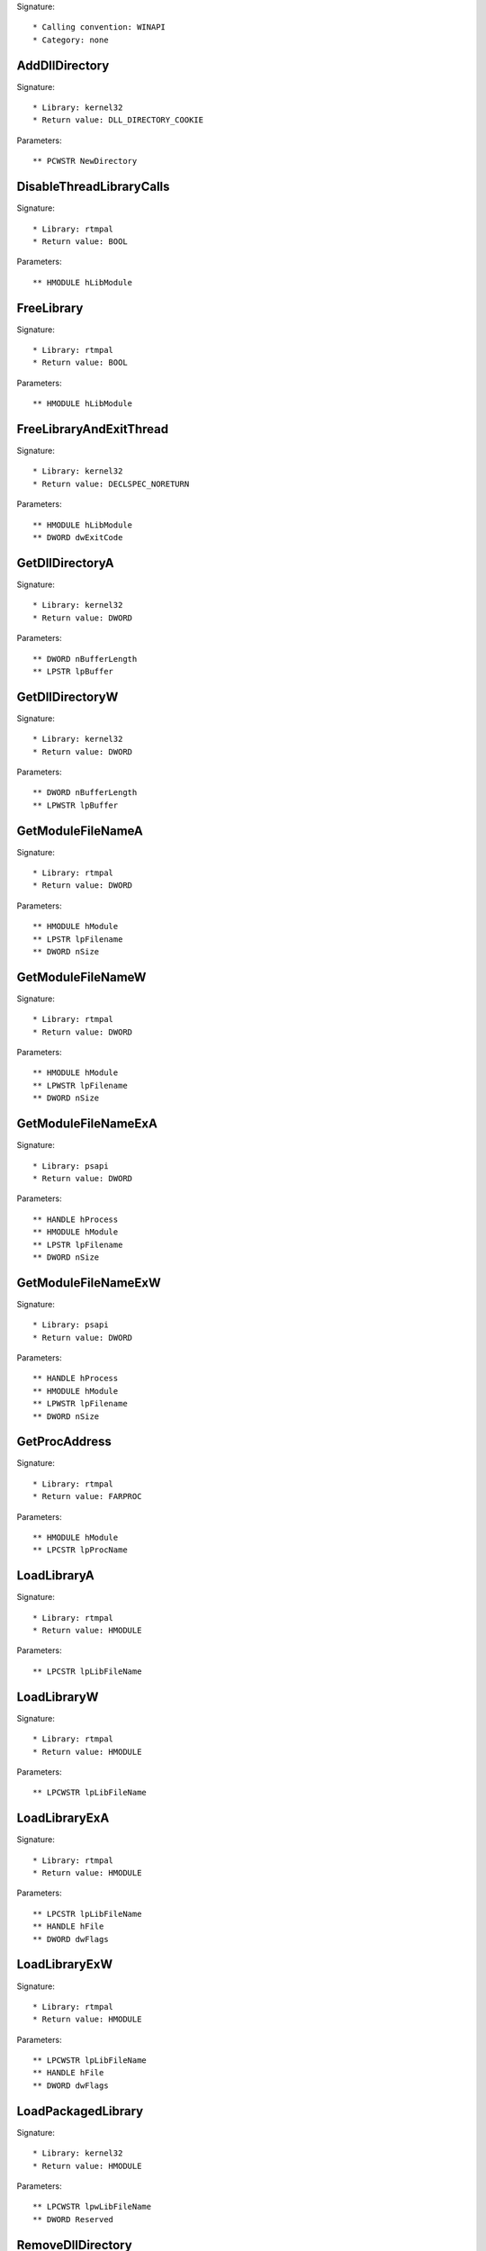 Signature::

    * Calling convention: WINAPI
    * Category: none


AddDllDirectory
===============

Signature::

    * Library: kernel32
    * Return value: DLL_DIRECTORY_COOKIE

Parameters::

    ** PCWSTR NewDirectory


DisableThreadLibraryCalls
=========================

Signature::

    * Library: rtmpal
    * Return value: BOOL

Parameters::

    ** HMODULE hLibModule


FreeLibrary
===========

Signature::

    * Library: rtmpal
    * Return value: BOOL

Parameters::

    ** HMODULE hLibModule


FreeLibraryAndExitThread
========================

Signature::

    * Library: kernel32
    * Return value: DECLSPEC_NORETURN

Parameters::

    ** HMODULE hLibModule
    ** DWORD dwExitCode


GetDllDirectoryA
================

Signature::

    * Library: kernel32
    * Return value: DWORD

Parameters::

    ** DWORD nBufferLength
    ** LPSTR lpBuffer


GetDllDirectoryW
================

Signature::

    * Library: kernel32
    * Return value: DWORD

Parameters::

    ** DWORD nBufferLength
    ** LPWSTR lpBuffer


GetModuleFileNameA
==================

Signature::

    * Library: rtmpal
    * Return value: DWORD

Parameters::

    ** HMODULE hModule
    ** LPSTR lpFilename
    ** DWORD nSize


GetModuleFileNameW
==================

Signature::

    * Library: rtmpal
    * Return value: DWORD

Parameters::

    ** HMODULE hModule
    ** LPWSTR lpFilename
    ** DWORD nSize


GetModuleFileNameExA
====================

Signature::

    * Library: psapi
    * Return value: DWORD

Parameters::

    ** HANDLE hProcess
    ** HMODULE hModule
    ** LPSTR lpFilename
    ** DWORD nSize


GetModuleFileNameExW
====================

Signature::

    * Library: psapi
    * Return value: DWORD

Parameters::

    ** HANDLE hProcess
    ** HMODULE hModule
    ** LPWSTR lpFilename
    ** DWORD nSize


GetProcAddress
==============

Signature::

    * Library: rtmpal
    * Return value: FARPROC

Parameters::

    ** HMODULE hModule
    ** LPCSTR lpProcName


LoadLibraryA
============

Signature::

    * Library: rtmpal
    * Return value: HMODULE

Parameters::

    ** LPCSTR lpLibFileName


LoadLibraryW
============

Signature::

    * Library: rtmpal
    * Return value: HMODULE

Parameters::

    ** LPCWSTR lpLibFileName


LoadLibraryExA
==============

Signature::

    * Library: rtmpal
    * Return value: HMODULE

Parameters::

    ** LPCSTR lpLibFileName
    ** HANDLE hFile
    ** DWORD dwFlags


LoadLibraryExW
==============

Signature::

    * Library: rtmpal
    * Return value: HMODULE

Parameters::

    ** LPCWSTR lpLibFileName
    ** HANDLE hFile
    ** DWORD dwFlags


LoadPackagedLibrary
===================

Signature::

    * Library: kernel32
    * Return value: HMODULE

Parameters::

    ** LPCWSTR lpwLibFileName
    ** DWORD Reserved


RemoveDllDirectory
==================

Signature::

    * Library: kernel32
    * Return value: BOOL

Parameters::

    ** DLL_DIRECTORY_COOKIE Cookie


SetDefaultDllDirectories
========================

Signature::

    * Library: kernel32
    * Return value: BOOL

Parameters::

    ** DWORD DirectoryFlags


SetDllDirectoryA
================

Signature::

    * Library: kernel32
    * Return value: BOOL

Parameters::

    ** LPCSTR lpPathName


SetDllDirectoryW
================

Signature::

    * Library: kernel32
    * Return value: BOOL

Parameters::

    ** LPCWSTR lpPathName


AddUsersToEncryptedFile
=======================

Signature::

    * Library: advapi32
    * Return value: DWORD

Parameters::

    ** LPCWSTR lpFileName
    ** PENCRYPTION_CERTIFICATE_LIST pEncryptionCertificates


AreFileApisANSI
===============

Signature::

    * Library: kernel32
    * Return value: BOOL


CancelIo
========

Signature::

    * Library: kernel32
    * Return value: BOOL

Parameters::

    ** HANDLE hFile


CancelIoEx
==========

Signature::

    * Library: kernel32
    * Return value: BOOL

Parameters::

    ** HANDLE hFile
    ** LPOVERLAPPED lpOverlapped


CancelSynchronousIo
===================

Signature::

    * Library: kernel32
    * Return value: BOOL

Parameters::

    ** HANDLE hThread


CheckNameLegalDOS8Dot3A
=======================

Signature::

    * Library: kernel32
    * Return value: BOOL

Parameters::

    ** LPCSTR lpName
    ** LPSTR lpOemName
    ** DWORD OemNameSize
    ** PBOOL pbNameContainsSpaces
    ** PBOOL pbNameLegal


CheckNameLegalDOS8Dot3W
=======================

Signature::

    * Library: kernel32
    * Return value: BOOL

Parameters::

    ** LPCWSTR lpName
    ** LPSTR lpOemName
    ** DWORD OemNameSize
    ** PBOOL pbNameContainsSpaces
    ** PBOOL pbNameLegal


CloseEncryptedFileRaw
=====================

Signature::

    * Library: advapi32
    * Return value: void

Parameters::

    ** PVOID pvContext


CopyFileA
=========

Signature::

    * Library: kernel32
    * Return value: BOOL

Parameters::

    ** LPCSTR lpExistingFileName
    ** LPCSTR lpNewFileName
    ** BOOL bFailIfExists

Pre::

    wchar_t *newfilepath = get_unicode_buffer();

    // From https://stackoverflow.com/questions/22706166/how-to-convert-lpcstr-to-wchar#22706856
    int wchars_num =  MultiByteToWideChar( CP_UTF8 , 0 , lpNewFileName  , -1, NULL , 0 );
    WCHAR wstr_n[wchars_num];
    MultiByteToWideChar( CP_UTF8 , 0 , lpNewFileName  , -1, wstr_n , wchars_num );

    if(lpNewFileName != NULL) {
        path_get_full_pathW(wstr_n, newfilepath);
    }

Post::

    if(ret != FALSE) {
        pipe("FILE_NEW:%Z", newfilepath);
    }

    free_unicode_buffer(newfilepath);


CopyFileW
=========

Signature::

    * Library: rtmpal
    * Return value: BOOL

Parameters::

    ** LPCWSTR lpExistingFileName
    ** LPCWSTR lpNewFileName
    ** BOOL bFailIfExists

Pre::

    wchar_t *newfilepath = get_unicode_buffer();
    if(lpNewFileName != NULL) {
        path_get_full_pathW(lpNewFileName, newfilepath);
    }

Post::

    if(ret != FALSE) {
        pipe("FILE_NEW:%Z", newfilepath);
    }

    free_unicode_buffer(newfilepath);


CopyFileExA
===========

Signature::

    * Library: kernel32
    * Return value: BOOL

Parameters::

    ** LPCSTR lpExistingFileName
    ** LPCSTR lpNewFileName
    ** LPPROGRESS_ROUTINE lpProgressRoutine
    ** LPVOID lpData
    ** LPBOOL pbCancel
    ** DWORD dwCopyFlags

Pre::

    wchar_t *newfilepath = get_unicode_buffer();

    // From https://stackoverflow.com/questions/22706166/how-to-convert-lpcstr-to-wchar#22706856
    int wchars_num =  MultiByteToWideChar( CP_UTF8 , 0 , lpNewFileName  , -1, NULL , 0 );
    WCHAR wstr_n[wchars_num];
    MultiByteToWideChar( CP_UTF8 , 0 , lpNewFileName  , -1, wstr_n , wchars_num );

    if(lpNewFileName != NULL) {
        path_get_full_pathW(wstr_n, newfilepath);
    }

Post::

    if(ret != FALSE) {
        pipe("FILE_NEW:%Z", newfilepath);
    }

    free_unicode_buffer(newfilepath);


CopyFileExW
===========

Signature::

    * Library: kernel32
    * Return value: BOOL

Parameters::

    ** LPCWSTR lpExistingFileName
    ** LPCWSTR lpNewFileName
    ** LPPROGRESS_ROUTINE lpProgressRoutine
    ** LPVOID lpData
    ** LPBOOL pbCancel
    ** DWORD dwCopyFlags

Pre::

    wchar_t *newfilepath = get_unicode_buffer();
    if(lpNewFileName != NULL) {
        path_get_full_pathW(lpNewFileName, newfilepath);
    }

Post::

    if(ret != FALSE) {
        pipe("FILE_NEW:%Z", newfilepath);
    }

    free_unicode_buffer(newfilepath);


CopyFileTransactedA
===================

Signature::

    * Library: kernel32
    * Return value: BOOL

Parameters::

    ** LPCSTR lpExistingFileName
    ** LPCSTR lpNewFileName
    ** LPPROGRESS_ROUTINE lpProgressRoutine
    ** LPVOID lpData
    ** LPBOOL pbCancel
    ** DWORD dwCopyFlags
    ** HANDLE hTransaction

Pre::

    wchar_t *newfilepath = get_unicode_buffer();

    // From https://stackoverflow.com/questions/22706166/how-to-convert-lpcstr-to-wchar#22706856
    int wchars_num =  MultiByteToWideChar( CP_UTF8 , 0 , lpNewFileName  , -1, NULL , 0 );
    WCHAR wstr_n[wchars_num];
    MultiByteToWideChar( CP_UTF8 , 0 , lpNewFileName  , -1, wstr_n , wchars_num );

    if(lpNewFileName != NULL) {
        path_get_full_pathW(wstr_n, newfilepath);
    }

Post::

    if(ret != FALSE) {
        pipe("FILE_NEW:%Z", newfilepath);
    }

    free_unicode_buffer(newfilepath);


CopyFileTransactedW
===================

Signature::

    * Library: kernel32
    * Return value: BOOL

Parameters::

    ** LPCWSTR lpExistingFileName
    ** LPCWSTR lpNewFileName
    ** LPPROGRESS_ROUTINE lpProgressRoutine
    ** LPVOID lpData
    ** LPBOOL pbCancel
    ** DWORD dwCopyFlags
    ** HANDLE hTransaction

Pre::

    wchar_t *newfilepath = get_unicode_buffer();
    if(lpNewFileName != NULL) {
        path_get_full_pathW(lpNewFileName, newfilepath);
    }

Post::

    if(ret != FALSE) {
        pipe("FILE_NEW:%Z", newfilepath);
    }

    free_unicode_buffer(newfilepath);


CreateDirectoryA
================

Signature::

    * Library: rtmpal
    * Return value: BOOL

Parameters::

    ** LPCSTR lpPathName
    ** LPSECURITY_ATTRIBUTES lpSecurityAttributes


CreateDirectoryW
================

Signature::

    * Library: rtmpal
    * Return value: BOOL

Parameters::

    ** LPCWSTR lpPathName
    ** LPSECURITY_ATTRIBUTES lpSecurityAttributes


CreateDirectoryExA
==================

Signature::

    * Library: kernel32
    * Return value: BOOL

Parameters::

    ** LPCSTR lpTemplateDirectory
    ** LPCSTR lpNewDirectory
    ** LPSECURITY_ATTRIBUTES lpSecurityAttributes


CreateDirectoryExW
==================

Signature::

    * Library: kernel32
    * Return value: BOOL

Parameters::

    ** LPCWSTR lpTemplateDirectory
    ** LPCWSTR lpNewDirectory
    ** LPSECURITY_ATTRIBUTES lpSecurityAttributes


CreateDirectoryTransactedA
==========================

Signature::

    * Library: kernel32
    * Return value: BOOL

Parameters::

    ** LPCSTR lpTemplateDirectory
    ** LPCSTR lpNewDirectory
    ** LPSECURITY_ATTRIBUTES lpSecurityAttributes
    ** HANDLE hTransaction


CreateDirectoryTransactedW
==========================

Signature::

    * Library: kernel32
    * Return value: BOOL

Parameters::

    ** LPCWSTR lpTemplateDirectory
    ** LPCWSTR lpNewDirectory
    ** LPSECURITY_ATTRIBUTES lpSecurityAttributes
    ** HANDLE hTransaction


CreateFileA
===========

Signature::

    * Library: rtmpal
    * Return value: HANDLE

Parameters::

    ** LPCSTR lpFileName
    ** DWORD dwDesiredAccess
    ** DWORD dwShareMode
    ** LPSECURITY_ATTRIBUTES lpSecurityAttributes
    ** DWORD dwCreationDisposition
    ** DWORD dwFlagsAndAttributes
    ** HANDLE hTemplateFile


CreateFileW
===========

Signature::

    * Library: rtmpal
    * Return value: HANDLE

Parameters::

    ** LPCWSTR lpFileName
    ** DWORD dwDesiredAccess
    ** DWORD dwShareMode
    ** LPSECURITY_ATTRIBUTES lpSecurityAttributes
    ** DWORD dwCreationDisposition
    ** DWORD dwFlagsAndAttributes
    ** HANDLE hTemplateFile


CreateFileTransactedA
=====================

Signature::

    * Library: kernel32
    * Return value: HANDLE

Parameters::

    ** LPCSTR lpFileName
    ** DWORD dwDesiredAccess
    ** DWORD dwShareMode
    ** LPSECURITY_ATTRIBUTES lpSecurityAttributes
    ** DWORD dwCreationDisposition
    ** DWORD dwFlagsAndAttributes
    ** HANDLE hTemplateFile
    ** HANDLE hTransaction
    ** PUSHORT pusMiniVersion
    ** PVOID lpExtendedParameter


CreateFileTransactedW
=====================

Signature::

    * Library: kernel32
    * Return value: HANDLE

Parameters::

    ** LPCWSTR lpFileName
    ** DWORD dwDesiredAccess
    ** DWORD dwShareMode
    ** LPSECURITY_ATTRIBUTES lpSecurityAttributes
    ** DWORD dwCreationDisposition
    ** DWORD dwFlagsAndAttributes
    ** HANDLE hTemplateFile
    ** HANDLE hTransaction
    ** PUSHORT pusMiniVersion
    ** PVOID lpExtendedParameter


CreateHardLinkA
===============

Signature::

    * Library: kernel32
    * Return value: BOOL

Parameters::

    ** LPCSTR lpFileName
    ** LPCSTR lpExistingFileName
    ** LPSECURITY_ATTRIBUTES lpSecurityAttributes


CreateHardLinkW
===============

Signature::

    * Library: kernel32
    * Return value: BOOL

Parameters::

    ** LPCWSTR lpFileName
    ** LPCWSTR lpExistingFileName
    ** LPSECURITY_ATTRIBUTES lpSecurityAttributes


CreateHardLinkTransactedA
=========================

Signature::

    * Library: kernel32
    * Return value: BOOL

Parameters::

    ** LPCSTR lpFileName
    ** LPCSTR lpExistingFileName
    ** LPSECURITY_ATTRIBUTES lpSecurityAttributes
    ** HANDLE hTransaction


CreateHardLinkTransactedW
=========================

Signature::

    * Library: kernel32
    * Return value: BOOL

Parameters::

    ** LPCWSTR lpFileName
    ** LPCWSTR lpExistingFileName
    ** LPSECURITY_ATTRIBUTES lpSecurityAttributes
    ** HANDLE hTransaction


CreateIoCompletionPort
======================

Signature::

    * Library: kernel32
    * Return value: HANDLE

Parameters::

    ** HANDLE FileHandle
    ** HANDLE ExistingCompletionPort
    ** ULONG_PTR CompletionKey
    ** DWORD NumberOfConcurrentThreads


CreateSymbolicLinkA
===================

Signature::

    * Library: kernel32
    * Return value: BOOLEAN

Parameters::

    ** LPCSTR lpSymlinkFileName
    ** LPCSTR lpTargetFileName
    ** DWORD dwFlags


CreateSymbolicLinkW
===================

Signature::

    * Library: kernel32
    * Return value: BOOLEAN

Parameters::

    ** LPCWSTR lpSymlinkFileName
    ** LPCWSTR lpTargetFileName
    ** DWORD dwFlags


CreateSymbolicLinkTransactedA
=============================

Signature::

    * Library: kernel32
    * Return value: BOOLEAN

Parameters::

    ** LPCSTR lpSymlinkFileName
    ** LPCSTR lpTargetFileName
    ** DWORD dwFlags
    ** HANDLE hTransaction


CreateSymbolicLinkTransactedW
=============================

Signature::

    * Library: kernel32
    * Return value: BOOLEAN

Parameters::

    ** LPCWSTR lpSymlinkFileName
    ** LPCWSTR lpTargetFileName
    ** DWORD dwFlags
    ** HANDLE hTransaction


DecryptFileA
============

Signature::

    * Library: advapi32
    * Return value: BOOL

Parameters::

    ** LPCSTR lpFileName
    ** DWORD dwReserved


DecryptFileW
============

Signature::

    * Library: advapi32
    * Return value: BOOL

Parameters::

    ** LPCWSTR lpFileName
    ** DWORD dwReserved


DeleteFileA
===========

Signature::

    * Library: rtmpal
    * Return value: BOOL

Parameters::

    ** LPCSTR lpFileName

Pre::

    wchar_t *filepath = get_unicode_buffer();

    // From https://stackoverflow.com/questions/22706166/how-to-convert-lpcstr-to-wchar#22706856
    int wchars_num =  MultiByteToWideChar( CP_UTF8 , 0 , lpFileName  , -1, NULL , 0 );
    WCHAR wstr[wchars_num];
    MultiByteToWideChar( CP_UTF8 , 0 , lpFileName  , -1, wstr , wchars_num );

    path_get_full_pathW(wstr, filepath);
    pipe("FILE_DEL:%Z", filepath);

Post::

    free_unicode_buffer(filepath);


DeleteFileW
===========

Signature::

    * Library: rtmpal
    * Return value: BOOL

Parameters::

    ** LPCWSTR lpFileName

Pre::

    wchar_t *filepath = get_unicode_buffer();
    path_get_full_pathW(lpFileName, filepath);
    pipe("FILE_DEL:%Z", filepath);

Post::

    free_unicode_buffer(filepath);


DeleteFileTransactedA
=====================

Signature::

    * Library: kernel32
    * Return value: BOOL

Parameters::

    ** LPCSTR lpFileName
    ** HANDLE hTransaction

Pre::

    wchar_t *filepath = get_unicode_buffer();

    // From https://stackoverflow.com/questions/22706166/how-to-convert-lpcstr-to-wchar#22706856
    int wchars_num =  MultiByteToWideChar( CP_UTF8 , 0 , lpFileName  , -1, NULL , 0 );
    WCHAR wstr[wchars_num];
    MultiByteToWideChar( CP_UTF8 , 0 , lpFileName  , -1, wstr , wchars_num );

    path_get_full_pathW(wstr, filepath);
    pipe("FILE_DEL:%Z", filepath);

Post::

    free_unicode_buffer(filepath);


DeleteFileTransactedW
=====================

Signature::

    * Library: kernel32
    * Return value: BOOL

Parameters::

    ** LPCWSTR lpFileName
    ** HANDLE hTransaction

Pre::

    wchar_t *filepath = get_unicode_buffer();
    path_get_full_pathW(lpFileName, filepath);
    pipe("FILE_DEL:%Z", filepath);

Post::

    free_unicode_buffer(filepath);


DuplicateEncryptionInfoFile
===========================

Signature::

    * Library: advapi32
    * Return value: DWORD

Parameters::

    ** LPCWSTR SrcFileName
    ** LPCWSTR DstFileName
    ** DWORD dwCreationDistribution
    ** DWORD dwAttributes
    ** const LPSECURITY_ATTRIBUTES lpSecurityAttributes


EncryptFileA
============

Signature::

    * Library: advapi32
    * Return value: BOOL

Parameters::

    ** LPCSTR lpFileName


EncryptFileW
============

Signature::

    * Library: advapi32
    * Return value: BOOL

Parameters::

    ** LPCWSTR lpFileName


EncryptionDisable
=================

Signature::

    * Library: advapi32
    * Return value: BOOL

Parameters::

    ** LPCWSTR DirPath
    ** BOOL Disable


FileEncryptionStatusA
=====================

Signature::

    * Library: advapi32
    * Return value: BOOL

Parameters::

    ** LPCSTR lpFileName
    ** LPDWORD lpStatus


FileEncryptionStatusW
=====================

Signature::

    * Library: advapi32
    * Return value: BOOL

Parameters::

    ** LPCWSTR lpFileName
    ** LPDWORD lpStatus


FindClose
=========

Signature::

    * Library: rtmpal
    * Return value: BOOL

Parameters::

    ** HANDLE hFindFile


FindFirstChangeNotificationA
============================

Signature::

    * Library: kernel32
    * Return value: HANDLE

Parameters::

    ** LPCSTR lpPathName
    ** BOOL bWatchSubtree
    ** DWORD dwNotifyFilter


FindFirstChangeNotificationW
============================

Signature::

    * Library: kernel32
    * Return value: HANDLE

Parameters::

    ** LPCWSTR lpPathName
    ** BOOL bWatchSubtree
    ** DWORD dwNotifyFilter


FindFirstFileA
==============

Signature::

    * Library: kernel32
    * Return value: HANDLE

Parameters::

    ** LPCSTR lpFileName
    ** LPWIN32_FIND_DATAA lpFindFileData


FindFirstFileW
==============

Signature::

    * Library: rtmpal
    * Return value: HANDLE

Parameters::

    ** LPCWSTR lpFileName
    ** LPWIN32_FIND_DATAW lpFindFileData


FindFirstFileExA
================

Signature::

    * Library: kernel32
    * Return value: HANDLE

Parameters::

    ** LPCSTR lpFileName
    ** FINDEX_INFO_LEVELS fInfoLevelId
    ** LPVOID lpFindFileData
    ** FINDEX_SEARCH_OPS fSearchOp
    ** LPVOID lpSearchFilter
    ** DWORD dwAdditionalFlags


FindFirstFileExW
================

Signature::

    * Library: kernel32
    * Return value: HANDLE

Parameters::

    ** LPCWSTR lpFileName
    ** FINDEX_INFO_LEVELS fInfoLevelId
    ** LPVOID lpFindFileData
    ** FINDEX_SEARCH_OPS fSearchOp
    ** LPVOID lpSearchFilter
    ** DWORD dwAdditionalFlags


FindFirstFileNameTransactedW
============================

Signature::

    * Library: kernel32
    * Return value: HANDLE

Parameters::

    ** LPCWSTR lpFileName
    ** DWORD dwFlags
    ** LPDWORD StringLength
    ** PWSTR LinkName
    ** HANDLE hTransaction


FindFirstFileNameW
==================

Signature::

    * Library: kernel32
    * Return value: HANDLE

Parameters::

    ** LPCWSTR lpFileName
    ** DWORD dwFlags
    ** LPDWORD StringLength
    ** PWSTR LinkName


FindFirstFileTransactedA
========================

Signature::

    * Library: kernel32
    * Return value: HANDLE

Parameters::

    ** LPCSTR lpFileName
    ** FINDEX_INFO_LEVELS fInfoLevelId
    ** LPVOID lpFindFileData
    ** FINDEX_SEARCH_OPS fSearchOp
    ** LPVOID lpSearchFilter
    ** DWORD dwAdditionalFlags
    ** HANDLE hTransaction


FindFirstFileTransactedW
========================

Signature::

    * Library: kernel32
    * Return value: HANDLE

Parameters::

    ** LPCWSTR lpFileName
    ** FINDEX_INFO_LEVELS fInfoLevelId
    ** LPVOID lpFindFileData
    ** FINDEX_SEARCH_OPS fSearchOp
    ** LPVOID lpSearchFilter
    ** DWORD dwAdditionalFlags
    ** HANDLE hTransaction


FindFirstStreamTransactedW
==========================

Signature::

    * Library: kernel32
    * Return value: HANDLE

Parameters::

    ** LPCWSTR lpFileName
    ** STREAM_INFO_LEVELS InfoLevel
    ** LPVOID lpFindStreamData
    ** DWORD dwFlags
    ** HANDLE hTransaction


FindFirstStreamW
================

Signature::

    * Library: kernel32
    * Return value: HANDLE

Parameters::

    ** LPCWSTR lpFileName
    ** STREAM_INFO_LEVELS InfoLevel
    ** LPVOID lpFindStreamData
    ** DWORD dwFlags


FindNextChangeNotification
==========================

Signature::

    * Library: kernel32
    * Return value: BOOL

Parameters::

    ** HANDLE hChangeHandle


FindNextFileA
=============

Signature::

    * Library: kernel32
    * Return value: BOOL

Parameters::

    ** HANDLE hFindFile
    ** LPWIN32_FIND_DATAA lpFindFileData


FindNextFileW
=============

Signature::

    * Library: rtmpal
    * Return value: BOOL

Parameters::

    ** HANDLE hFindFile
    ** LPWIN32_FIND_DATAW lpFindFileData


FindNextFileNameW
=================

Signature::

    * Library: kernel32
    * Return value: BOOL

Parameters::

    ** HANDLE hFindStream
    ** LPDWORD StringLength
    ** PWSTR LinkName


FindNextStreamW
===============

Signature::

    * Library: kernel32
    * Return value: BOOL

Parameters::

    ** HANDLE hFindStream
    ** LPVOID lpFindStreamData


FlushFileBuffers
================

Signature::

    * Library: kernel32
    * Return value: BOOL

Parameters::

    ** HANDLE hFile


FreeEncryptionCertificateHashList
=================================

Signature::

    * Library: advapi32
    * Return value: void

Parameters::

    ** PENCRYPTION_CERTIFICATE_HASH_LIST pUsers


GetBinaryTypeA
==============

Signature::

    * Library: kernel32
    * Return value: BOOL

Parameters::

    ** LPCSTR lpApplicationName
    ** LPDWORD lpBinaryType


GetBinaryTypeW
==============

Signature::

    * Library: kernel32
    * Return value: BOOL

Parameters::

    ** LPCWSTR lpApplicationName
    ** LPDWORD lpBinaryType


GetCompressedFileSizeA
======================

Signature::

    * Library: kernel32
    * Return value: DWORD

Parameters::

    ** LPCSTR lpFileName
    ** LPDWORD lpFileSizeHigh


GetCompressedFileSizeW
======================

Signature::

    * Library: kernel32
    * Return value: DWORD

Parameters::

    ** LPCWSTR lpFileName
    ** LPDWORD lpFileSizeHigh


GetCompressedFileSizeTransactedA
================================

Signature::

    * Library: kernel32
    * Return value: DWORD

Parameters::

    ** LPCSTR lpFileName
    ** LPDWORD lpFileSizeHigh
    ** HANDLE hTransaction


GetCompressedFileSizeTransactedW
================================

Signature::

    * Library: kernel32
    * Return value: DWORD

Parameters::

    ** LPCWSTR lpFileName
    ** LPDWORD lpFileSizeHigh
    ** HANDLE hTransaction


GetCurrentDirectoryA
====================

Signature::

    * Library: kernel32
    * Return value: DWORD

Parameters::

    ** DWORD nBufferLength
    ** LPSTR lpBuffer


GetCurrentDirectoryW
====================

Signature::

    * Library: kernel32
    * Return value: DWORD

Parameters::

    ** DWORD nBufferLength
    ** LPWSTR lpBuffer


GetFileAttributesA
==================

Signature::

    * Library: kernel32
    * Return value: DWORD

Parameters::

    ** LPCSTR lpFileName


GetFileAttributesW
==================

Signature::

    * Library: rtmpal
    * Return value: DWORD

Parameters::

    ** LPCWSTR lpFileName


GetFileAttributesExA
====================

Signature::

    * Library: kernel32
    * Return value: BOOL

Parameters::

    ** LPCSTR lpFileName
    ** GET_FILEEX_INFO_LEVELS fInfoLevelId
    ** LPVOID lpFileInformation


GetFileAttributesExW
====================

Signature::

    * Library: rtmpal
    * Return value: BOOL

Parameters::

    ** LPCWSTR lpFileName
    ** GET_FILEEX_INFO_LEVELS fInfoLevelId
    ** LPVOID lpFileInformation


GetFileAttributesTransactedA
============================

Signature::

    * Library: kernel32
    * Return value: BOOL

Parameters::

    ** LPCSTR lpFileName
    ** GET_FILEEX_INFO_LEVELS fInfoLevelId
    ** LPVOID lpFileInformation
    ** HANDLE hTransaction


GetFileAttributesTransactedW
============================

Signature::

    * Library: kernel32
    * Return value: BOOL

Parameters::

    ** LPCWSTR lpFileName
    ** GET_FILEEX_INFO_LEVELS fInfoLevelId
    ** LPVOID lpFileInformation
    ** HANDLE hTransaction


GetFileBandwidthReservation
===========================

Signature::

    * Library: kernel32
    * Return value: BOOL

Parameters::

    ** HANDLE hFile
    ** LPDWORD lpPeriodMilliseconds
    ** LPDWORD lpBytesPerPeriod
    ** LPBOOL pDiscardable
    ** LPDWORD lpTransferSize
    ** LPDWORD lpNumOutstandingRequests


GetFileInformationByHandle
==========================

Signature::

    * Library: rtmpal
    * Return value: BOOL

Parameters::

    ** HANDLE hFile
    ** LPBY_HANDLE_FILE_INFORMATION lpFileInformation


GetFileInformationByHandleEx
============================

Signature::

    * Library: rtmpal
    * Return value: BOOL

Parameters::

    ** HANDLE hFile
    ** FILE_INFO_BY_HANDLE_CLASS FileInformationClass
    ** LPVOID lpFileInformation
    ** DWORD dwBufferSize


GetFileSize
===========

Signature::

    * Library: kernel32
    * Return value: DWORD

Parameters::

    ** HANDLE hFile
    ** LPDWORD lpFileSizeHigh


GetFileSizeEx
=============

Signature::

    * Library: rtmpal
    * Return value: BOOL

Parameters::

    ** HANDLE hFile
    ** PLARGE_INTEGER lpFileSize


GetFileType
===========

Signature::

    * Library: kernel32
    * Return value: DWORD

Parameters::

    ** HANDLE hFile


GetFinalPathNameByHandleA
=========================

Signature::

    * Library: kernel32
    * Return value: DWORD

Parameters::

    ** HANDLE hFile
    ** LPSTR lpszFilePath
    ** DWORD cchFilePath
    ** DWORD dwFlags


GetFinalPathNameByHandleW
=========================

Signature::

    * Library: kernel32
    * Return value: DWORD

Parameters::

    ** HANDLE hFile
    ** LPWSTR lpszFilePath
    ** DWORD cchFilePath
    ** DWORD dwFlags


GetFullPathNameTransactedA
==========================

Signature::

    * Library: kernel32
    * Return value: DWORD

Parameters::

    ** LPCSTR lpFileName
    ** DWORD nBufferLength
    ** LPSTR lpBuffer
    ** LPSTR *lpFilePart
    ** HANDLE hTransaction


GetFullPathNameTransactedW
==========================

Signature::

    * Library: kernel32
    * Return value: DWORD

Parameters::

    ** LPCWSTR lpFileName
    ** DWORD nBufferLength
    ** LPWSTR lpBuffer
    ** LPWSTR *lpFilePart
    ** HANDLE hTransaction


GetLongPathNameA
================

Signature::

    * Library: kernel32
    * Return value: DWORD

Parameters::

    ** LPCSTR lpszShortPath
    ** LPSTR lpszLongPath
    ** DWORD cchBuffer


GetLongPathNameW
================

Signature::

    * Library: kernel32
    * Return value: DWORD

Parameters::

    ** LPCWSTR lpszShortPath
    ** LPWSTR lpszLongPath
    ** DWORD cchBuffer


GetLongPathNameTransactedA
==========================

Signature::

    * Library: kernel32
    * Return value: DWORD

Parameters::

    ** LPCSTR lpszShortPath
    ** LPSTR lpszLongPath
    ** DWORD cchBuffer
    ** HANDLE hTransaction


GetLongPathNameTransactedW
==========================

Signature::

    * Library: kernel32
    * Return value: DWORD

Parameters::

    ** LPCWSTR lpszShortPath
    ** LPWSTR lpszLongPath
    ** DWORD cchBuffer
    ** HANDLE hTransaction


GetQueuedCompletionStatus
=========================

Signature::

    * Library: kernel32
    * Return value: BOOL

Parameters::

    ** HANDLE CompletionPort
    ** LPDWORD lpNumberOfBytesTransferred
    ** PULONG_PTR lpCompletionKey
    ** LPOVERLAPPED *lpOverlapped
    ** DWORD dwMilliseconds


GetQueuedCompletionStatusEx
===========================

Signature::

    * Library: kernel32
    * Return value: BOOL

Parameters::

    ** HANDLE CompletionPort
    ** LPOVERLAPPED_ENTRY lpCompletionPortEntries
    ** ULONG ulCount
    ** PULONG ulNumEntriesRemoved
    ** DWORD dwMilliseconds
    ** BOOL fAlertable


GetShortPathNameA
=================

Signature::

    * Library: kernel32
    * Return value: DWORD

Parameters::

    ** LPCSTR lpszLongPath
    ** LPSTR lpszShortPath
    ** DWORD cchBuffer


GetShortPathNameW
=================

Signature::

    * Library: kernel32
    * Return value: DWORD

Parameters::

    ** LPCWSTR lpszLongPath
    ** LPWSTR lpszShortPath
    ** DWORD cchBuffer


GetTempFileNameA
================

Signature::

    * Library: kernel32
    * Return value: UINT

Parameters::

    ** LPCSTR lpPathName
    ** LPCSTR lpPrefixString
    ** UINT uUnique
    ** LPSTR lpTempFileName


GetTempFileNameW
================

Signature::

    * Library: kernel32
    * Return value: UINT

Parameters::

    ** LPCWSTR lpPathName
    ** LPCWSTR lpPrefixString
    ** UINT uUnique
    ** LPWSTR lpTempFileName


GetTempPathA
============

Signature::

    * Library: kernel32
    * Return value: DWORD

Parameters::

    ** DWORD nBufferLength
    ** LPSTR lpBuffer


GetTempPathW
============

Signature::

    * Library: rtmpal
    * Return value: DWORD

Parameters::

    ** DWORD nBufferLength
    ** LPWSTR lpBuffer


LockFile
========

Signature::

    * Library: kernel32
    * Return value: BOOL

Parameters::

    ** HANDLE hFile
    ** DWORD dwFileOffsetLow
    ** DWORD dwFileOffsetHigh
    ** DWORD nNumberOfBytesToLockLow
    ** DWORD nNumberOfBytesToLockHigh


LockFileEx
==========

Signature::

    * Library: kernel32
    * Return value: BOOL

Parameters::

    ** HANDLE hFile
    ** DWORD dwFlags
    ** DWORD dwReserved
    ** DWORD nNumberOfBytesToLockLow
    ** DWORD nNumberOfBytesToLockHigh
    ** LPOVERLAPPED lpOverlapped


MoveFileA
=========

Signature::

    * Library: kernel32
    * Return value: BOOL

Parameters::

    ** LPCSTR lpExistingFileName
    ** LPCSTR lpNewFileName

Pre::

    wchar_t *oldfilepath = get_unicode_buffer();

    // From https://stackoverflow.com/questions/22706166/how-to-convert-lpcstr-to-wchar#22706856
    int wchars_num =  MultiByteToWideChar( CP_UTF8 , 0 , lpExistingFileName  , -1, NULL , 0 );
    WCHAR wstr_e[wchars_num];
    MultiByteToWideChar( CP_UTF8 , 0 , lpExistingFileName  , -1, wstr_e , wchars_num );

    path_get_full_pathW(wstr_e, oldfilepath);

    wchar_t *newfilepath = get_unicode_buffer();

    // From https://stackoverflow.com/questions/22706166/how-to-convert-lpcstr-to-wchar#22706856
    wchars_num =  MultiByteToWideChar( CP_UTF8 , 0 , lpNewFileName  , -1, NULL , 0 );
    WCHAR wstr_n[wchars_num];
    MultiByteToWideChar( CP_UTF8 , 0 , lpNewFileName  , -1, wstr_n , wchars_num );

    if(lpNewFileName != NULL) {
        path_get_full_pathW(wstr_n, newfilepath);
    }

Post::

    if(ret != FALSE) {
        if(lpNewFileName == NULL) {
            pipe("FILE_DEL:%Z", oldfilepath);
        }
        else {
            pipe("FILE_MOVE:%Z::%Z", oldfilepath, newfilepath);
        }
    }

    free_unicode_buffer(oldfilepath);
    free_unicode_buffer(newfilepath);


MoveFileW
=========

Signature::

    * Library: kernel32
    * Return value: BOOL

Parameters::

    ** LPCWSTR lpExistingFileName
    ** LPCWSTR lpNewFileName

Pre::

    wchar_t *oldfilepath = get_unicode_buffer();
    path_get_full_pathW(lpExistingFileName, oldfilepath);

    wchar_t *newfilepath = get_unicode_buffer();
    if(lpNewFileName != NULL) {
        path_get_full_pathW(lpNewFileName, newfilepath);
    }

Post::

    if(ret != FALSE) {
        if(lpNewFileName == NULL) {
            pipe("FILE_DEL:%Z", oldfilepath);
        }
        else {
            pipe("FILE_MOVE:%Z::%Z", oldfilepath, newfilepath);
        }
    }

    free_unicode_buffer(oldfilepath);
    free_unicode_buffer(newfilepath);


MoveFileExA
===========

Signature::

    * Library: kernel32
    * Return value: BOOL

Parameters::

    ** LPCSTR lpExistingFileName
    ** LPCSTR lpNewFileName
    ** DWORD dwFlags

Pre::

    wchar_t *oldfilepath = get_unicode_buffer();

    // From https://stackoverflow.com/questions/22706166/how-to-convert-lpcstr-to-wchar#22706856
    int wchars_num =  MultiByteToWideChar( CP_UTF8 , 0 , lpExistingFileName  , -1, NULL , 0 );
    WCHAR wstr_e[wchars_num];
    MultiByteToWideChar( CP_UTF8 , 0 , lpExistingFileName  , -1, wstr_e , wchars_num );

    path_get_full_pathW(wstr_e, oldfilepath);

    wchar_t *newfilepath = get_unicode_buffer();

    // From https://stackoverflow.com/questions/22706166/how-to-convert-lpcstr-to-wchar#22706856
    wchars_num =  MultiByteToWideChar( CP_UTF8 , 0 , lpNewFileName  , -1, NULL , 0 );
    WCHAR wstr_n[wchars_num];
    MultiByteToWideChar( CP_UTF8 , 0 , lpNewFileName  , -1, wstr_n , wchars_num );

    if(lpNewFileName != NULL) {
        path_get_full_pathW(wstr_n, newfilepath);
    }

Post::

    if(ret != FALSE) {
        if(lpNewFileName == NULL) {
            pipe("FILE_DEL:%Z", oldfilepath);
        }
        else {
            pipe("FILE_MOVE:%Z::%Z", oldfilepath, newfilepath);
        }
    }

    free_unicode_buffer(oldfilepath);
    free_unicode_buffer(newfilepath);


MoveFileExW
===========

Signature::

    * Library: rtmpal
    * Return value: BOOL

Parameters::

    ** LPCWSTR lpExistingFileName
    ** LPCWSTR lpNewFileName
    ** DWORD dwFlags

Pre::

    wchar_t *oldfilepath = get_unicode_buffer();
    path_get_full_pathW(lpExistingFileName, oldfilepath);

    wchar_t *newfilepath = get_unicode_buffer();
    if(lpNewFileName != NULL) {
        path_get_full_pathW(lpNewFileName, newfilepath);
    }

Post::

    if(ret != FALSE) {
        if(lpNewFileName == NULL) {
            pipe("FILE_DEL:%Z", oldfilepath);
        }
        else {
            pipe("FILE_MOVE:%Z::%Z", oldfilepath, newfilepath);
        }
    }

    free_unicode_buffer(oldfilepath);
    free_unicode_buffer(newfilepath);


MoveFileTransactedA
===================

Signature::

    * Library: kernel32
    * Return value: BOOL

Parameters::

    ** LPCSTR lpExistingFileName
    ** LPCSTR lpNewFileName
    ** LPPROGRESS_ROUTINE lpProgressRoutine
    ** LPVOID lpData
    ** DWORD dwFlags
    ** HANDLE hTransaction

Pre::

    wchar_t *oldfilepath = get_unicode_buffer();

    // From https://stackoverflow.com/questions/22706166/how-to-convert-lpcstr-to-wchar#22706856
    int wchars_num =  MultiByteToWideChar( CP_UTF8 , 0 , lpExistingFileName  , -1, NULL , 0 );
    WCHAR wstr_e[wchars_num];
    MultiByteToWideChar( CP_UTF8 , 0 , lpExistingFileName  , -1, wstr_e , wchars_num );

    path_get_full_pathW(wstr_e, oldfilepath);

    wchar_t *newfilepath = get_unicode_buffer();

    // From https://stackoverflow.com/questions/22706166/how-to-convert-lpcstr-to-wchar#22706856
    wchars_num =  MultiByteToWideChar( CP_UTF8 , 0 , lpNewFileName  , -1, NULL , 0 );
    WCHAR wstr_n[wchars_num];
    MultiByteToWideChar( CP_UTF8 , 0 , lpNewFileName  , -1, wstr_n , wchars_num );

    if(lpNewFileName != NULL) {
        path_get_full_pathW(wstr_n, newfilepath);
    }

Post::

    if(ret != FALSE) {
        if(lpNewFileName == NULL) {
            pipe("FILE_DEL:%Z", oldfilepath);
        }
        else {
            pipe("FILE_MOVE:%Z::%Z", oldfilepath, newfilepath);
        }
    }

    free_unicode_buffer(oldfilepath);
    free_unicode_buffer(newfilepath);


MoveFileTransactedW
===================

Signature::

    * Library: kernel32
    * Return value: BOOL

Parameters::

    ** LPCWSTR lpExistingFileName
    ** LPCWSTR lpNewFileName
    ** LPPROGRESS_ROUTINE lpProgressRoutine
    ** LPVOID lpData
    ** DWORD dwFlags
    ** HANDLE hTransaction

Pre::

    wchar_t *oldfilepath = get_unicode_buffer();
    path_get_full_pathW(lpExistingFileName, oldfilepath);

    wchar_t *newfilepath = get_unicode_buffer();
    if(lpNewFileName != NULL) {
        path_get_full_pathW(lpNewFileName, newfilepath);
    }

Post::

    if(ret != FALSE) {
        if(lpNewFileName == NULL) {
            pipe("FILE_DEL:%Z", oldfilepath);
        }
        else {
            pipe("FILE_MOVE:%Z::%Z", oldfilepath, newfilepath);
        }
    }

    free_unicode_buffer(oldfilepath);
    free_unicode_buffer(newfilepath);


MoveFileWithProgressA
=====================

Signature::

    * Library: kernel32
    * Return value: BOOL

Parameters::

    ** LPCSTR lpExistingFileName
    ** LPCSTR lpNewFileName
    ** LPPROGRESS_ROUTINE lpProgressRoutine
    ** LPVOID lpData
    ** DWORD dwFlags

Pre::

    wchar_t *oldfilepath = get_unicode_buffer();

    // From https://stackoverflow.com/questions/22706166/how-to-convert-lpcstr-to-wchar#22706856
    int wchars_num =  MultiByteToWideChar( CP_UTF8 , 0 , lpExistingFileName  , -1, NULL , 0 );
    WCHAR wstr_e[wchars_num];
    MultiByteToWideChar( CP_UTF8 , 0 , lpExistingFileName  , -1, wstr_e , wchars_num );

    path_get_full_pathW(wstr_e, oldfilepath);

    wchar_t *newfilepath = get_unicode_buffer();

    // From https://stackoverflow.com/questions/22706166/how-to-convert-lpcstr-to-wchar#22706856
    wchars_num =  MultiByteToWideChar( CP_UTF8 , 0 , lpNewFileName  , -1, NULL , 0 );
    WCHAR wstr_n[wchars_num];
    MultiByteToWideChar( CP_UTF8 , 0 , lpNewFileName  , -1, wstr_n , wchars_num );

    if(lpNewFileName != NULL) {
        path_get_full_pathW(wstr_n, newfilepath);
    }

Post::

    if(ret != FALSE) {
        if(lpNewFileName == NULL) {
            pipe("FILE_DEL:%Z", oldfilepath);
        }
        else {
            pipe("FILE_MOVE:%Z::%Z", oldfilepath, newfilepath);
        }
    }

    free_unicode_buffer(oldfilepath);
    free_unicode_buffer(newfilepath);


MoveFileWithProgressW
=====================

Signature::

    * Library: kernel32
    * Return value: BOOL

Parameters::

    ** LPCWSTR lpExistingFileName
    ** LPCWSTR lpNewFileName
    ** LPPROGRESS_ROUTINE lpProgressRoutine
    ** LPVOID lpData
    ** DWORD dwFlags

Pre::

    wchar_t *oldfilepath = get_unicode_buffer();
    path_get_full_pathW(lpExistingFileName, oldfilepath);

    wchar_t *newfilepath = get_unicode_buffer();
    if(lpNewFileName != NULL) {
        path_get_full_pathW(lpNewFileName, newfilepath);
    }

Post::

    if(ret != FALSE) {
        if(lpNewFileName == NULL) {
            pipe("FILE_DEL:%Z", oldfilepath);
        }
        else {
            pipe("FILE_MOVE:%Z::%Z", oldfilepath, newfilepath);
        }
    }

    free_unicode_buffer(oldfilepath);
    free_unicode_buffer(newfilepath);


OpenEncryptedFileRawA
=====================

Signature::

    * Library: advapi32
    * Return value: DWORD

Parameters::

    ** LPCSTR lpFileName
    ** ULONG ulFlags
    ** PVOID *pvContext


OpenEncryptedFileRawW
=====================

Signature::

    * Library: advapi32
    * Return value: DWORD

Parameters::

    ** LPCWSTR lpFileName
    ** ULONG ulFlags
    ** PVOID *pvContext


OpenFile
========

Signature::

    * Library: kernel32
    * Return value: HFILE

Parameters::

    ** LPCSTR lpFileName
    ** LPOFSTRUCT lpReOpenBuff
    ** UINT uStyle


OpenFileById
============

Signature::

    * Library: kernel32
    * Return value: HANDLE

Parameters::

    ** HANDLE hVolumeHint
    ** LPFILE_ID_DESCRIPTOR lpFileId
    ** DWORD dwDesiredAccess
    ** DWORD dwShareMode
    ** LPSECURITY_ATTRIBUTES lpSecurityAttributes
    ** DWORD dwFlagsAndAttributes


PostQueuedCompletionStatus
==========================

Signature::

    * Library: kernel32
    * Return value: BOOL

Parameters::

    ** HANDLE CompletionPort
    ** DWORD dwNumberOfBytesTransferred
    ** ULONG_PTR dwCompletionKey
    ** LPOVERLAPPED lpOverlapped


QueryRecoveryAgentsOnEncryptedFile
==================================

Signature::

    * Library: advapi32
    * Return value: DWORD

Parameters::

    ** LPCWSTR lpFileName
    ** PENCRYPTION_CERTIFICATE_HASH_LIST *pRecoveryAgents


QueryUsersOnEncryptedFile
=========================

Signature::

    * Library: advapi32
    * Return value: DWORD

Parameters::

    ** LPCWSTR lpFileName
    ** PENCRYPTION_CERTIFICATE_HASH_LIST *pUsers


ReOpenFile
==========

Signature::

    * Library: kernel32
    * Return value: HANDLE

Parameters::

    ** HANDLE hOriginalFile
    ** DWORD dwDesiredAccess
    ** DWORD dwShareMode
    ** DWORD dwFlagsAndAttributes


ReadDirectoryChangesW
=====================

Signature::

    * Library: kernel32
    * Return value: BOOL

Parameters::

    ** HANDLE hDirectory
    ** LPVOID lpBuffer
    ** DWORD nBufferLength
    ** BOOL bWatchSubtree
    ** DWORD dwNotifyFilter
    ** LPDWORD lpBytesReturned
    ** LPOVERLAPPED lpOverlapped
    ** LPOVERLAPPED_COMPLETION_ROUTINE lpCompletionRoutine


ReadEncryptedFileRaw
====================

Signature::

    * Library: advapi32
    * Return value: DWORD

Parameters::

    ** PFE_EXPORT_FUNC pfExportCallback
    ** PVOID pvCallbackContext
    ** PVOID pvContext


ReadFile
========

Signature::

    * Library: rtmpal
    * Return value: BOOL

Parameters::

    ** HANDLE hFile
    ** LPVOID lpBuffer
    ** DWORD nNumberOfBytesToRead
    ** LPDWORD lpNumberOfBytesRead
    ** LPOVERLAPPED lpOverlapped


ReadFileEx
==========

Signature::

    * Library: kernel32
    * Return value: BOOL

Parameters::

    ** HANDLE hFile
    ** LPVOID lpBuffer
    ** DWORD nNumberOfBytesToRead
    ** LPOVERLAPPED lpOverlapped
    ** LPOVERLAPPED_COMPLETION_ROUTINE lpCompletionRoutine


ReadFileScatter
===============

Signature::

    * Library: kernel32
    * Return value: BOOL

Parameters::

    ** HANDLE hFile
    ** FILE_SEGMENT_ELEMENT aSegmentArray[]
    ** DWORD nNumberOfBytesToRead
    ** LPDWORD lpReserved
    ** LPOVERLAPPED lpOverlapped


RemoveDirectoryA
================

Signature::

    * Library: kernel32
    * Return value: BOOL

Parameters::

    ** LPCSTR lpPathName


RemoveDirectoryW
================

Signature::

    * Library: rtmpal
    * Return value: BOOL

Parameters::

    ** LPCWSTR lpPathName


RemoveDirectoryTransactedA
==========================

Signature::

    * Library: kernel32
    * Return value: BOOL

Parameters::

    ** LPCSTR lpPathName
    ** HANDLE hTransaction


RemoveDirectoryTransactedW
==========================

Signature::

    * Library: kernel32
    * Return value: BOOL

Parameters::

    ** LPCWSTR lpPathName
    ** HANDLE hTransaction


RemoveUsersFromEncryptedFile
============================

Signature::

    * Library: advapi32
    * Return value: DWORD

Parameters::

    ** LPCWSTR lpFileName
    ** PENCRYPTION_CERTIFICATE_HASH_LIST pHashes


ReplaceFileA
============

Signature::

    * Library: kernel32
    * Return value: BOOL

Parameters::

    ** LPCSTR lpReplacedFileName
    ** LPCSTR lpReplacementFileName
    ** LPCSTR lpBackupFileName
    ** DWORD dwReplaceFlags
    ** LPVOID lpExclude
    ** LPVOID lpReserved

Pre::

    wchar_t *oldfilepath = get_unicode_buffer();

    // From https://stackoverflow.com/questions/22706166/how-to-convert-lpcstr-to-wchar#22706856
    int wchars_num =  MultiByteToWideChar( CP_UTF8 , 0 , lpReplacementFileName  , -1, NULL , 0 );
    WCHAR wstr_e[wchars_num];
    MultiByteToWideChar( CP_UTF8 , 0 , lpReplacementFileName  , -1, wstr_e , wchars_num );

    path_get_full_pathW(wstr_e, oldfilepath);


ReplaceFileW
============

Signature::

    * Library: kernel32
    * Return value: BOOL

Parameters::

    ** LPCWSTR lpReplacedFileName
    ** LPCWSTR lpReplacementFileName
    ** LPCWSTR lpBackupFileName
    ** DWORD dwReplaceFlags
    ** LPVOID lpExclude
    ** LPVOID lpReserved

Pre::

    wchar_t *oldfilepath = get_unicode_buffer();
    path_get_full_pathW(lpReplacementFileName, oldfilepath);

    wchar_t *newfilepath = get_unicode_buffer();
    if(lpReplacedFileName != NULL) {
        path_get_full_pathW(lpReplacedFileName, newfilepath);
    }

    wchar_t *backupfilepath = get_unicode_buffer();
    if(lpBackupFileName != NULL) {
        path_get_full_pathW(lpBackupFileName, backupfilepath);
    }

Post::

    if(ret != FALSE) {
        pipe("FILE_DEL:%Z", newfilepath);

        if (lpBackupFileName != NULL) {
            pipe("FILE_NEW:%Z", backupfilepath);
        }

        pipe("FILE_MOVE:%Z::%Z", oldfilepath, newfilepath);
    }

    free_unicode_buffer(oldfilepath);
    free_unicode_buffer(newfilepath);
    free_unicode_buffer(backupfilepath);


SetCurrentDirectoryA
====================

Signature::

    * Library: kernel32
    * Return value: BOOL

Parameters::

    ** LPCSTR lpPathName


SetCurrentDirectoryW
====================

Signature::

    * Library: kernel32
    * Return value: BOOL

Parameters::

    ** LPCWSTR lpPathName


SetEndOfFile
============

Signature::

    * Library: kernel32
    * Return value: BOOL

Parameters::

    ** HANDLE hFile


SetFileApisToANSI
=================

Signature::

    * Library: kernel32
    * Return value: void


SetFileApisToOEM
================

Signature::

    * Library: kernel32
    * Return value: void


SetFileAttributesA
==================

Signature::

    * Library: kernel32
    * Return value: BOOL

Parameters::

    ** LPCSTR lpFileName
    ** DWORD dwFileAttributes


SetFileAttributesW
==================

Signature::

    * Library: rtmpal
    * Return value: BOOL

Parameters::

    ** LPCWSTR lpFileName
    ** DWORD dwFileAttributes


SetFileAttributesTransactedA
============================

Signature::

    * Library: kernel32
    * Return value: BOOL

Parameters::

    ** LPCSTR lpFileName
    ** DWORD dwFileAttributes
    ** HANDLE hTransaction


SetFileAttributesTransactedW
============================

Signature::

    * Library: kernel32
    * Return value: BOOL

Parameters::

    ** LPCWSTR lpFileName
    ** DWORD dwFileAttributes
    ** HANDLE hTransaction


SetFileBandwidthReservation
===========================

Signature::

    * Library: kernel32
    * Return value: BOOL

Parameters::

    ** HANDLE hFile
    ** DWORD nPeriodMilliseconds
    ** DWORD nBytesPerPeriod
    ** BOOL bDiscardable
    ** LPDWORD lpTransferSize
    ** LPDWORD lpNumOutstandingRequests


SetFileCompletionNotificationModes
==================================

Signature::

    * Library: kernel32
    * Return value: BOOL

Parameters::

    ** HANDLE FileHandle
    ** UCHAR Flags


SetFileInformationByHandle
==========================

Signature::

    * Library: kernel32
    * Return value: BOOL

Parameters::

    ** HANDLE hFile
    ** FILE_INFO_BY_HANDLE_CLASS FileInformationClass
    ** LPVOID lpFileInformation
    ** DWORD dwBufferSize


SetFileIoOverlappedRange
========================

Signature::

    * Library: kernel32
    * Return value: BOOL

Parameters::

    ** HANDLE FileHandle
    ** PUCHAR OverlappedRangeStart
    ** ULONG Length


SetFilePointer
==============

Signature::

    * Library: rtmpal
    * Return value: DWORD

Parameters::

    ** HANDLE hFile
    ** LONG lDistanceToMove
    ** PLONG lpDistanceToMoveHigh
    ** DWORD dwMoveMethod


SetFilePointerEx
================

Signature::

    * Library: rtmpal
    * Return value: BOOL

Parameters::

    ** HANDLE hFile
    ** LARGE_INTEGER liDistanceToMove
    ** PLARGE_INTEGER lpNewFilePointer
    ** DWORD dwMoveMethod


SetFileShortNameA
=================

Signature::

    * Library: kernel32
    * Return value: BOOL

Parameters::

    ** HANDLE hFile
    ** LPCSTR lpShortName


SetFileShortNameW
=================

Signature::

    * Library: kernel32
    * Return value: BOOL

Parameters::

    ** HANDLE hFile
    ** LPCWSTR lpShortName


SetFileValidData
================

Signature::

    * Library: kernel32
    * Return value: BOOL

Parameters::

    ** HANDLE hFile
    ** LONGLONG ValidDataLength


SetSearchPathMode
=================

Signature::

    * Library: kernel32
    * Return value: BOOL

Parameters::

    ** DWORD Flags


SetUserFileEncryptionKey
========================

Signature::

    * Library: advapi32
    * Return value: DWORD

Parameters::

    ** PENCRYPTION_CERTIFICATE pEncryptionCertificate


UnlockFile
==========

Signature::

    * Library: kernel32
    * Return value: BOOL

Parameters::

    ** HANDLE hFile
    ** DWORD dwFileOffsetLow
    ** DWORD dwFileOffsetHigh
    ** DWORD nNumberOfBytesToUnlockLow
    ** DWORD nNumberOfBytesToUnlockHigh


UnlockFileEx
============

Signature::

    * Library: kernel32
    * Return value: BOOL

Parameters::

    ** HANDLE hFile
    ** DWORD dwReserved
    ** DWORD nNumberOfBytesToUnlockLow
    ** DWORD nNumberOfBytesToUnlockHigh
    ** LPOVERLAPPED lpOverlapped


Wow64DisableWow64FsRedirection
==============================

Signature::

    * Library: kernel32
    * Return value: BOOL

Parameters::

    ** PVOID *OldValue


Wow64EnableWow64FsRedirection
=============================

Signature::

    * Library: kernel32
    * Return value: BOOLEAN

Parameters::

    ** BOOLEAN Wow64FsEnableRedirection


Wow64RevertWow64FsRedirection
=============================

Signature::

    * Library: kernel32
    * Return value: BOOL

Parameters::

    ** PVOID OlValue


WriteEncryptedFileRaw
=====================

Signature::

    * Library: advapi32
    * Return value: DWORD

Parameters::

    ** PFE_IMPORT_FUNC pfImportCallback
    ** PVOID pvCallbackContext
    ** PVOID pvContext


WriteFile
=========

Signature::

    * Library: rtmpal
    * Return value: BOOL

Parameters::

    ** HANDLE hFile
    ** LPCVOID lpBuffer
    ** DWORD nNumberOfBytesToWrite
    ** LPDWORD lpNumberOfBytesWritten
    ** LPOVERLAPPED lpOverlapped

Post::

    wchar_t *filepath = get_unicode_buffer();

    if(NT_SUCCESS(ret) != FALSE &&
            path_get_full_path_handle(hFile, filepath) != 0) {
        pipe("FILE_NEW:%Z", filepath);
    }

    free_unicode_buffer(filepath);


WriteFileEx
===========

Signature::

    * Library: kernel32
    * Return value: BOOL

Parameters::

    ** HANDLE hFile
    ** LPCVOID lpBuffer
    ** DWORD nNumberOfBytesToWrite
    ** LPOVERLAPPED lpOverlapped
    ** LPOVERLAPPED_COMPLETION_ROUTINE lpCompletionRoutine

Post::

    wchar_t *filepath = get_unicode_buffer();

    if(NT_SUCCESS(ret) != FALSE &&
            path_get_full_path_handle(hFile, filepath) != 0) {
        pipe("FILE_NEW:%Z", filepath);
    }

    free_unicode_buffer(filepath);


WriteFileGather
===============

Signature::

    * Library: kernel32
    * Return value: BOOL

Parameters::

    ** HANDLE hFile
    ** FILE_SEGMENT_ELEMENT aSegmentArray[]
    ** DWORD nNumberOfBytesToWrite
    ** LPDWORD lpReserved
    ** LPOVERLAPPED lpOverlapped

Post::

    wchar_t *filepath = get_unicode_buffer();

    if(NT_SUCCESS(ret) != FALSE &&
            path_get_full_path_handle(hFile, filepath) != 0) {
        pipe("FILE_NEW:%Z", filepath);
    }

    free_unicode_buffer(filepath);


ChangeServiceConfigA
====================

Signature::

    * Library: sechost
    * Return value: BOOL

Parameters::

    ** SC_HANDLE hService
    ** DWORD dwServiceType
    ** DWORD dwStartType
    ** DWORD dwErrorControl
    ** LPCSTR lpBinaryPathName
    ** LPCSTR lpLoadOrderGroup
    ** LPDWORD lpdwTagId
    ** LPCSTR lpDependencies
    ** LPCSTR lpServiceStartName
    ** LPCSTR lpPassword
    ** LPCSTR lpDisplayName


ChangeServiceConfigW
====================

Signature::

    * Library: sechost
    * Return value: BOOL

Parameters::

    ** SC_HANDLE hService
    ** DWORD dwServiceType
    ** DWORD dwStartType
    ** DWORD dwErrorControl
    ** LPCWSTR lpBinaryPathName
    ** LPCWSTR lpLoadOrderGroup
    ** LPDWORD lpdwTagId
    ** LPCWSTR lpDependencies
    ** LPCWSTR lpServiceStartName
    ** LPCWSTR lpPassword
    ** LPCWSTR lpDisplayName


ChangeServiceConfig2A
=====================

Signature::

    * Library: sechost
    * Return value: BOOL

Parameters::

    ** SC_HANDLE hService
    ** DWORD dwInfoLevel
    ** LPVOID lpInfo


ChangeServiceConfig2W
=====================

Signature::

    * Library: sechost
    * Return value: BOOL

Parameters::

    ** SC_HANDLE hService
    ** DWORD dwInfoLevel
    ** LPVOID lpInfo


CloseServiceHandle
==================

Signature::

    * Library: sechost
    * Return value: BOOL

Parameters::

    ** SC_HANDLE hSCObject


ControlService
==============

Signature::

    * Library: sechost
    * Return value: BOOL

Parameters::

    ** SC_HANDLE hService
    ** DWORD dwControl
    ** LPSERVICE_STATUS lpServiceStatus


ControlServiceExA
=================

Signature::

    * Library: sechost
    * Return value: BOOL

Parameters::

    ** SC_HANDLE hService
    ** DWORD dwControl
    ** DWORD dwInfoLevel
    ** PVOID pControlParams


ControlServiceExW
=================

Signature::

    * Library: sechost
    * Return value: BOOL

Parameters::

    ** SC_HANDLE hService
    ** DWORD dwControl
    ** DWORD dwInfoLevel
    ** PVOID pControlParams


CreateServiceA
==============

Signature::

    * Library: sechost
    * Return value: SC_HANDLE

Parameters::

    ** SC_HANDLE hSCManager
    ** LPCSTR lpServiceName
    ** LPCSTR lpDisplayName
    ** DWORD dwDesiredAccess
    ** DWORD dwServiceType
    ** DWORD dwStartType
    ** DWORD dwErrorControl
    ** LPCSTR lpBinaryPathName
    ** LPCSTR lpLoadOrderGroup
    ** LPDWORD lpdwTagId
    ** LPCSTR lpDependencies
    ** LPCSTR lpServiceStartName
    ** LPCSTR lpPassword


CreateServiceW
==============

Signature::

    * Library: sechost
    * Return value: SC_HANDLE

Parameters::

    ** SC_HANDLE hSCManager
    ** LPCWSTR lpServiceName
    ** LPCWSTR lpDisplayName
    ** DWORD dwDesiredAccess
    ** DWORD dwServiceType
    ** DWORD dwStartType
    ** DWORD dwErrorControl
    ** LPCWSTR lpBinaryPathName
    ** LPCWSTR lpLoadOrderGroup
    ** LPDWORD lpdwTagId
    ** LPCWSTR lpDependencies
    ** LPCWSTR lpServiceStartName
    ** LPCWSTR lpPassword


DeleteService
=============

Signature::

    * Library: sechost
    * Return value: BOOL

Parameters::

    ** SC_HANDLE hService


EnumDependentServicesA
======================

Signature::

    * Library: advapi32
    * Return value: BOOL

Parameters::

    ** SC_HANDLE hService
    ** DWORD dwServiceState
    ** LPENUM_SERVICE_STATUSA lpServices
    ** DWORD cbBufSize
    ** LPDWORD pcbBytesNeeded
    ** LPDWORD lpServicesReturned


EnumDependentServicesW
======================

Signature::

    * Library: sechost
    * Return value: BOOL

Parameters::

    ** SC_HANDLE hService
    ** DWORD dwServiceState
    ** LPENUM_SERVICE_STATUSW lpServices
    ** DWORD cbBufSize
    ** LPDWORD pcbBytesNeeded
    ** LPDWORD lpServicesReturned


EnumServicesStatusExA
=====================

Signature::

    * Library: advapi32
    * Return value: BOOL

Parameters::

    ** SC_HANDLE hSCManager
    ** SC_ENUM_TYPE InfoLevel
    ** DWORD dwServiceType
    ** DWORD dwServiceState
    ** LPBYTE lpServices
    ** DWORD cbBufSize
    ** LPDWORD pcbBytesNeeded
    ** LPDWORD lpServicesReturned
    ** LPDWORD lpResumeHandle
    ** LPCSTR pszGroupName


EnumServicesStatusExW
=====================

Signature::

    * Library: sechost
    * Return value: BOOL

Parameters::

    ** SC_HANDLE hSCManager
    ** SC_ENUM_TYPE InfoLevel
    ** DWORD dwServiceType
    ** DWORD dwServiceState
    ** LPBYTE lpServices
    ** DWORD cbBufSize
    ** LPDWORD pcbBytesNeeded
    ** LPDWORD lpServicesReturned
    ** LPDWORD lpResumeHandle
    ** LPCWSTR pszGroupName


GetServiceDisplayNameA
======================

Signature::

    * Library: advapi32
    * Return value: BOOL

Parameters::

    ** SC_HANDLE hSCManager
    ** LPCSTR lpServiceName
    ** LPSTR lpDisplayName
    ** LPDWORD lpcchBuffer


GetServiceDisplayNameW
======================

Signature::

    * Library: sechost
    * Return value: BOOL

Parameters::

    ** SC_HANDLE hSCManager
    ** LPCWSTR lpServiceName
    ** LPWSTR lpDisplayName
    ** LPDWORD lpcchBuffer


GetServiceKeyNameA
==================

Signature::

    * Library: advapi32
    * Return value: BOOL

Parameters::

    ** SC_HANDLE hSCManager
    ** LPCSTR lpDisplayName
    ** LPSTR lpServiceName
    ** LPDWORD lpcchBuffer


GetServiceKeyNameW
==================

Signature::

    * Library: sechost
    * Return value: BOOL

Parameters::

    ** SC_HANDLE hSCManager
    ** LPCWSTR lpDisplayName
    ** LPWSTR lpServiceName
    ** LPDWORD lpcchBuffer


NotifyBootConfigStatus
======================

Signature::

    * Library: advapi32
    * Return value: BOOL

Parameters::

    ** BOOL BootAcceptable


NotifyServiceStatusChangeA
==========================

Signature::

    * Library: sechost
    * Return value: DWORD

Parameters::

    ** SC_HANDLE hService
    ** DWORD dwNotifyMask
    ** PSERVICE_NOTIFYA pNotifyBuffer


NotifyServiceStatusChangeW
==========================

Signature::

    * Library: sechost
    * Return value: DWORD

Parameters::

    ** SC_HANDLE hService
    ** DWORD dwNotifyMask
    ** PSERVICE_NOTIFYW pNotifyBuffer


OpenServiceA
============

Signature::

    * Library: sechost
    * Return value: SC_HANDLE

Parameters::

    ** SC_HANDLE hSCManager
    ** LPCSTR lpServiceName
    ** DWORD dwDesiredAccess


OpenServiceW
============

Signature::

    * Library: sechost
    * Return value: SC_HANDLE

Parameters::

    ** SC_HANDLE hSCManager
    ** LPCWSTR lpServiceName
    ** DWORD dwDesiredAccess


QueryServiceConfigA
===================

Signature::

    * Library: sechost
    * Return value: BOOL

Parameters::

    ** SC_HANDLE hService
    ** LPQUERY_SERVICE_CONFIGA lpServiceConfig
    ** DWORD cbBufSize
    ** LPDWORD pcbBytesNeeded


QueryServiceConfigW
===================

Signature::

    * Library: sechost
    * Return value: BOOL

Parameters::

    ** SC_HANDLE hService
    ** LPQUERY_SERVICE_CONFIGW lpServiceConfig
    ** DWORD cbBufSize
    ** LPDWORD pcbBytesNeeded


QueryServiceConfig2A
====================

Signature::

    * Library: sechost
    * Return value: BOOL

Parameters::

    ** SC_HANDLE hService
    ** DWORD dwInfoLevel
    ** LPBYTE lpBuffer
    ** DWORD cbBufSize
    ** LPDWORD pcbBytesNeeded


QueryServiceConfig2W
====================

Signature::

    * Library: sechost
    * Return value: BOOL

Parameters::

    ** SC_HANDLE hService
    ** DWORD dwInfoLevel
    ** LPBYTE lpBuffer
    ** DWORD cbBufSize
    ** LPDWORD pcbBytesNeeded


QueryServiceDynamicInformation
==============================

Signature::

    * Library: sechost
    * Return value: BOOL

Parameters::

    ** SERVICE_STATUS_HANDLE hServiceStatus
    ** DWORD dwInfoLevel
    ** PVOID *ppDynamicInfo


QueryServiceObjectSecurity
==========================

Signature::

    * Library: sechost
    * Return value: BOOL

Parameters::

    ** SC_HANDLE hService
    ** SECURITY_INFORMATION dwSecurityInformation
    ** PSECURITY_DESCRIPTOR lpSecurityDescriptor
    ** DWORD cbBufSize
    ** LPDWORD pcbBytesNeeded


QueryServiceStatusEx
====================

Signature::

    * Library: sechost
    * Return value: BOOL

Parameters::

    ** SC_HANDLE hService
    ** SC_STATUS_TYPE InfoLevel
    ** LPBYTE lpBuffer
    ** DWORD cbBufSize
    ** LPDWORD pcbBytesNeeded


SetServiceObjectSecurity
========================

Signature::

    * Library: sechost
    * Return value: BOOL

Parameters::

    ** SC_HANDLE hService
    ** SECURITY_INFORMATION dwSecurityInformation
    ** PSECURITY_DESCRIPTOR lpSecurityDescriptor


SetServiceStatus
================

Signature::

    * Library: sechost
    * Return value: BOOL

Parameters::

    ** SERVICE_STATUS_HANDLE hServiceStatus
    ** LPSERVICE_STATUS lpServiceStatus


StartServiceA
=============

Signature::

    * Library: sechost
    * Return value: BOOL

Parameters::

    ** SC_HANDLE hService
    ** DWORD dwNumServiceArgs
    ** LPCSTR *lpServiceArgVectors


StartServiceW
=============

Signature::

    * Library: sechost
    * Return value: BOOL

Parameters::

    ** SC_HANDLE hService
    ** DWORD dwNumServiceArgs
    ** LPCWSTR *lpServiceArgVectors


StartServiceCtrlDispatcherA
===========================

Signature::

    * Library: sechost
    * Return value: BOOL

Parameters::

    ** const SERVICE_TABLE_ENTRYA *lpServiceStartTable


StartServiceCtrlDispatcherW
===========================

Signature::

    * Library: sechost
    * Return value: BOOL

Parameters::

    ** const SERVICE_TABLE_ENTRYW *lpServiceStartTable


CeipIsOptedIn
=============

Signature::

    * Library: kernel32
    * Return value: BOOL


DnsHostnameToComputerNameA
==========================

Signature::

    * Library: kernel32
    * Return value: BOOL

Parameters::

    ** LPCSTR Hostname
    ** LPSTR ComputerName
    ** LPDWORD nSize


DnsHostnameToComputerNameW
==========================

Signature::

    * Library: kernel32
    * Return value: BOOL

Parameters::

    ** LPCWSTR Hostname
    ** LPWSTR ComputerName
    ** LPDWORD nSize


EnumSystemFirmwareTables
========================

Signature::

    * Library: kernel32
    * Return value: UINT

Parameters::

    ** DWORD FirmwareTableProviderSignature
    ** PVOID pFirmwareTableEnumBuffer
    ** DWORD BufferSize


GetComputerNameA
================

Signature::

    * Library: kernel32
    * Return value: BOOL

Parameters::

    ** LPSTR lpBuffer
    ** LPDWORD nSize


GetComputerNameW
================

Signature::

    * Library: rtmpal
    * Return value: BOOL

Parameters::

    ** LPWSTR lpBuffer
    ** LPDWORD nSize


GetComputerNameExA
==================

Signature::

    * Library: kernel32
    * Return value: BOOL

Parameters::

    ** COMPUTER_NAME_FORMAT NameType
    ** LPSTR lpBuffer
    ** LPDWORD nSize


GetComputerNameExW
==================

Signature::

    * Library: kernel32
    * Return value: BOOL

Parameters::

    ** COMPUTER_NAME_FORMAT NameType
    ** LPWSTR lpBuffer
    ** LPDWORD nSize


GetCurrentHwProfileA
====================

Signature::

    * Library: advapi32
    * Return value: BOOL

Parameters::

    ** LPHW_PROFILE_INFOA lpHwProfileInfo


GetCurrentHwProfileW
====================

Signature::

    * Library: advapi32
    * Return value: BOOL

Parameters::

    ** LPHW_PROFILE_INFOW lpHwProfileInfo


GetFirmwareEnvironmentVariableA
===============================

Signature::

    * Library: kernel32
    * Return value: DWORD

Parameters::

    ** LPCSTR lpName
    ** LPCSTR lpGuid
    ** PVOID pBuffer
    ** DWORD nSize


GetFirmwareEnvironmentVariableW
===============================

Signature::

    * Library: kernel32
    * Return value: DWORD

Parameters::

    ** LPCWSTR lpName
    ** LPCWSTR lpGuid
    ** PVOID pBuffer
    ** DWORD nSize


GetFirmwareEnvironmentVariableExA
=================================

Signature::

    * Library: kernel32
    * Return value: DWORD

Parameters::

    ** LPCSTR lpName
    ** LPCSTR lpGuid
    ** PVOID pBuffer
    ** DWORD nSize
    ** PDWORD pdwAttribubutes


GetFirmwareEnvironmentVariableExW
=================================

Signature::

    * Library: kernel32
    * Return value: DWORD

Parameters::

    ** LPCWSTR lpName
    ** LPCWSTR lpGuid
    ** PVOID pBuffer
    ** DWORD nSize
    ** PDWORD pdwAttribubutes


GetFirmwareType
===============

Signature::

    * Library: kernel32
    * Return value: BOOL

Parameters::

    ** PFIRMWARE_TYPE FirmwareType


GetNativeSystemInfo
===================

Signature::

    * Library: kernel32
    * Return value: void

Parameters::

    ** LPSYSTEM_INFO lpSystemInfo


GetProductInfo
==============

Signature::

    * Library: kernel32
    * Return value: BOOL

Parameters::

    ** DWORD dwOSMajorVersion
    ** DWORD dwOSMinorVersion
    ** DWORD dwSpMajorVersion
    ** DWORD dwSpMinorVersion
    ** PDWORD pdwReturnedProductType


GetSystemFirmwareTable
======================

Signature::

    * Library: kernel32
    * Return value: UINT

Parameters::

    ** DWORD FirmwareTableProviderSignature
    ** DWORD FirmwareTableID
    ** PVOID pFirmwareTableBuffer
    ** DWORD BufferSize


GetSystemInfo
=============

Signature::

    * Library: rtmpal
    * Return value: void

Parameters::

    ** LPSYSTEM_INFO lpSystemInfo


GetSystemRegistryQuota
======================

Signature::

    * Library: kernel32
    * Return value: BOOL

Parameters::

    ** PDWORD pdwQuotaAllowed
    ** PDWORD pdwQuotaUsed


GetUserNameA
============

Signature::

    * Library: advapi32
    * Return value: BOOL

Parameters::

    ** LPSTR lpBuffer
    ** LPDWORD pcbBuffer


GetUserNameW
============

Signature::

    * Library: advapi32
    * Return value: BOOL

Parameters::

    ** LPWSTR lpBuffer
    ** LPDWORD pcbBuffer


GetVersion
==========

Signature::

    * Library: kernel32
    * Return value: DWORD


GetVersionExA
=============

Signature::

    * Library: kernel32
    * Return value: BOOL

Parameters::

    ** LPOSVERSIONINFOA lpVersionInformation


GetVersionExW
=============

Signature::

    * Library: rtmpal
    * Return value: BOOL

Parameters::

    ** LPOSVERSIONINFOW lpVersionInformation


GetWindowsDirectoryA
====================

Signature::

    * Library: kernel32
    * Return value: UINT

Parameters::

    ** LPSTR lpBuffer
    ** UINT uSize


GetWindowsDirectoryW
====================

Signature::

    * Library: kernel32
    * Return value: UINT

Parameters::

    ** LPWSTR lpBuffer
    ** UINT uSize


IsNativeVhdBoot
===============

Signature::

    * Library: kernel32
    * Return value: BOOL

Parameters::

    ** PBOOL NativeVhdBoot


IsProcessorFeaturePresent
=========================

Signature::

    * Library: rtmpal
    * Return value: BOOL

Parameters::

    ** DWORD ProcessorFeature


IsWow64Message
==============

Signature::

    * Library: user32
    * Return value: BOOL


IsWow64Process
==============

Signature::

    * Library: kernel32
    * Return value: BOOL

Parameters::

    ** HANDLE hProcess
    ** PBOOL Wow64Process


QueryPerformanceCounter
=======================

Signature::

    * Library: rtmpal
    * Return value: BOOL

Parameters::

    ** LARGE_INTEGER *lpPerformanceCount


QueryPerformanceFrequency
=========================

Signature::

    * Library: rtmpal
    * Return value: BOOL

Parameters::

    ** LARGE_INTEGER *lpFrequency


SetComputerNameA
================

Signature::

    * Library: kernel32
    * Return value: BOOL

Parameters::

    ** LPCSTR lpComputerName


SetComputerNameW
================

Signature::

    * Library: kernel32
    * Return value: BOOL

Parameters::

    ** LPCWSTR lpComputerName


SetComputerNameExA
==================

Signature::

    * Library: kernel32
    * Return value: BOOL

Parameters::

    ** COMPUTER_NAME_FORMAT NameType
    ** LPCSTR lpBuffer


SetComputerNameExW
==================

Signature::

    * Library: kernel32
    * Return value: BOOL

Parameters::

    ** COMPUTER_NAME_FORMAT NameType
    ** LPCWSTR lpBuffer


SetFirmwareEnvironmentVariableA
===============================

Signature::

    * Library: kernel32
    * Return value: BOOL

Parameters::

    ** LPCSTR lpName
    ** LPCSTR lpGuid
    ** PVOID pValue
    ** DWORD nSize


SetFirmwareEnvironmentVariableW
===============================

Signature::

    * Library: kernel32
    * Return value: BOOL

Parameters::

    ** LPCWSTR lpName
    ** LPCWSTR lpGuid
    ** PVOID pValue
    ** DWORD nSize


SetFirmwareEnvironmentVariableExA
=================================

Signature::

    * Library: kernel32
    * Return value: BOOL

Parameters::

    ** LPCSTR lpName
    ** LPCSTR lpGuid
    ** PVOID pValue
    ** DWORD nSize
    ** DWORD dwAttributes


SetFirmwareEnvironmentVariableExW
=================================

Signature::

    * Library: kernel32
    * Return value: BOOL

Parameters::

    ** LPCWSTR lpName
    ** LPCWSTR lpGuid
    ** PVOID pValue
    ** DWORD nSize
    ** DWORD dwAttributes


VerSetConditionMask
===================

Signature::

    * Library: rtmpal
    * Return value: ULONGLONG

Parameters::

    ** ULONGLONG ConditionMask
    ** ULONG TypeMask
    ** UCHAR Condition


VerifyVersionInfoA
==================

Signature::

    * Library: kernel32
    * Return value: BOOL

Parameters::

    ** LPOSVERSIONINFOEXA lpVersionInformation
    ** DWORD dwTypeMask
    ** DWORDLONG dwlConditionMask


VerifyVersionInfoW
==================

Signature::

    * Library: kernel32
    * Return value: BOOL

Parameters::

    ** LPOSVERSIONINFOEXW lpVersionInformation
    ** DWORD dwTypeMask
    ** DWORDLONG dwlConditionMask


CloseHandle
===========

Signature::

    * Library: rtmpal
    * Return value: BOOL

Parameters::

    ** HANDLE hObject


DuplicateHandle
===============

Signature::

    * Library: rtmpal
    * Return value: BOOL

Parameters::

    ** HANDLE hSourceProcessHandle
    ** HANDLE hSourceHandle
    ** HANDLE hTargetProcessHandle
    ** LPHANDLE lpTargetHandle
    ** DWORD dwDesiredAccess
    ** BOOL bInheritHandle
    ** DWORD dwOptions


GetHandleInformation
====================

Signature::

    * Library: kernel32
    * Return value: BOOL

Parameters::

    ** HANDLE hObject
    ** LPDWORD lpdwFlags


SetHandleInformation
====================

Signature::

    * Library: kernel32
    * Return value: BOOL

Parameters::

    ** HANDLE hObject
    ** DWORD dwMask
    ** DWORD dwFlags


RegCloseKey
===========

Signature::

    * Library: rtmpal
    * Return value: LSTATUS

Parameters::

    ** HKEY hKey


RegConnectRegistryA
===================

Signature::

    * Library: advapi32
    * Return value: LSTATUS

Parameters::

    ** LPCSTR lpMachineName
    ** HKEY hKey
    ** PHKEY phkResult


RegConnectRegistryW
===================

Signature::

    * Library: advapi32
    * Return value: LSTATUS

Parameters::

    ** LPCWSTR lpMachineName
    ** HKEY hKey
    ** PHKEY phkResult


RegCopyTreeA
============

Signature::

    * Library: advapi32
    * Return value: LSTATUS

Parameters::

    ** HKEY hKeySrc
    ** LPCSTR lpSubKey
    ** HKEY hKeyDest


RegCopyTreeW
============

Signature::

    * Library: kernel32
    * Return value: LSTATUS

Parameters::

    ** HKEY hKeySrc
    ** LPCWSTR lpSubKey
    ** HKEY hKeyDest


RegCreateKeyExA
===============

Signature::

    * Library: rtmpal
    * Return value: LSTATUS

Parameters::

    ** HKEY hKey
    ** LPCSTR lpSubKey
    ** DWORD Reserved
    ** LPSTR lpClass
    ** DWORD dwOptions
    ** REGSAM samDesired
    ** const LPSECURITY_ATTRIBUTES lpSecurityAttributes
    ** PHKEY phkResult
    ** LPDWORD lpdwDisposition


RegCreateKeyExW
===============

Signature::

    * Library: rtmpal
    * Return value: LSTATUS

Parameters::

    ** HKEY hKey
    ** LPCWSTR lpSubKey
    ** DWORD Reserved
    ** LPWSTR lpClass
    ** DWORD dwOptions
    ** REGSAM samDesired
    ** const LPSECURITY_ATTRIBUTES lpSecurityAttributes
    ** PHKEY phkResult
    ** LPDWORD lpdwDisposition


RegCreateKeyTransactedA
=======================

Signature::

    * Library: advapi32
    * Return value: LSTATUS

Parameters::

    ** HKEY hKey
    ** LPCSTR lpSubKey
    ** DWORD Reserved
    ** LPSTR lpClass
    ** DWORD dwOptions
    ** REGSAM samDesired
    ** const LPSECURITY_ATTRIBUTES lpSecurityAttributes
    ** PHKEY phkResult
    ** LPDWORD lpdwDisposition
    ** HANDLE hTransaction
    ** PVOID pExtendedParemeter


RegCreateKeyTransactedW
=======================

Signature::

    * Library: advapi32
    * Return value: LSTATUS

Parameters::

    ** HKEY hKey
    ** LPCWSTR lpSubKey
    ** DWORD Reserved
    ** LPWSTR lpClass
    ** DWORD dwOptions
    ** REGSAM samDesired
    ** const LPSECURITY_ATTRIBUTES lpSecurityAttributes
    ** PHKEY phkResult
    ** LPDWORD lpdwDisposition
    ** HANDLE hTransaction
    ** PVOID pExtendedParemeter


RegDeleteKeyA
=============

Signature::

    * Library: advapi32
    * Return value: LSTATUS

Parameters::

    ** HKEY hKey
    ** LPCSTR lpSubKey


RegDeleteKeyW
=============

Signature::

    * Library: rtmpal
    * Return value: LSTATUS

Parameters::

    ** HKEY hKey
    ** LPCWSTR lpSubKey


RegDeleteKeyExA
===============

Signature::

    * Library: kernel32
    * Return value: LSTATUS

Parameters::

    ** HKEY hKey
    ** LPCSTR lpSubKey
    ** REGSAM samDesired
    ** DWORD Reserved


RegDeleteKeyExW
===============

Signature::

    * Library: kernel32
    * Return value: LSTATUS

Parameters::

    ** HKEY hKey
    ** LPCWSTR lpSubKey
    ** REGSAM samDesired
    ** DWORD Reserved


RegDeleteKeyTransactedA
=======================

Signature::

    * Library: advapi32
    * Return value: LSTATUS

Parameters::

    ** HKEY hKey
    ** LPCSTR lpSubKey
    ** REGSAM samDesired
    ** DWORD Reserved
    ** HANDLE hTransaction
    ** PVOID pExtendedParameter


RegDeleteKeyTransactedW
=======================

Signature::

    * Library: advapi32
    * Return value: LSTATUS

Parameters::

    ** HKEY hKey
    ** LPCWSTR lpSubKey
    ** REGSAM samDesired
    ** DWORD Reserved
    ** HANDLE hTransaction
    ** PVOID pExtendedParameter


RegDeleteKeyValueA
==================

Signature::

    * Library: advapi32
    * Return value: LSTATUS

Parameters::

    ** HKEY hKey
    ** LPCSTR lpSubKey
    ** LPCSTR lpValueName


RegDeleteKeyValueW
==================

Signature::

    * Library: advapi32
    * Return value: LSTATUS

Parameters::

    ** HKEY hKey
    ** LPCWSTR lpSubKey
    ** LPCWSTR lpValueName


RegDeleteTreeA
==============

Signature::

    * Library: kernel32
    * Return value: LSTATUS

Parameters::

    ** HKEY hKey
    ** LPCSTR lpSubKey


RegDeleteTreeW
==============

Signature::

    * Library: kernel32
    * Return value: LSTATUS

Parameters::

    ** HKEY hKey
    ** LPCWSTR lpSubKey


RegDeleteValueA
===============

Signature::

    * Library: kernel32
    * Return value: LSTATUS

Parameters::

    ** HKEY hKey
    ** LPCSTR lpValueName


RegDeleteValueW
===============

Signature::

    * Library: kernel32
    * Return value: LSTATUS

Parameters::

    ** HKEY hKey
    ** LPCWSTR lpValueName


RegDisablePredefinedCache
=========================

Signature::

    * Library: advapi32
    * Return value: LSTATUS


RegDisablePredefinedCacheEx
===========================

Signature::

    * Library: kernel32
    * Return value: LSTATUS


RegDisableReflectionKey
=======================

Signature::

    * Library: advapi32
    * Return value: LONG

Parameters::

    ** HKEY hBase


RegEnableReflectionKey
======================

Signature::

    * Library: advapi32
    * Return value: LONG

Parameters::

    ** HKEY hBase


RegEnumValueA
=============

Signature::

    * Library: kernel32
    * Return value: LSTATUS

Parameters::

    ** HKEY hKey
    ** DWORD dwIndex
    ** LPSTR lpValueName
    ** LPDWORD lpcchValueName
    ** LPDWORD lpReserved
    ** LPDWORD lpType
    ** LPBYTE lpData
    ** LPDWORD lpcbData


RegEnumValueW
=============

Signature::

    * Library: kernel32
    * Return value: LSTATUS

Parameters::

    ** HKEY hKey
    ** DWORD dwIndex
    ** LPWSTR lpValueName
    ** LPDWORD lpcchValueName
    ** LPDWORD lpReserved
    ** LPDWORD lpType
    ** LPBYTE lpData
    ** LPDWORD lpcbData


RegFlushKey
===========

Signature::

    * Library: kernel32
    * Return value: LSTATUS

Parameters::

    ** HKEY hKey


RegGetKeySecurity
=================

Signature::

    * Library: kernel32
    * Return value: LSTATUS

Parameters::

    ** HKEY hKey
    ** SECURITY_INFORMATION SecurityInformation
    ** PSECURITY_DESCRIPTOR pSecurityDescriptor
    ** LPDWORD lpcbSecurityDescriptor


RegLoadKeyA
===========

Signature::

    * Library: kernel32
    * Return value: LSTATUS

Parameters::

    ** HKEY hKey
    ** LPCSTR lpSubKey
    ** LPCSTR lpFile


RegLoadKeyW
===========

Signature::

    * Library: kernel32
    * Return value: LSTATUS

Parameters::

    ** HKEY hKey
    ** LPCWSTR lpSubKey
    ** LPCWSTR lpFile


RegNotifyChangeKeyValue
=======================

Signature::

    * Library: kernel32
    * Return value: LSTATUS

Parameters::

    ** HKEY hKey
    ** BOOL bWatchSubtree
    ** DWORD dwNotifyFilter
    ** HANDLE hEvent
    ** BOOL fAsynchronous


RegOpenCurrentUser
==================

Signature::

    * Library: kernel32
    * Return value: LSTATUS

Parameters::

    ** REGSAM samDesired
    ** PHKEY phkResult


RegOpenKeyExA
=============

Signature::

    * Library: rtmpal
    * Return value: LSTATUS

Parameters::

    ** HKEY hKey
    ** LPCSTR lpSubKey
    ** DWORD ulOptions
    ** REGSAM samDesired
    ** PHKEY phkResult


RegOpenKeyExW
=============

Signature::

    * Library: rtmpal
    * Return value: LSTATUS

Parameters::

    ** HKEY hKey
    ** LPCWSTR lpSubKey
    ** DWORD ulOptions
    ** REGSAM samDesired
    ** PHKEY phkResult


RegOpenKeyTransactedA
=====================

Signature::

    * Library: advapi32
    * Return value: LSTATUS

Parameters::

    ** HKEY hKey
    ** LPCSTR lpSubKey
    ** DWORD ulOptions
    ** REGSAM samDesired
    ** PHKEY phkResult
    ** HANDLE hTransaction
    ** PVOID pExtendedParemeter


RegOpenKeyTransactedW
=====================

Signature::

    * Library: advapi32
    * Return value: LSTATUS

Parameters::

    ** HKEY hKey
    ** LPCWSTR lpSubKey
    ** DWORD ulOptions
    ** REGSAM samDesired
    ** PHKEY phkResult
    ** HANDLE hTransaction
    ** PVOID pExtendedParemeter


RegOpenUserClassesRoot
======================

Signature::

    * Library: kernel32
    * Return value: LSTATUS

Parameters::

    ** HANDLE hToken
    ** DWORD dwOptions
    ** REGSAM samDesired
    ** PHKEY phkResult


RegOverridePredefKey
====================

Signature::

    * Library: advapi32
    * Return value: LSTATUS

Parameters::

    ** HKEY hKey
    ** HKEY hNewHKey


RegQueryMultipleValuesA
=======================

Signature::

    * Library: advapi32
    * Return value: LSTATUS

Parameters::

    ** HKEY hKey
    ** PVALENTA val_list
    ** DWORD num_vals
    ** LPSTR lpValueBuf
    ** LPDWORD ldwTotsize


RegQueryMultipleValuesW
=======================

Signature::

    * Library: advapi32
    * Return value: LSTATUS

Parameters::

    ** HKEY hKey
    ** PVALENTW val_list
    ** DWORD num_vals
    ** LPWSTR lpValueBuf
    ** LPDWORD ldwTotsize


RegQueryReflectionKey
=====================

Signature::

    * Library: advapi32
    * Return value: LONG

Parameters::

    ** HKEY hBase
    ** BOOL *bIsReflectionDisabled


RegQueryValueExA
================

Signature::

    * Library: rtmpal
    * Return value: LSTATUS

Parameters::

    ** HKEY hKey
    ** LPCSTR lpValueName
    ** LPDWORD lpReserved
    ** LPDWORD lpType
    ** LPBYTE lpData
    ** LPDWORD lpcbData


RegQueryValueExW
================

Signature::

    * Library: rtmpal
    * Return value: LSTATUS

Parameters::

    ** HKEY hKey
    ** LPCWSTR lpValueName
    ** LPDWORD lpReserved
    ** LPDWORD lpType
    ** LPBYTE lpData
    ** LPDWORD lpcbData


RegReplaceKeyA
==============

Signature::

    * Library: advapi32
    * Return value: LSTATUS

Parameters::

    ** HKEY hKey
    ** LPCSTR lpSubKey
    ** LPCSTR lpNewFile
    ** LPCSTR lpOldFile


RegReplaceKeyW
==============

Signature::

    * Library: advapi32
    * Return value: LSTATUS

Parameters::

    ** HKEY hKey
    ** LPCWSTR lpSubKey
    ** LPCWSTR lpNewFile
    ** LPCWSTR lpOldFile


RegRestoreKeyA
==============

Signature::

    * Library: kernel32
    * Return value: LSTATUS

Parameters::

    ** HKEY hKey
    ** LPCSTR lpFile
    ** DWORD dwFlags


RegRestoreKeyW
==============

Signature::

    * Library: kernel32
    * Return value: LSTATUS

Parameters::

    ** HKEY hKey
    ** LPCWSTR lpFile
    ** DWORD dwFlags


RegSaveKeyA
===========

Signature::

    * Library: advapi32
    * Return value: LSTATUS

Parameters::

    ** HKEY hKey
    ** LPCSTR lpFile
    ** const LPSECURITY_ATTRIBUTES lpSecurityAttributes


RegSaveKeyW
===========

Signature::

    * Library: advapi32
    * Return value: LSTATUS

Parameters::

    ** HKEY hKey
    ** LPCWSTR lpFile
    ** const LPSECURITY_ATTRIBUTES lpSecurityAttributes


RegSaveKeyExA
=============

Signature::

    * Library: kernel32
    * Return value: LSTATUS

Parameters::

    ** HKEY hKey
    ** LPCSTR lpFile
    ** const LPSECURITY_ATTRIBUTES lpSecurityAttributes
    ** DWORD Flags


RegSaveKeyExW
=============

Signature::

    * Library: kernel32
    * Return value: LSTATUS

Parameters::

    ** HKEY hKey
    ** LPCWSTR lpFile
    ** const LPSECURITY_ATTRIBUTES lpSecurityAttributes
    ** DWORD Flags


RegSetKeySecurity
=================

Signature::

    * Library: kernel32
    * Return value: LSTATUS

Parameters::

    ** HKEY hKey
    ** SECURITY_INFORMATION SecurityInformation
    ** PSECURITY_DESCRIPTOR pSecurityDescriptor


RegSetKeyValueA
===============

Signature::

    * Library: advapi32
    * Return value: LSTATUS

Parameters::

    ** HKEY hKey
    ** LPCSTR lpSubKey
    ** LPCSTR lpValueName
    ** DWORD dwType
    ** LPCVOID lpData
    ** DWORD cbData


RegSetKeyValueW
===============

Signature::

    * Library: advapi32
    * Return value: LSTATUS

Parameters::

    ** HKEY hKey
    ** LPCWSTR lpSubKey
    ** LPCWSTR lpValueName
    ** DWORD dwType
    ** LPCVOID lpData
    ** DWORD cbData


RegSetValueExA
==============

Signature::

    * Library: rtmpal
    * Return value: LSTATUS

Parameters::

    ** HKEY hKey
    ** LPCSTR lpValueName
    ** DWORD Reserved
    ** DWORD dwType
    ** const BYTE *lpData
    ** DWORD cbData


RegSetValueExW
==============

Signature::

    * Library: rtmpal
    * Return value: LSTATUS

Parameters::

    ** HKEY hKey
    ** LPCWSTR lpValueName
    ** DWORD Reserved
    ** DWORD dwType
    ** const BYTE *lpData
    ** DWORD cbData


RegUnLoadKeyA
=============

Signature::

    * Library: kernel32
    * Return value: LSTATUS

Parameters::

    ** HKEY hKey
    ** LPCSTR lpSubKey


RegUnLoadKeyW
=============

Signature::

    * Library: kernel32
    * Return value: LSTATUS

Parameters::

    ** HKEY hKey
    ** LPCWSTR lpSubKey


CompareFileTime
===============

Signature::

    * Library: kernel32
    * Return value: LONG

Parameters::

    ** const FILETIME *lpFileTime1
    ** const FILETIME *lpFileTime2


DosDateTimeToFileTime
=====================

Signature::

    * Library: kernel32
    * Return value: BOOL

Parameters::

    ** WORD wFatDate
    ** WORD wFatTime
    ** LPFILETIME lpFileTime


EnumDynamicTimeZoneInformation
==============================

Signature::

    * Library: advapi32
    * Return value: DWORD

Parameters::

    ** const DWORD dwIndex
    ** PDYNAMIC_TIME_ZONE_INFORMATION lpTimeZoneInformation


FileTimeToDosDateTime
=====================

Signature::

    * Library: kernel32
    * Return value: BOOL

Parameters::

    ** const FILETIME *lpFileTime
    ** LPWORD lpFatDate
    ** LPWORD lpFatTime


FileTimeToLocalFileTime
=======================

Signature::

    * Library: kernel32
    * Return value: BOOL

Parameters::

    ** const FILETIME *lpFileTime
    ** LPFILETIME lpLocalFileTime


FileTimeToSystemTime
====================

Signature::

    * Library: rtmpal
    * Return value: BOOL

Parameters::

    ** const FILETIME *lpFileTime
    ** LPSYSTEMTIME lpSystemTime


GetDynamicTimeZoneInformation
=============================

Signature::

    * Library: kernel32
    * Return value: DWORD

Parameters::

    ** PDYNAMIC_TIME_ZONE_INFORMATION pTimeZoneInformation


GetDynamicTimeZoneInformationEffectiveYears
===========================================

Signature::

    * Library: advapi32
    * Return value: DWORD

Parameters::

    ** const PDYNAMIC_TIME_ZONE_INFORMATION lpTimeZoneInformation
    ** LPDWORD FirstYear
    ** LPDWORD LastYear


GetFileTime
===========

Signature::

    * Library: rtmpal
    * Return value: BOOL

Parameters::

    ** HANDLE hFile
    ** LPFILETIME lpCreationTime
    ** LPFILETIME lpLastAccessTime
    ** LPFILETIME lpLastWriteTime


GetLocalTime
============

Signature::

    * Library: rtmpal
    * Return value: void

Parameters::

    ** LPSYSTEMTIME lpSystemTime


GetSystemTime
=============

Signature::

    * Library: rtmpal
    * Return value: void

Parameters::

    ** LPSYSTEMTIME lpSystemTime


GetSystemTimeAdjustment
=======================

Signature::

    * Library: kernel32
    * Return value: BOOL

Parameters::

    ** PDWORD lpTimeAdjustment
    ** PDWORD lpTimeIncrement
    ** PBOOL lpTimeAdjustmentDisabled


GetSystemTimeAsFileTime
=======================

Signature::

    * Library: rtmpal
    * Return value: void

Parameters::

    ** LPFILETIME lpSystemTimeAsFileTime


GetSystemTimes
==============

Signature::

    * Library: kernel32
    * Return value: BOOL

Parameters::

    ** PFILETIME lpIdleTime
    ** PFILETIME lpKernelTime
    ** PFILETIME lpUserTime


GetTickCount
============

Signature::

    * Library: rtmpal
    * Return value: DWORD


GetTickCount64
==============

Signature::

    * Library: rtmpal
    * Return value: ULONGLONG


GetTimeFormatA
==============

Signature::

    * Library: kernel32
    * Return value: int

Parameters::

    ** LCID Locale
    ** DWORD dwFlags
    ** const SYSTEMTIME *lpTime
    ** LPCSTR lpFormat
    ** LPSTR lpTimeStr
    ** int cchTime


GetTimeFormatW
==============

Signature::

    * Library: kernel32
    * Return value: int

Parameters::

    ** LCID Locale
    ** DWORD dwFlags
    ** const SYSTEMTIME *lpTime
    ** LPCWSTR lpFormat
    ** LPWSTR lpTimeStr
    ** int cchTime


GetTimeZoneInformation
======================

Signature::

    * Library: rtmpal
    * Return value: DWORD

Parameters::

    ** LPTIME_ZONE_INFORMATION lpTimeZoneInformation


GetTimeZoneInformationForYear
=============================

Signature::

    * Library: kernel32
    * Return value: BOOL

Parameters::

    ** USHORT wYear
    ** PDYNAMIC_TIME_ZONE_INFORMATION pdtzi
    ** LPTIME_ZONE_INFORMATION ptzi


LocalFileTimeToFileTime
=======================

Signature::

    * Library: kernel32
    * Return value: BOOL

Parameters::

    ** const FILETIME *lpLocalFileTime
    ** LPFILETIME lpFileTime


QueryUnbiasedInterruptTime
==========================

Signature::

    * Library: kernel32
    * Return value: BOOL

Parameters::

    ** PULONGLONG UnbiasedTime


SetDynamicTimeZoneInformation
=============================

Signature::

    * Library: kernel32
    * Return value: BOOL

Parameters::

    ** const DYNAMIC_TIME_ZONE_INFORMATION *lpTimeZoneInformation


SetFileTime
===========

Signature::

    * Library: rtmpal
    * Return value: BOOL

Parameters::

    ** HANDLE hFile
    ** const FILETIME *lpCreationTime
    ** const FILETIME *lpLastAccessTime
    ** const FILETIME *lpLastWriteTime


SetLocalTime
============

Signature::

    * Library: kernel32
    * Return value: BOOL

Parameters::

    ** const SYSTEMTIME *lpSystemTime


SetSystemTime
=============

Signature::

    * Library: kernel32
    * Return value: BOOL

Parameters::

    ** const SYSTEMTIME *lpSystemTime


SetSystemTimeAdjustment
=======================

Signature::

    * Library: kernel32
    * Return value: BOOL

Parameters::

    ** DWORD dwTimeAdjustment
    ** BOOL bTimeAdjustmentDisabled


SetTimeZoneInformation
======================

Signature::

    * Library: kernel32
    * Return value: BOOL

Parameters::

    ** const TIME_ZONE_INFORMATION *lpTimeZoneInformation


SystemTimeToFileTime
====================

Signature::

    * Library: rtmpal
    * Return value: BOOL

Parameters::

    ** const SYSTEMTIME *lpSystemTime
    ** LPFILETIME lpFileTime


SystemTimeToTzSpecificLocalTime
===============================

Signature::

    * Library: kernel32
    * Return value: BOOL

Parameters::

    ** const TIME_ZONE_INFORMATION *lpTimeZoneInformation
    ** const SYSTEMTIME *lpUniversalTime
    ** LPSYSTEMTIME lpLocalTime


SystemTimeToTzSpecificLocalTimeEx
=================================

Signature::

    * Library: kernel32
    * Return value: BOOL

Parameters::

    ** const DYNAMIC_TIME_ZONE_INFORMATION *lpTimeZoneInformation
    ** const SYSTEMTIME *lpUniversalTime
    ** LPSYSTEMTIME lpLocalTime


TzSpecificLocalTimeToSystemTime
===============================

Signature::

    * Library: kernel32
    * Return value: BOOL

Parameters::

    ** const TIME_ZONE_INFORMATION *lpTimeZoneInformation
    ** const SYSTEMTIME *lpLocalTime
    ** LPSYSTEMTIME lpUniversalTime


TzSpecificLocalTimeToSystemTimeEx
=================================

Signature::

    * Library: kernel32
    * Return value: BOOL

Parameters::

    ** const DYNAMIC_TIME_ZONE_INFORMATION *lpTimeZoneInformation
    ** const SYSTEMTIME *lpLocalTime
    ** LPSYSTEMTIME lpUniversalTime


CallMsgFilterA
==============

Signature::

    * Library: user32
    * Return value: BOOL

Parameters::

    ** LPMSG lpMsg
    ** int nCode


CallMsgFilterW
==============

Signature::

    * Library: user32
    * Return value: BOOL

Parameters::

    ** LPMSG lpMsg
    ** int nCode


CallNextHookEx
==============

Signature::

    * Library: user32
    * Return value: LRESULT

Parameters::

    ** HHOOK hhk
    ** int nCode
    ** WPARAM wParam
    ** LPARAM lParam


SetWindowsHookExA
=================

Signature::

    * Library: user32
    * Return value: HHOOK

Parameters::

    ** int idHook
    ** HOOKPROC lpfn
    ** HINSTANCE hmod
    ** DWORD dwThreadId


SetWindowsHookExW
=================

Signature::

    * Library: user32
    * Return value: HHOOK

Parameters::

    ** int idHook
    ** HOOKPROC lpfn
    ** HINSTANCE hmod
    ** DWORD dwThreadId


UnhookWindowsHookEx
===================

Signature::

    * Library: user32
    * Return value: BOOL

Parameters::

    ** HHOOK hhk


CancelWaitableTimer
===================

Signature::

    * Library: kernel32
    * Return value: BOOL

Parameters::

    ** HANDLE hTimer


ChangeTimerQueueTimer
=====================

Signature::

    * Library: kernel32
    * Return value: BOOL

Parameters::

    ** HANDLE TimerQueue
    ** HANDLE Timer
    ** ULONG DueTime
    ** ULONG Period


ClosePrivateNamespace
=====================

Signature::

    * Library: kernel32
    * Return value: BOOLEAN

Parameters::

    ** HANDLE Handle
    ** ULONG Flags


CreatePrivateNamespaceA
=======================

Signature::

    * Library: kernel32
    * Return value: HANDLE

Parameters::

    ** LPSECURITY_ATTRIBUTES lpPrivateNamespaceAttributes
    ** LPVOID lpBoundaryDescriptor
    ** LPCSTR lpAliasPrefix


CreatePrivateNamespaceW
=======================

Signature::

    * Library: kernel32
    * Return value: HANDLE

Parameters::

    ** LPSECURITY_ATTRIBUTES lpPrivateNamespaceAttributes
    ** LPVOID lpBoundaryDescriptor
    ** LPCWSTR lpAliasPrefix


CreateTimerQueue
================

Signature::

    * Library: kernel32
    * Return value: HANDLE


CreateTimerQueueTimer
=====================

Signature::

    * Library: kernel32
    * Return value: BOOL

Parameters::

    ** PHANDLE phNewTimer
    ** HANDLE TimerQueue
    ** WAITORTIMERCALLBACK Callback
    ** PVOID Parameter
    ** DWORD DueTime
    ** DWORD Period
    ** ULONG Flags


DeleteSynchronizationBarrier
============================

Signature::

    * Library: kernel32
    * Return value: BOOL

Parameters::

    ** LPSYNCHRONIZATION_BARRIER lpBarrier


DeleteTimerQueue
================

Signature::

    * Library: kernel32
    * Return value: BOOL

Parameters::

    ** HANDLE TimerQueue


DeleteTimerQueueEx
==================

Signature::

    * Library: kernel32
    * Return value: BOOL

Parameters::

    ** HANDLE TimerQueue
    ** HANDLE CompletionEvent


DeleteTimerQueueTimer
=====================

Signature::

    * Library: kernel32
    * Return value: BOOL

Parameters::

    ** HANDLE TimerQueue
    ** HANDLE Timer
    ** HANDLE CompletionEvent


EnterSynchronizationBarrier
===========================

Signature::

    * Library: kernel32
    * Return value: BOOL

Parameters::

    ** LPSYNCHRONIZATION_BARRIER lpBarrier
    ** DWORD dwFlags


GetOverlappedResult
===================

Signature::

    * Library: kernel32
    * Return value: BOOL

Parameters::

    ** HANDLE hFile
    ** LPOVERLAPPED lpOverlapped
    ** LPDWORD lpNumberOfBytesTransferred
    ** BOOL bWait


GetOverlappedResultEx
=====================

Signature::

    * Library: kernel32
    * Return value: BOOL

Parameters::

    ** HANDLE hFile
    ** LPOVERLAPPED lpOverlapped
    ** LPDWORD lpNumberOfBytesTransferred
    ** DWORD dwMilliseconds
    ** BOOL bAlertable


InitializeSynchronizationBarrier
================================

Signature::

    * Library: kernel32
    * Return value: BOOL

Parameters::

    ** LPSYNCHRONIZATION_BARRIER lpBarrier
    ** LONG lTotalThreads
    ** LONG lSpinCount


MsgWaitForMultipleObjects
=========================

Signature::

    * Library: user32
    * Return value: DWORD

Parameters::

    ** DWORD nCount
    ** const HANDLE *pHandles
    ** BOOL fWaitAll
    ** DWORD dwMilliseconds
    ** DWORD dwWakeMask


MsgWaitForMultipleObjectsEx
===========================

Signature::

    * Library: user32
    * Return value: DWORD

Parameters::

    ** DWORD nCount
    ** const HANDLE *pHandles
    ** DWORD dwMilliseconds
    ** DWORD dwWakeMask
    ** DWORD dwFlags


OpenEventA
==========

Signature::

    * Library: kernel32
    * Return value: HANDLE

Parameters::

    ** DWORD dwDesiredAccess
    ** BOOL bInheritHandle
    ** LPCSTR lpName


OpenEventW
==========

Signature::

    * Library: kernel32
    * Return value: HANDLE

Parameters::

    ** DWORD dwDesiredAccess
    ** BOOL bInheritHandle
    ** LPCWSTR lpName


OpenMutexA
==========

Signature::

    * Library: kernel32
    * Return value: HANDLE

Parameters::

    ** DWORD dwDesiredAccess
    ** BOOL bInheritHandle
    ** LPCSTR lpName


OpenMutexW
==========

Signature::

    * Library: kernel32
    * Return value: HANDLE

Parameters::

    ** DWORD dwDesiredAccess
    ** BOOL bInheritHandle
    ** LPCWSTR lpName


OpenPrivateNamespaceA
=====================

Signature::

    * Library: kernel32
    * Return value: HANDLE

Parameters::

    ** LPVOID lpBoundaryDescriptor
    ** LPCSTR lpAliasPrefix


OpenPrivateNamespaceW
=====================

Signature::

    * Library: kernel32
    * Return value: HANDLE

Parameters::

    ** LPVOID lpBoundaryDescriptor
    ** LPCWSTR lpAliasPrefix


OpenSemaphoreA
==============

Signature::

    * Library: kernel32
    * Return value: HANDLE

Parameters::

    ** DWORD dwDesiredAccess
    ** BOOL bInheritHandle
    ** LPCSTR lpName


OpenSemaphoreW
==============

Signature::

    * Library: kernel32
    * Return value: HANDLE

Parameters::

    ** DWORD dwDesiredAccess
    ** BOOL bInheritHandle
    ** LPCWSTR lpName


OpenWaitableTimerA
==================

Signature::

    * Library: kernel32
    * Return value: HANDLE

Parameters::

    ** DWORD dwDesiredAccess
    ** BOOL bInheritHandle
    ** LPCSTR lpTimerName


OpenWaitableTimerW
==================

Signature::

    * Library: kernel32
    * Return value: HANDLE

Parameters::

    ** DWORD dwDesiredAccess
    ** BOOL bInheritHandle
    ** LPCWSTR lpTimerName


PulseEvent
==========

Signature::

    * Library: kernel32
    * Return value: BOOL

Parameters::

    ** HANDLE hEvent


QueueUserAPC
============

Signature::

    * Library: kernel32
    * Return value: DWORD

Parameters::

    ** PAPCFUNC pfnAPC
    ** HANDLE hThread
    ** ULONG_PTR dwData

Pre::

    pipe("PROCESS:%d", pid_from_thread_handle(hThread));

Post::

    if(NT_SUCCESS(ret) != FALSE) {
        sleep_skip_disable();
    }


RegisterWaitForSingleObject
===========================

Signature::

    * Library: kernel32
    * Return value: BOOL

Parameters::

    ** PHANDLE phNewWaitObject
    ** HANDLE hObject
    ** WAITORTIMERCALLBACK Callback
    ** PVOID Context
    ** ULONG dwMilliseconds
    ** ULONG dwFlags


ReleaseMutex
============

Signature::

    * Library: rtmpal
    * Return value: BOOL

Parameters::

    ** HANDLE hMutex


ReleaseSemaphore
================

Signature::

    * Library: rtmpal
    * Return value: BOOL

Parameters::

    ** HANDLE hSemaphore
    ** LONG lReleaseCount
    ** LPLONG lpPreviousCount


ResetEvent
==========

Signature::

    * Library: rtmpal
    * Return value: BOOL

Parameters::

    ** HANDLE hEvent


SetEvent
========

Signature::

    * Library: rtmpal
    * Return value: BOOL

Parameters::

    ** HANDLE hEvent


SetWaitableTimer
================

Signature::

    * Library: kernel32
    * Return value: BOOL

Parameters::

    ** HANDLE hTimer
    ** const LARGE_INTEGER *lpDueTime
    ** LONG lPeriod
    ** PTIMERAPCROUTINE pfnCompletionRoutine
    ** LPVOID lpArgToCompletionRoutine
    ** BOOL fResume


SetWaitableTimerEx
==================

Signature::

    * Library: kernel32
    * Return value: BOOL

Parameters::

    ** HANDLE hTimer
    ** const LARGE_INTEGER *lpDueTime
    ** LONG lPeriod
    ** PTIMERAPCROUTINE pfnCompletionRoutine
    ** LPVOID lpArgToCompletionRoutine
    ** PREASON_CONTEXT WakeContext
    ** ULONG TolerableDelay


SignalObjectAndWait
===================

Signature::

    * Library: rtmpal
    * Return value: DWORD

Parameters::

    ** HANDLE hObjectToSignal
    ** HANDLE hObjectToWaitOn
    ** DWORD dwMilliseconds
    ** BOOL bAlertable


SleepConditionVariableCS
========================

Signature::

    * Library: rtmpal
    * Return value: BOOL

Parameters::

    ** PCONDITION_VARIABLE ConditionVariable
    ** PCRITICAL_SECTION CriticalSection
    ** DWORD dwMilliseconds


SleepConditionVariableSRW
=========================

Signature::

    * Library: kernel32
    * Return value: BOOL

Parameters::

    ** PCONDITION_VARIABLE ConditionVariable
    ** PSRWLOCK SRWLock
    ** DWORD dwMilliseconds
    ** ULONG Flags


UnregisterWait
==============

Signature::

    * Library: kernel32
    * Return value: BOOL

Parameters::

    ** HANDLE WaitHandle


UnregisterWaitEx
================

Signature::

    * Library: kernel32
    * Return value: BOOL

Parameters::

    ** HANDLE WaitHandle
    ** HANDLE CompletionEvent


WaitForMultipleObjects
======================

Signature::

    * Library: rtmpal
    * Return value: DWORD

Parameters::

    ** DWORD nCount
    ** const HANDLE *lpHandles
    ** BOOL bWaitAll
    ** DWORD dwMilliseconds


WaitForMultipleObjectsEx
========================

Signature::

    * Library: rtmpal
    * Return value: DWORD

Parameters::

    ** DWORD nCount
    ** const HANDLE *lpHandles
    ** BOOL bWaitAll
    ** DWORD dwMilliseconds
    ** BOOL bAlertable


WaitForSingleObject
===================

Signature::

    * Library: rtmpal
    * Return value: DWORD

Parameters::

    ** HANDLE hHandle
    ** DWORD dwMilliseconds


WaitForSingleObjectEx
=====================

Signature::

    * Library: rtmpal
    * Return value: DWORD

Parameters::

    ** HANDLE hHandle
    ** DWORD dwMilliseconds
    ** BOOL bAlertable


WakeAllConditionVariable
========================

Signature::

    * Library: rtmpal
    * Return value: void

Parameters::

    ** PCONDITION_VARIABLE ConditionVariable


WakeConditionVariable
=====================

Signature::

    * Library: kernel32
    * Return value: void

Parameters::

    ** PCONDITION_VARIABLE ConditionVariable


DnsCancelQuery
==============

Signature::

    * Library: dnsapi
    * Return value: DNS_STATUS

Parameters::

    ** PDNS_QUERY_CANCEL pCancelHandle


DnsFree
=======

Signature::

    * Library: dnsapi
    * Return value: void

Parameters::

    ** PVOID pData
    ** DNS_FREE_TYPE FreeType


DnsFreeProxyName
================

Signature::

    * Library: dnsapi
    * Return value: void

Parameters::

    ** PWSTR proxyName


DnsGetProxyInformation
======================

Signature::

    * Library: dnsapi
    * Return value: DWORD

Parameters::

    ** PCWSTR hostName
    ** DNS_PROXY_INFORMATION *proxyInformation
    ** DNS_PROXY_INFORMATION *defaultProxyInformation
    ** DNS_PROXY_COMPLETION_ROUTINE completionRoutine
    ** void *completionContext


DnsQueryConfig
==============

Signature::

    * Library: dnsapi
    * Return value: DNS_STATUS

Parameters::

    ** DNS_CONFIG_TYPE Config
    ** DWORD Flag
    ** PCWSTR pwsAdapterName
    ** PVOID pReserved
    ** PVOID pBuffer
    ** PDWORD pBufLen


DnsQueryEx
==========

Signature::

    * Library: dnsapi
    * Return value: DNS_STATUS

Parameters::

    ** PDNS_QUERY_REQUEST pQueryRequest
    ** PDNS_QUERY_RESULT pQueryResults
    ** PDNS_QUERY_CANCEL pCancelHandle


DnsRecordCompare
================

Signature::

    * Library: dnsapi
    * Return value: BOOL

Parameters::

    ** PDNS_RECORD pRecord1
    ** PDNS_RECORD pRecord2


DnsRecordCopyEx
===============

Signature::

    * Library: dnsapi
    * Return value: PDNS_RECORD

Parameters::

    ** PDNS_RECORD pRecord
    ** DNS_CHARSET CharSetIn
    ** DNS_CHARSET CharSetOut


DnsRecordListFree
=================

Signature::

    * Library: dnsapi
    * Return value: void

Parameters::

    ** PDNS_RECORD pRecordList
    ** DNS_FREE_TYPE FreeType


DnsRecordSetCompare
===================

Signature::

    * Library: dnsapi
    * Return value: BOOL

Parameters::

    ** PDNS_RECORD pRR1
    ** PDNS_RECORD pRR2
    ** PDNS_RECORD *ppDiff1
    ** PDNS_RECORD *ppDiff2


DnsRecordSetCopyEx
==================

Signature::

    * Library: dnsapi
    * Return value: PDNS_RECORD

Parameters::

    ** PDNS_RECORD pRecordSet
    ** DNS_CHARSET CharSetIn
    ** DNS_CHARSET CharSetOut


DnsReleaseContextHandle
=======================

Signature::

    * Library: dnsapi
    * Return value: void

Parameters::

    ** HANDLE hContext


DnsReplaceRecordSetA
====================

Signature::

    * Library: dnsapi
    * Return value: DNS_STATUS

Parameters::

    ** PDNS_RECORD pReplaceSet
    ** DWORD Options
    ** HANDLE hContext
    ** PVOID pExtraInfo
    ** PVOID pReserved


DnsReplaceRecordSetW
====================

Signature::

    * Library: dnsapi
    * Return value: DNS_STATUS

Parameters::

    ** PDNS_RECORD pReplaceSet
    ** DWORD Options
    ** HANDLE hContext
    ** PVOID pExtraInfo
    ** PVOID pReserved


FindNextUrlCacheEntryA
======================

Signature::

    * Library: wininet
    * Return value: BOOL

Parameters::

    ** HANDLE hEnumHandle
    ** LPINTERNET_CACHE_ENTRY_INFOA lpNextCacheEntryInfo
    ** LPDWORD lpcbCacheEntryInfo


FindNextUrlCacheEntryW
======================

Signature::

    * Library: wininet
    * Return value: BOOL

Parameters::

    ** HANDLE hEnumHandle
    ** LPINTERNET_CACHE_ENTRY_INFOW lpNextCacheEntryInfo
    ** LPDWORD lpcbCacheEntryInfo


FindNextUrlCacheEntryExA
========================

Signature::

    * Library: wininet
    * Return value: BOOL

Parameters::

    ** HANDLE hEnumHandle
    ** LPINTERNET_CACHE_ENTRY_INFOA lpNextCacheEntryInfo
    ** LPDWORD lpcbCacheEntryInfo
    ** LPVOID lpGroupAttributes
    ** LPDWORD lpcbGroupAttributes
    ** LPVOID lpReserved


FindNextUrlCacheEntryExW
========================

Signature::

    * Library: wininet
    * Return value: BOOL

Parameters::

    ** HANDLE hEnumHandle
    ** LPINTERNET_CACHE_ENTRY_INFOW lpNextCacheEntryInfo
    ** LPDWORD lpcbCacheEntryInfo
    ** LPVOID lpGroupAttributes
    ** LPDWORD lpcbGroupAttributes
    ** LPVOID lpReserved


FreeAddrInfoEx
==============

Signature::

    * Library: ws2_32
    * Return value: void

Parameters::

    ** PADDRINFOEXA pAddrInfoEx


FreeAddrInfoExW
===============

Signature::

    * Library: ws2_32
    * Return value: void

Parameters::

    ** PADDRINFOEXW pAddrInfoEx


FreeAddrInfoW
=============

Signature::

    * Library: ws2_32
    * Return value: void

Parameters::

    ** PADDRINFOW pAddrInfo


GetAddrInfoExCancel
===================

Signature::

    * Library: ws2_32
    * Return value: INT

Parameters::

    ** LPHANDLE lpHandle


GetAddrInfoExOverlappedResult
=============================

Signature::

    * Library: ws2_32
    * Return value: INT

Parameters::

    ** LPOVERLAPPED lpOverlapped


GetHostNameW
============

Signature::

    * Library: ws2_32
    * Return value: int

Parameters::

    ** PWSTR name
    ** int namelen


GetNameInfoW
============

Signature::

    * Library: ws2_32
    * Return value: INT

Parameters::

    ** const SOCKADDR *pSockaddr
    ** socklen_t SockaddrLength
    ** PWCHAR pNodeBuffer
    ** DWORD NodeBufferSize
    ** PWCHAR pServiceBuffer
    ** DWORD ServiceBufferSize
    ** INT Flags


HttpAddFragmentToCache
======================

Signature::

    * Library: httpapi
    * Return value: ULONG

Parameters::

    ** HANDLE ReqQueueHandle
    ** PCWSTR pUrlPrefix
    ** PHTTP_DATA_CHUNK pDataChunk
    ** PHTTP_CACHE_POLICY pCachePolicy
    ** LPOVERLAPPED pOverlapped


HttpAddUrl
==========

Signature::

    * Library: httpapi
    * Return value: ULONG

Parameters::

    ** HANDLE ReqQueueHandle
    ** PCWSTR pFullyQualifiedUrl
    ** PVOID pReserved


HttpAddUrlToUrlGroup
====================

Signature::

    * Library: httpapi
    * Return value: ULONG

Parameters::

    ** HTTP_URL_GROUP_ID UrlGroupId
    ** PCWSTR pFullyQualifiedUrl
    ** HTTP_URL_CONTEXT UrlContext
    ** ULONG Reserved


HttpCloseRequestQueue
=====================

Signature::

    * Library: httpapi
    * Return value: ULONG

Parameters::

    ** HANDLE ReqQueueHandle


HttpCloseServerSession
======================

Signature::

    * Library: httpapi
    * Return value: ULONG

Parameters::

    ** HTTP_SERVER_SESSION_ID ServerSessionId


HttpCloseUrlGroup
=================

Signature::

    * Library: httpapi
    * Return value: ULONG

Parameters::

    ** HTTP_URL_GROUP_ID UrlGroupId


HttpCreateHttpHandle
====================

Signature::

    * Library: httpapi
    * Return value: ULONG

Parameters::

    ** PHANDLE pReqQueueHandle
    ** ULONG Reserved


HttpCreateRequestQueue
======================

Signature::

    * Library: httpapi
    * Return value: ULONG

Parameters::

    ** HTTPAPI_VERSION Version
    ** PCWSTR pName
    ** PSECURITY_ATTRIBUTES pSecurityAttributes
    ** ULONG Flags
    ** PHANDLE pReqQueueHandle


HttpCreateServerSession
=======================

Signature::

    * Library: httpapi
    * Return value: ULONG

Parameters::

    ** HTTPAPI_VERSION Version
    ** PHTTP_SERVER_SESSION_ID pServerSessionId
    ** ULONG Reserved


HttpCreateUrlGroup
==================

Signature::

    * Library: httpapi
    * Return value: ULONG

Parameters::

    ** HTTP_SERVER_SESSION_ID ServerSessionId
    ** PHTTP_URL_GROUP_ID pUrlGroupId
    ** ULONG Reserved


HttpDeleteServiceConfiguration
==============================

Signature::

    * Library: httpapi
    * Return value: ULONG

Parameters::

    ** HANDLE ServiceHandle
    ** HTTP_SERVICE_CONFIG_ID ConfigId
    ** PVOID pConfigInformation
    ** ULONG ConfigInformationLength
    ** LPOVERLAPPED pOverlapped


HttpFlushResponseCache
======================

Signature::

    * Library: httpapi
    * Return value: ULONG

Parameters::

    ** HANDLE ReqQueueHandle
    ** PCWSTR pUrlPrefix
    ** ULONG Flags
    ** LPOVERLAPPED pOverlapped


HttpInitialize
==============

Signature::

    * Library: httpapi
    * Return value: ULONG

Parameters::

    ** HTTPAPI_VERSION Version
    ** ULONG Flags
    ** PVOID pReserved


HttpPrepareUrl
==============

Signature::

    * Library: httpapi
    * Return value: ULONG

Parameters::

    ** PVOID Reserved
    ** ULONG Flags
    ** PCWSTR Url
    ** PWSTR *PreparedUrl


HttpQueryInfoA
==============

Signature::

    * Library: wininet
    * Return value: BOOL

Parameters::

    ** HINTERNET hRequest
    ** DWORD dwInfoLevel
    ** LPVOID lpBuffer
    ** LPDWORD lpdwBufferLength
    ** LPDWORD lpdwIndex


HttpQueryInfoW
==============

Signature::

    * Library: wininet
    * Return value: BOOL

Parameters::

    ** HINTERNET hRequest
    ** DWORD dwInfoLevel
    ** LPVOID lpBuffer
    ** LPDWORD lpdwBufferLength
    ** LPDWORD lpdwIndex


HttpQueryRequestQueueProperty
=============================

Signature::

    * Library: httpapi
    * Return value: ULONG

Parameters::

    ** HANDLE Handle
    ** HTTP_SERVER_PROPERTY Property
    ** PVOID pPropertyInformation
    ** ULONG PropertyInformationLength
    ** ULONG Reserved
    ** PULONG pReturnLength
    ** PVOID pReserved


HttpQueryServerSessionProperty
==============================

Signature::

    * Library: httpapi
    * Return value: ULONG

Parameters::

    ** HTTP_SERVER_SESSION_ID ServerSessionId
    ** HTTP_SERVER_PROPERTY Property
    ** PVOID pPropertyInformation
    ** ULONG PropertyInformationLength
    ** PULONG pReturnLength


HttpQueryServiceConfiguration
=============================

Signature::

    * Library: httpapi
    * Return value: ULONG

Parameters::

    ** HANDLE ServiceHandle
    ** HTTP_SERVICE_CONFIG_ID ConfigId
    ** PVOID pInput
    ** ULONG InputLength
    ** PVOID pOutput
    ** ULONG OutputLength
    ** PULONG pReturnLength
    ** LPOVERLAPPED pOverlapped


HttpQueryUrlGroupProperty
=========================

Signature::

    * Library: httpapi
    * Return value: ULONG

Parameters::

    ** HTTP_URL_GROUP_ID UrlGroupId
    ** HTTP_SERVER_PROPERTY Property
    ** PVOID pPropertyInformation
    ** ULONG PropertyInformationLength
    ** PULONG pReturnLength


HttpReadFragmentFromCache
=========================

Signature::

    * Library: httpapi
    * Return value: ULONG

Parameters::

    ** HANDLE ReqQueueHandle
    ** PCWSTR pUrlPrefix
    ** PHTTP_BYTE_RANGE pByteRange
    ** PVOID pBuffer
    ** ULONG BufferLength
    ** PULONG pBytesRead
    ** LPOVERLAPPED pOverlapped


HttpReceiveClientCertificate
============================

Signature::

    * Library: httpapi
    * Return value: ULONG

Parameters::

    ** HANDLE ReqQueueHandle
    ** HTTP_CONNECTION_ID ConnectionId
    ** ULONG Flags
    ** PHTTP_SSL_CLIENT_CERT_INFO pSslClientCertInfo
    ** ULONG SslClientCertInfoSize
    ** PULONG pBytesReceived
    ** LPOVERLAPPED pOverlapped


HttpReceiveHttpRequest
======================

Signature::

    * Library: httpapi
    * Return value: ULONG

Parameters::

    ** HANDLE ReqQueueHandle
    ** HTTP_REQUEST_ID RequestId
    ** ULONG Flags
    ** PHTTP_REQUEST pRequestBuffer
    ** ULONG RequestBufferLength
    ** PULONG pBytesReturned
    ** LPOVERLAPPED pOverlapped


HttpReceiveRequestEntityBody
============================

Signature::

    * Library: httpapi
    * Return value: ULONG

Parameters::

    ** HANDLE ReqQueueHandle
    ** HTTP_REQUEST_ID RequestId
    ** ULONG Flags
    ** PVOID pBuffer
    ** ULONG EntityBufferLength
    ** PULONG pBytesReturned
    ** LPOVERLAPPED pOverlapped


HttpRemoveUrl
=============

Signature::

    * Library: httpapi
    * Return value: ULONG

Parameters::

    ** HANDLE ReqQueueHandle
    ** PCWSTR pFullyQualifiedUrl


HttpRemoveUrlFromUrlGroup
=========================

Signature::

    * Library: httpapi
    * Return value: ULONG

Parameters::

    ** HTTP_URL_GROUP_ID UrlGroupId
    ** PCWSTR pFullyQualifiedUrl
    ** ULONG Flags


HttpSendHttpResponse
====================

Signature::

    * Library: httpapi
    * Return value: ULONG

Parameters::

    ** HANDLE ReqQueueHandle
    ** HTTP_REQUEST_ID RequestId
    ** ULONG Flags
    ** PHTTP_RESPONSE pHttpResponse
    ** PHTTP_CACHE_POLICY pCachePolicy
    ** PULONG pBytesSent
    ** PVOID pReserved1
    ** ULONG Reserved2
    ** LPOVERLAPPED pOverlapped
    ** PHTTP_LOG_DATA pLogData


HttpSendResponseEntityBody
==========================

Signature::

    * Library: httpapi
    * Return value: ULONG

Parameters::

    ** HANDLE ReqQueueHandle
    ** HTTP_REQUEST_ID RequestId
    ** ULONG Flags
    ** USHORT EntityChunkCount
    ** PHTTP_DATA_CHUNK pEntityChunks
    ** PULONG pBytesSent
    ** PVOID pReserved1
    ** ULONG Reserved2
    ** LPOVERLAPPED pOverlapped
    ** PHTTP_LOG_DATA pLogData


HttpSetRequestQueueProperty
===========================

Signature::

    * Library: httpapi
    * Return value: ULONG

Parameters::

    ** HANDLE Handle
    ** HTTP_SERVER_PROPERTY Property
    ** PVOID pPropertyInformation
    ** ULONG PropertyInformationLength
    ** ULONG Reserved
    ** PVOID pReserved


HttpSetServerSessionProperty
============================

Signature::

    * Library: httpapi
    * Return value: ULONG

Parameters::

    ** HTTP_SERVER_SESSION_ID ServerSessionId
    ** HTTP_SERVER_PROPERTY Property
    ** PVOID pPropertyInformation
    ** ULONG PropertyInformationLength


HttpSetServiceConfiguration
===========================

Signature::

    * Library: httpapi
    * Return value: ULONG

Parameters::

    ** HANDLE ServiceHandle
    ** HTTP_SERVICE_CONFIG_ID ConfigId
    ** PVOID pConfigInformation
    ** ULONG ConfigInformationLength
    ** LPOVERLAPPED pOverlapped


HttpSetUrlGroupProperty
=======================

Signature::

    * Library: httpapi
    * Return value: ULONG

Parameters::

    ** HTTP_URL_GROUP_ID UrlGroupId
    ** HTTP_SERVER_PROPERTY Property
    ** PVOID pPropertyInformation
    ** ULONG PropertyInformationLength


HttpShutdownRequestQueue
========================

Signature::

    * Library: httpapi
    * Return value: ULONG

Parameters::

    ** HANDLE ReqQueueHandle


HttpTerminate
=============

Signature::

    * Library: httpapi
    * Return value: ULONG

Parameters::

    ** ULONG Flags
    ** PVOID pReserved


HttpWaitForDemandStart
======================

Signature::

    * Library: httpapi
    * Return value: ULONG

Parameters::

    ** HANDLE ReqQueueHandle
    ** LPOVERLAPPED pOverlapped


HttpWaitForDisconnect
=====================

Signature::

    * Library: httpapi
    * Return value: ULONG

Parameters::

    ** HANDLE ReqQueueHandle
    ** HTTP_CONNECTION_ID ConnectionId
    ** LPOVERLAPPED pOverlapped


IcmpCloseHandle
===============

Signature::

    * Library: icmp
    * Return value: BOOL

Parameters::

    ** HANDLE IcmpHandle


IcmpCreateFile
==============

Signature::

    * Library: icmp
    * Return value: HANDLE


IcmpParseReplies
================

Signature::

    * Library: icmp
    * Return value: DWORD

Parameters::

    ** LPVOID ReplyBuffer
    ** DWORD ReplySize


IcmpSendEcho
============

Signature::

    * Library: icmp
    * Return value: DWORD

Parameters::

    ** HANDLE IcmpHandle
    ** IPAddr DestinationAddress
    ** LPVOID RequestData
    ** WORD RequestSize
    ** PIP_OPTION_INFORMATION RequestOptions
    ** LPVOID ReplyBuffer
    ** DWORD ReplySize
    ** DWORD Timeout


InetNtopW
=========

Signature::

    * Library: ws2_32
    * Return value: PCWSTR

Parameters::

    ** INT Family
    ** PVOID pAddr
    ** PWSTR pStringBuf
    ** size_t StringBufSize


InetPtonW
=========

Signature::

    * Library: ws2_32
    * Return value: INT

Parameters::

    ** INT Family
    ** PCWSTR pszAddrString
    ** PVOID pAddrBuf


InternetCanonicalizeUrlA
========================

Signature::

    * Library: wininet
    * Return value: BOOL

Parameters::

    ** LPCSTR lpszUrl
    ** LPSTR lpszBuffer
    ** LPDWORD lpdwBufferLength
    ** DWORD dwFlags


InternetCanonicalizeUrlW
========================

Signature::

    * Library: wininet
    * Return value: BOOL

Parameters::

    ** LPCWSTR lpszUrl
    ** LPWSTR lpszBuffer
    ** LPDWORD lpdwBufferLength
    ** DWORD dwFlags


InternetCheckConnectionA
========================

Signature::

    * Library: wininet
    * Return value: BOOL

Parameters::

    ** LPCSTR lpszUrl
    ** DWORD dwFlags
    ** DWORD dwReserved


InternetCheckConnectionW
========================

Signature::

    * Library: wininet
    * Return value: BOOL

Parameters::

    ** LPCWSTR lpszUrl
    ** DWORD dwFlags
    ** DWORD dwReserved


InternetCombineUrlA
===================

Signature::

    * Library: wininet
    * Return value: BOOL

Parameters::

    ** LPCSTR lpszBaseUrl
    ** LPCSTR lpszRelativeUrl
    ** LPSTR lpszBuffer
    ** LPDWORD lpdwBufferLength
    ** DWORD dwFlags


InternetCombineUrlW
===================

Signature::

    * Library: wininet
    * Return value: BOOL

Parameters::

    ** LPCWSTR lpszBaseUrl
    ** LPCWSTR lpszRelativeUrl
    ** LPWSTR lpszBuffer
    ** LPDWORD lpdwBufferLength
    ** DWORD dwFlags


InternetCrackUrlA
=================

Signature::

    * Library: wininet
    * Return value: BOOL

Parameters::

    ** LPCSTR lpszUrl
    ** DWORD dwUrlLength
    ** DWORD dwFlags
    ** LPURL_COMPONENTSA lpUrlComponents


InternetCrackUrlW
=================

Signature::

    * Library: wininet
    * Return value: BOOL

Parameters::

    ** LPCWSTR lpszUrl
    ** DWORD dwUrlLength
    ** DWORD dwFlags
    ** LPURL_COMPONENTSW lpUrlComponents


InternetGetCookieA
==================

Signature::

    * Library: wininet
    * Return value: BOOL

Parameters::

    ** LPCSTR lpszUrl
    ** LPCSTR lpszCookieName
    ** LPSTR lpszCookieData
    ** LPDWORD lpdwSize


InternetGetCookieW
==================

Signature::

    * Library: wininet
    * Return value: BOOL

Parameters::

    ** LPCWSTR lpszUrl
    ** LPCWSTR lpszCookieName
    ** LPWSTR lpszCookieData
    ** LPDWORD lpdwSize


InternetGetCookieExA
====================

Signature::

    * Library: wininet
    * Return value: BOOL

Parameters::

    ** LPCSTR lpszUrl
    ** LPCSTR lpszCookieName
    ** LPSTR lpszCookieData
    ** LPDWORD lpdwSize
    ** DWORD dwFlags
    ** LPVOID lpReserved


InternetGetCookieExW
====================

Signature::

    * Library: wininet
    * Return value: BOOL

Parameters::

    ** LPCWSTR lpszUrl
    ** LPCWSTR lpszCookieName
    ** LPWSTR lpszCookieData
    ** LPDWORD lpdwSize
    ** DWORD dwFlags
    ** LPVOID lpReserved


InternetGetLastResponseInfoA
============================

Signature::

    * Library: wininet
    * Return value: BOOL

Parameters::

    ** LPDWORD lpdwError
    ** LPSTR lpszBuffer
    ** LPDWORD lpdwBufferLength


InternetGetLastResponseInfoW
============================

Signature::

    * Library: wininet
    * Return value: BOOL

Parameters::

    ** LPDWORD lpdwError
    ** LPWSTR lpszBuffer
    ** LPDWORD lpdwBufferLength


InternetSetCookieA
==================

Signature::

    * Library: wininet
    * Return value: BOOL

Parameters::

    ** LPCSTR lpszUrl
    ** LPCSTR lpszCookieName
    ** LPCSTR lpszCookieData


InternetSetCookieW
==================

Signature::

    * Library: wininet
    * Return value: BOOL

Parameters::

    ** LPCWSTR lpszUrl
    ** LPCWSTR lpszCookieName
    ** LPCWSTR lpszCookieData


ReadUrlCacheEntryStream
=======================

Signature::

    * Library: wininet
    * Return value: BOOL

Parameters::

    ** HANDLE hUrlCacheStream
    ** DWORD dwLocation
    ** LPVOID lpBuffer
    ** LPDWORD lpdwLen
    ** DWORD Reserved


RetrieveUrlCacheEntryFileA
==========================

Signature::

    * Library: wininet
    * Return value: BOOL

Parameters::

    ** LPCSTR lpszUrlName
    ** LPINTERNET_CACHE_ENTRY_INFOA lpCacheEntryInfo
    ** LPDWORD lpcbCacheEntryInfo
    ** DWORD dwReserved


RetrieveUrlCacheEntryFileW
==========================

Signature::

    * Library: wininet
    * Return value: BOOL

Parameters::

    ** LPCWSTR lpszUrlName
    ** LPINTERNET_CACHE_ENTRY_INFOW lpCacheEntryInfo
    ** LPDWORD lpcbCacheEntryInfo
    ** DWORD dwReserved


RpcCertGeneratePrincipalNameA
=============================

Signature::

    * Library: rpcrt4
    * Return value: RPC_STATUS

Parameters::

    ** PCCERT_CONTEXT Context
    ** DWORD Flags
    ** RPC_CSTR *pBuffer


RpcCertGeneratePrincipalNameW
=============================

Signature::

    * Library: rpcrt4
    * Return value: RPC_STATUS

Parameters::

    ** PCCERT_CONTEXT Context
    ** DWORD Flags
    ** RPC_WSTR *pBuffer


SetAddrInfoExA
==============

Signature::

    * Library: ws2_32
    * Return value: INT

Parameters::

    ** PCSTR pName
    ** PCSTR pServiceName
    ** SOCKET_ADDRESS *pAddresses
    ** DWORD dwAddressCount
    ** LPBLOB lpBlob
    ** DWORD dwFlags
    ** DWORD dwNameSpace
    ** LPGUID lpNspId
    ** struct timeval *timeout
    ** LPOVERLAPPED lpOverlapped
    ** LPLOOKUPSERVICE_COMPLETION_ROUTINE lpCompletionRoutine
    ** LPHANDLE lpNameHandle


SetAddrInfoExW
==============

Signature::

    * Library: ws2_32
    * Return value: INT

Parameters::

    ** PCWSTR pName
    ** PCWSTR pServiceName
    ** SOCKET_ADDRESS *pAddresses
    ** DWORD dwAddressCount
    ** LPBLOB lpBlob
    ** DWORD dwFlags
    ** DWORD dwNameSpace
    ** LPGUID lpNspId
    ** struct timeval *timeout
    ** LPOVERLAPPED lpOverlapped
    ** LPLOOKUPSERVICE_COMPLETION_ROUTINE lpCompletionRoutine
    ** LPHANDLE lpNameHandle


UnlockUrlCacheEntryStream
=========================

Signature::

    * Library: wininet
    * Return value: BOOL

Parameters::

    ** HANDLE hUrlCacheStream
    ** DWORD Reserved


WSAAccept
=========

Signature::

    * Library: ws2_32
    * Return value: SOCKET

Parameters::

    ** SOCKET s
    ** struct sockaddr *addr
    ** LPINT addrlen
    ** LPCONDITIONPROC lpfnCondition
    ** DWORD_PTR dwCallbackData


WSAAddressToStringA
===================

Signature::

    * Library: ws2_32
    * Return value: INT

Parameters::

    ** LPSOCKADDR lpsaAddress
    ** DWORD dwAddressLength
    ** LPWSAPROTOCOL_INFOA lpProtocolInfo
    ** LPSTR lpszAddressString
    ** LPDWORD lpdwAddressStringLength


WSAAddressToStringW
===================

Signature::

    * Library: ws2_32
    * Return value: INT

Parameters::

    ** LPSOCKADDR lpsaAddress
    ** DWORD dwAddressLength
    ** LPWSAPROTOCOL_INFOW lpProtocolInfo
    ** LPWSTR lpszAddressString
    ** LPDWORD lpdwAddressStringLength


WSAAsyncGetHostByAddr
=====================

Signature::

    * Library: wsock32
    * Return value: HANDLE

Parameters::

    ** HWND hWnd
    ** u_int wMsg
    ** const char *addr
    ** int len
    ** int type
    ** char *buf
    ** int buflen


WSAAsyncGetHostByName
=====================

Signature::

    * Library: wsock32
    * Return value: HANDLE

Parameters::

    ** HWND hWnd
    ** u_int wMsg
    ** const char *name
    ** char *buf
    ** int buflen


WSAAsyncGetProtoByName
======================

Signature::

    * Library: wsock32
    * Return value: HANDLE

Parameters::

    ** HWND hWnd
    ** u_int wMsg
    ** const char *name
    ** char *buf
    ** int buflen


WSAAsyncGetProtoByNumber
========================

Signature::

    * Library: wsock32
    * Return value: HANDLE

Parameters::

    ** HWND hWnd
    ** u_int wMsg
    ** int number
    ** char *buf
    ** int buflen


WSAAsyncGetServByName
=====================

Signature::

    * Library: wsock32
    * Return value: HANDLE

Parameters::

    ** HWND hWnd
    ** u_int wMsg
    ** const char *name
    ** const char *proto
    ** char *buf
    ** int buflen


WSAAsyncGetServByPort
=====================

Signature::

    * Library: wsock32
    * Return value: HANDLE

Parameters::

    ** HWND hWnd
    ** u_int wMsg
    ** int port
    ** const char *proto
    ** char *buf
    ** int buflen


WSAAsyncSelect
==============

Signature::

    * Library: wsock32
    * Return value: int

Parameters::

    ** SOCKET s
    ** HWND hWnd
    ** u_int wMsg
    ** long lEvent


WSACancelAsyncRequest
=====================

Signature::

    * Library: wsock32
    * Return value: int

Parameters::

    ** HANDLE hAsyncTaskHandle


WSACloseEvent
=============

Signature::

    * Library: ws2_32
    * Return value: BOOL

Parameters::

    ** WSAEVENT hEvent


WSAConnect
==========

Signature::

    * Library: ws2_32
    * Return value: int

Parameters::

    ** SOCKET s
    ** const struct sockaddr *name
    ** int namelen
    ** LPWSABUF lpCallerData
    ** LPWSABUF lpCalleeData
    ** LPQOS lpSQOS
    ** LPQOS lpGQOS


WSADuplicateSocketA
===================

Signature::

    * Library: ws2_32
    * Return value: int

Parameters::

    ** SOCKET s
    ** DWORD dwProcessId
    ** LPWSAPROTOCOL_INFOA lpProtocolInfo


WSADuplicateSocketW
===================

Signature::

    * Library: ws2_32
    * Return value: int

Parameters::

    ** SOCKET s
    ** DWORD dwProcessId
    ** LPWSAPROTOCOL_INFOW lpProtocolInfo


WSAEnumNameSpaceProvidersA
==========================

Signature::

    * Library: ws2_32
    * Return value: INT

Parameters::

    ** LPDWORD lpdwBufferLength
    ** LPWSANAMESPACE_INFOA lpnspBuffer


WSAEnumNameSpaceProvidersW
==========================

Signature::

    * Library: ws2_32
    * Return value: INT

Parameters::

    ** LPDWORD lpdwBufferLength
    ** LPWSANAMESPACE_INFOW lpnspBuffer


WSAEnumNameSpaceProvidersExA
============================

Signature::

    * Library: ws2_32
    * Return value: INT

Parameters::

    ** LPDWORD lpdwBufferLength
    ** LPWSANAMESPACE_INFOEXA lpnspBuffer


WSAEnumNameSpaceProvidersExW
============================

Signature::

    * Library: ws2_32
    * Return value: INT

Parameters::

    ** LPDWORD lpdwBufferLength
    ** LPWSANAMESPACE_INFOEXW lpnspBuffer


WSAEnumNetworkEvents
====================

Signature::

    * Library: ws2_32
    * Return value: int

Parameters::

    ** SOCKET s
    ** WSAEVENT hEventObject
    ** LPWSANETWORKEVENTS lpNetworkEvents


WSAEnumProtocolsA
=================

Signature::

    * Library: ws2_32
    * Return value: int

Parameters::

    ** LPINT lpiProtocols
    ** LPWSAPROTOCOL_INFOA lpProtocolBuffer
    ** LPDWORD lpdwBufferLength


WSAEnumProtocolsW
=================

Signature::

    * Library: ws2_32
    * Return value: int

Parameters::

    ** LPINT lpiProtocols
    ** LPWSAPROTOCOL_INFOW lpProtocolBuffer
    ** LPDWORD lpdwBufferLength


WSAEventSelect
==============

Signature::

    * Library: ws2_32
    * Return value: int

Parameters::

    ** SOCKET s
    ** WSAEVENT hEventObject
    ** long lNetworkEvents


WSAGetOverlappedResult
======================

Signature::

    * Library: ws2_32
    * Return value: BOOL

Parameters::

    ** SOCKET s
    ** LPWSAOVERLAPPED lpOverlapped
    ** LPDWORD lpcbTransfer
    ** BOOL fWait
    ** LPDWORD lpdwFlags


WSAGetQOSByName
===============

Signature::

    * Library: ws2_32
    * Return value: BOOL

Parameters::

    ** SOCKET s
    ** LPWSABUF lpQOSName
    ** LPQOS lpQOS


WSAGetServiceClassInfoA
=======================

Signature::

    * Library: ws2_32
    * Return value: INT

Parameters::

    ** LPGUID lpProviderId
    ** LPGUID lpServiceClassId
    ** LPDWORD lpdwBufSize
    ** LPWSASERVICECLASSINFOA lpServiceClassInfo


WSAGetServiceClassInfoW
=======================

Signature::

    * Library: ws2_32
    * Return value: INT

Parameters::

    ** LPGUID lpProviderId
    ** LPGUID lpServiceClassId
    ** LPDWORD lpdwBufSize
    ** LPWSASERVICECLASSINFOW lpServiceClassInfo


WSAGetServiceClassNameByClassIdA
================================

Signature::

    * Library: ws2_32
    * Return value: INT

Parameters::

    ** LPGUID lpServiceClassId
    ** LPSTR lpszServiceClassName
    ** LPDWORD lpdwBufferLength


WSAGetServiceClassNameByClassIdW
================================

Signature::

    * Library: ws2_32
    * Return value: INT

Parameters::

    ** LPGUID lpServiceClassId
    ** LPWSTR lpszServiceClassName
    ** LPDWORD lpdwBufferLength


WSAHtonl
========

Signature::

    * Library: ws2_32
    * Return value: int

Parameters::

    ** SOCKET s
    ** u_long hostlong
    ** u_long *lpnetlong


WSAHtons
========

Signature::

    * Library: ws2_32
    * Return value: int

Parameters::

    ** SOCKET s
    ** u_short hostshort
    ** u_short *lpnetshort


WSAInstallServiceClassA
=======================

Signature::

    * Library: ws2_32
    * Return value: INT

Parameters::

    ** LPWSASERVICECLASSINFOA lpServiceClassInfo


WSAInstallServiceClassW
=======================

Signature::

    * Library: ws2_32
    * Return value: INT

Parameters::

    ** LPWSASERVICECLASSINFOW lpServiceClassInfo


WSAIoctl
========

Signature::

    * Library: ws2_32
    * Return value: int

Parameters::

    ** SOCKET s
    ** DWORD dwIoControlCode
    ** LPVOID lpvInBuffer
    ** DWORD cbInBuffer
    ** LPVOID lpvOutBuffer
    ** DWORD cbOutBuffer
    ** LPDWORD lpcbBytesReturned
    ** LPWSAOVERLAPPED lpOverlapped
    ** LPWSAOVERLAPPED_COMPLETION_ROUTINE lpCompletionRoutine


WSAJoinLeaf
===========

Signature::

    * Library: ws2_32
    * Return value: SOCKET

Parameters::

    ** SOCKET s
    ** const struct sockaddr *name
    ** int namelen
    ** LPWSABUF lpCallerData
    ** LPWSABUF lpCalleeData
    ** LPQOS lpSQOS
    ** LPQOS lpGQOS
    ** DWORD dwFlags


WSALookupServiceBeginA
======================

Signature::

    * Library: ws2_32
    * Return value: INT

Parameters::

    ** LPWSAQUERYSETA lpqsRestrictions
    ** DWORD dwControlFlags
    ** LPHANDLE lphLookup


WSALookupServiceBeginW
======================

Signature::

    * Library: ws2_32
    * Return value: INT

Parameters::

    ** LPWSAQUERYSETW lpqsRestrictions
    ** DWORD dwControlFlags
    ** LPHANDLE lphLookup


WSALookupServiceEnd
===================

Signature::

    * Library: ws2_32
    * Return value: INT

Parameters::

    ** HANDLE hLookup


WSALookupServiceNextA
=====================

Signature::

    * Library: ws2_32
    * Return value: INT

Parameters::

    ** HANDLE hLookup
    ** DWORD dwControlFlags
    ** LPDWORD lpdwBufferLength
    ** LPWSAQUERYSETA lpqsResults


WSALookupServiceNextW
=====================

Signature::

    * Library: ws2_32
    * Return value: INT

Parameters::

    ** HANDLE hLookup
    ** DWORD dwControlFlags
    ** LPDWORD lpdwBufferLength
    ** LPWSAQUERYSETW lpqsResults


WSANSPIoctl
===========

Signature::

    * Library: ws2_32
    * Return value: INT

Parameters::

    ** HANDLE hLookup
    ** DWORD dwControlCode
    ** LPVOID lpvInBuffer
    ** DWORD cbInBuffer
    ** LPVOID lpvOutBuffer
    ** DWORD cbOutBuffer
    ** LPDWORD lpcbBytesReturned
    ** LPWSACOMPLETION lpCompletion


WSANtohl
========

Signature::

    * Library: ws2_32
    * Return value: int

Parameters::

    ** SOCKET s
    ** u_long netlong
    ** u_long *lphostlong


WSANtohs
========

Signature::

    * Library: ws2_32
    * Return value: int

Parameters::

    ** SOCKET s
    ** u_short netshort
    ** u_short *lphostshort


WSAPoll
=======

Signature::

    * Library: ws2_32
    * Return value: int

Parameters::

    ** LPWSAPOLLFD fdArray
    ** ULONG fds
    ** INT timeout


WSAProviderConfigChange
=======================

Signature::

    * Library: ws2_32
    * Return value: INT

Parameters::

    ** LPHANDLE lpNotificationHandle
    ** LPWSAOVERLAPPED lpOverlapped
    ** LPWSAOVERLAPPED_COMPLETION_ROUTINE lpCompletionRoutine


WSARecv
=======

Signature::

    * Library: ws2_32
    * Return value: int

Parameters::

    ** SOCKET s
    ** LPWSABUF lpBuffers
    ** DWORD dwBufferCount
    ** LPDWORD lpNumberOfBytesRecvd
    ** LPDWORD lpFlags
    ** LPWSAOVERLAPPED lpOverlapped
    ** LPWSAOVERLAPPED_COMPLETION_ROUTINE lpCompletionRoutine


WSARecvDisconnect
=================

Signature::

    * Library: ws2_32
    * Return value: int

Parameters::

    ** SOCKET s
    ** LPWSABUF lpInboundDisconnectData


WSARecvFrom
===========

Signature::

    * Library: ws2_32
    * Return value: int

Parameters::

    ** SOCKET s
    ** LPWSABUF lpBuffers
    ** DWORD dwBufferCount
    ** LPDWORD lpNumberOfBytesRecvd
    ** LPDWORD lpFlags
    ** struct sockaddr *lpFrom
    ** LPINT lpFromlen
    ** LPWSAOVERLAPPED lpOverlapped
    ** LPWSAOVERLAPPED_COMPLETION_ROUTINE lpCompletionRoutine


WSARemoveServiceClass
=====================

Signature::

    * Library: ws2_32
    * Return value: INT

Parameters::

    ** LPGUID lpServiceClassId


WSAResetEvent
=============

Signature::

    * Library: ws2_32
    * Return value: BOOL

Parameters::

    ** WSAEVENT hEvent


WSASend
=======

Signature::

    * Library: ws2_32
    * Return value: int

Parameters::

    ** SOCKET s
    ** LPWSABUF lpBuffers
    ** DWORD dwBufferCount
    ** LPDWORD lpNumberOfBytesSent
    ** DWORD dwFlags
    ** LPWSAOVERLAPPED lpOverlapped
    ** LPWSAOVERLAPPED_COMPLETION_ROUTINE lpCompletionRoutine


WSASendDisconnect
=================

Signature::

    * Library: ws2_32
    * Return value: int

Parameters::

    ** SOCKET s
    ** LPWSABUF lpOutboundDisconnectData


WSASendTo
=========

Signature::

    * Library: ws2_32
    * Return value: int

Parameters::

    ** SOCKET s
    ** LPWSABUF lpBuffers
    ** DWORD dwBufferCount
    ** LPDWORD lpNumberOfBytesSent
    ** DWORD dwFlags
    ** const struct sockaddr *lpTo
    ** int iTolen
    ** LPWSAOVERLAPPED lpOverlapped
    ** LPWSAOVERLAPPED_COMPLETION_ROUTINE lpCompletionRoutine


WSASetEvent
===========

Signature::

    * Library: ws2_32
    * Return value: BOOL

Parameters::

    ** WSAEVENT hEvent


WSASetLastError
===============

Signature::

    * Library: wsock32
    * Return value: void

Parameters::

    ** int iError


WSASetServiceA
==============

Signature::

    * Library: ws2_32
    * Return value: INT

Parameters::

    ** LPWSAQUERYSETA lpqsRegInfo
    ** WSAESETSERVICEOP essoperation
    ** DWORD dwControlFlags


WSASetServiceW
==============

Signature::

    * Library: ws2_32
    * Return value: INT

Parameters::

    ** LPWSAQUERYSETW lpqsRegInfo
    ** WSAESETSERVICEOP essoperation
    ** DWORD dwControlFlags


WSASocketA
==========

Signature::

    * Library: ws2_32
    * Return value: SOCKET

Parameters::

    ** int af
    ** int type
    ** int protocol
    ** LPWSAPROTOCOL_INFOA lpProtocolInfo
    ** GROUP g
    ** DWORD dwFlags


WSASocketW
==========

Signature::

    * Library: ws2_32
    * Return value: SOCKET

Parameters::

    ** int af
    ** int type
    ** int protocol
    ** LPWSAPROTOCOL_INFOW lpProtocolInfo
    ** GROUP g
    ** DWORD dwFlags


WSAStartup
==========

Signature::

    * Library: wsock32
    * Return value: int

Parameters::

    ** WORD wVersionRequested
    ** LPWSADATA lpWSAData


WSAStringToAddressA
===================

Signature::

    * Library: ws2_32
    * Return value: INT

Parameters::

    ** LPSTR AddressString
    ** INT AddressFamily
    ** LPWSAPROTOCOL_INFOA lpProtocolInfo
    ** LPSOCKADDR lpAddress
    ** LPINT lpAddressLength


WSAStringToAddressW
===================

Signature::

    * Library: ws2_32
    * Return value: INT

Parameters::

    ** LPWSTR AddressString
    ** INT AddressFamily
    ** LPWSAPROTOCOL_INFOW lpProtocolInfo
    ** LPSOCKADDR lpAddress
    ** LPINT lpAddressLength


WSAWaitForMultipleEvents
========================

Signature::

    * Library: ws2_32
    * Return value: DWORD

Parameters::

    ** DWORD cEvents
    ** const WSAEVENT *lphEvents
    ** BOOL fWaitAll
    ** DWORD dwTimeout
    ** BOOL fAlertable


accept
======

Signature::

    * Library: wsock32
    * Return value: SOCKET

Parameters::

    ** SOCKET s
    ** struct sockaddr *addr
    ** int *addrlen


bind
====

Signature::

    * Library: wsock32
    * Return value: int

Parameters::

    ** SOCKET s
    ** const struct sockaddr *name
    ** int namelen


closesocket
===========

Signature::

    * Library: wsock32
    * Return value: int

Parameters::

    ** SOCKET s


connect
=======

Signature::

    * Library: wsock32
    * Return value: int

Parameters::

    ** SOCKET s
    ** const struct sockaddr *name
    ** int namelen


freeaddrinfo
============

Signature::

    * Library: ws2_32
    * Return value: void

Parameters::

    ** PADDRINFOA pAddrInfo


gethostbyaddr
=============

Signature::

    * Library: wsock32
    * Return value: struct hostent FAR *

Parameters::

    ** const char *addr
    ** int len
    ** int type


gethostbyname
=============

Signature::

    * Library: wsock32
    * Return value: struct hostent FAR *

Parameters::

    ** const char *name


gethostname
===========

Signature::

    * Library: wsock32
    * Return value: int

Parameters::

    ** char *name
    ** int namelen


getnameinfo
===========

Signature::

    * Library: ws2_32
    * Return value: INT

Parameters::

    ** const SOCKADDR *pSockaddr
    ** socklen_t SockaddrLength
    ** PCHAR pNodeBuffer
    ** DWORD NodeBufferSize
    ** PCHAR pServiceBuffer
    ** DWORD ServiceBufferSize
    ** INT Flags


getpeername
===========

Signature::

    * Library: wsock32
    * Return value: int

Parameters::

    ** SOCKET s
    ** struct sockaddr *name
    ** int *namelen


getprotobyname
==============

Signature::

    * Library: wsock32
    * Return value: struct protoent FAR *

Parameters::

    ** const char *name


getprotobynumber
================

Signature::

    * Library: wsock32
    * Return value: struct protoent FAR *

Parameters::

    ** int number


getservbyname
=============

Signature::

    * Library: wsock32
    * Return value: struct servent FAR *

Parameters::

    ** const char *name
    ** const char *proto


getservbyport
=============

Signature::

    * Library: wsock32
    * Return value: struct servent FAR *

Parameters::

    ** int port
    ** const char *proto


getsockname
===========

Signature::

    * Library: wsock32
    * Return value: int

Parameters::

    ** SOCKET s
    ** struct sockaddr *name
    ** int *namelen


getsockopt
==========

Signature::

    * Library: wsock32
    * Return value: int

Parameters::

    ** SOCKET s
    ** int level
    ** int optname
    ** char *optval
    ** int *optlen


htonl
=====

Signature::

    * Library: wsock32
    * Return value: u_long

Parameters::

    ** u_long hostlong


htons
=====

Signature::

    * Library: wsock32
    * Return value: u_short

Parameters::

    ** u_short hostshort


inet_addr
=========

Signature::

    * Library: wsock32
    * Return value: unsigned long

Parameters::

    ** const char *cp


inet_ntoa
=========

Signature::

    * Library: wsock32
    * Return value: char FAR *

Parameters::

    ** struct in_addr in


ioctlsocket
===========

Signature::

    * Library: wsock32
    * Return value: int

Parameters::

    ** SOCKET s
    ** long cmd
    ** u_long *argp


listen
======

Signature::

    * Library: wsock32
    * Return value: int

Parameters::

    ** SOCKET s
    ** int backlog


ntohl
=====

Signature::

    * Library: wsock32
    * Return value: u_long

Parameters::

    ** u_long netlong


ntohs
=====

Signature::

    * Library: wsock32
    * Return value: u_short

Parameters::

    ** u_short netshort


recv
====

Signature::

    * Library: wsock32
    * Return value: int

Parameters::

    ** SOCKET s
    ** char *buf
    ** int len
    ** int flags


recvfrom
========

Signature::

    * Library: wsock32
    * Return value: int

Parameters::

    ** SOCKET s
    ** char *buf
    ** int len
    ** int flags
    ** struct sockaddr *from
    ** int *fromlen


select
======

Signature::

    * Library: wsock32
    * Return value: int

Parameters::

    ** int nfds
    ** fd_set *readfds
    ** fd_set *writefds
    ** fd_set *exceptfds
    ** const struct timeval *timeout


send
====

Signature::

    * Library: wsock32
    * Return value: int

Parameters::

    ** SOCKET s
    ** const char *buf
    ** int len
    ** int flags


sendto
======

Signature::

    * Library: wsock32
    * Return value: int

Parameters::

    ** SOCKET s
    ** const char *buf
    ** int len
    ** int flags
    ** const struct sockaddr *to
    ** int tolen


setsockopt
==========

Signature::

    * Library: wsock32
    * Return value: int

Parameters::

    ** SOCKET s
    ** int level
    ** int optname
    ** const char *optval
    ** int optlen


shutdown
========

Signature::

    * Library: wsock32
    * Return value: int

Parameters::

    ** SOCKET s
    ** int how


socket
======

Signature::

    * Library: wsock32
    * Return value: SOCKET

Parameters::

    ** int af
    ** int type
    ** int protocol


URLDownloadToFileW
==================

Signature::

    * Library: urlmon
    * Return value: HRESULT

Parameters::

    *  LPUNKNOWN pCaller
    ** LPWSTR szURL url
    *  LPWSTR szFileName
    *  DWORD dwReserved
    *  LPVOID lpfnCB

Interesting::

    u url
    u filepath

Pre::

    wchar_t *filepath = get_unicode_buffer();
    path_get_full_pathW(szFileName, filepath);

Logging::

    u filepath filepath
    u filepath_r szFileName

Post::

    if(ret == S_OK) {
        pipe("FILE_NEW:%Z", filepath);
    }

    free_unicode_buffer(filepath);


AllocateUserPhysicalPagesNuma
=============================

Signature::

    * Library: kernel32
    * Return value: BOOL

Parameters::

    ** HANDLE hProcess
    ** PULONG_PTR NumberOfPages
    ** PULONG_PTR PageArray
    ** DWORD nndPreferred


AssignProcessToJobObject
========================

Signature::

    * Library: kernel32
    * Return value: BOOL

Parameters::

    ** HANDLE hJob
    ** HANDLE hProcess


AttachThreadInput
=================

Signature::

    * Library: user32
    * Return value: BOOL

Parameters::

    ** DWORD idAttach
    ** DWORD idAttachTo
    ** BOOL fAttach


AvQuerySystemResponsiveness
===========================

Signature::

    * Library: avrt
    * Return value: BOOL

Parameters::

    ** HANDLE AvrtHandle
    ** PULONG SystemResponsivenessValue


AvRevertMmThreadCharacteristics
===============================

Signature::

    * Library: avrt
    * Return value: BOOL

Parameters::

    ** HANDLE AvrtHandle


AvRtCreateThreadOrderingGroup
=============================

Signature::

    * Library: avrt
    * Return value: BOOL

Parameters::

    ** PHANDLE Context
    ** PLARGE_INTEGER Period
    ** GUID *ThreadOrderingGuid
    ** PLARGE_INTEGER Timeout


AvRtCreateThreadOrderingGroupExA
================================

Signature::

    * Library: avrt
    * Return value: BOOL

Parameters::

    ** PHANDLE Context
    ** PLARGE_INTEGER Period
    ** GUID *ThreadOrderingGuid
    ** PLARGE_INTEGER Timeout
    ** LPCSTR TaskName


AvRtCreateThreadOrderingGroupExW
================================

Signature::

    * Library: avrt
    * Return value: BOOL

Parameters::

    ** PHANDLE Context
    ** PLARGE_INTEGER Period
    ** GUID *ThreadOrderingGuid
    ** PLARGE_INTEGER Timeout
    ** LPCWSTR TaskName


AvRtDeleteThreadOrderingGroup
=============================

Signature::

    * Library: avrt
    * Return value: BOOL

Parameters::

    ** HANDLE Context


AvRtJoinThreadOrderingGroup
===========================

Signature::

    * Library: avrt
    * Return value: BOOL

Parameters::

    ** PHANDLE Context
    ** GUID *ThreadOrderingGuid
    ** BOOL Before


AvRtLeaveThreadOrderingGroup
============================

Signature::

    * Library: avrt
    * Return value: BOOL

Parameters::

    ** HANDLE Context


AvRtWaitOnThreadOrderingGroup
=============================

Signature::

    * Library: avrt
    * Return value: BOOL

Parameters::

    ** HANDLE Context


AvSetMmMaxThreadCharacteristicsA
================================

Signature::

    * Library: avrt
    * Return value: HANDLE

Parameters::

    ** LPCSTR FirstTask
    ** LPCSTR SecondTask
    ** LPDWORD TaskIndex


AvSetMmMaxThreadCharacteristicsW
================================

Signature::

    * Library: avrt
    * Return value: HANDLE

Parameters::

    ** LPCWSTR FirstTask
    ** LPCWSTR SecondTask
    ** LPDWORD TaskIndex


AvSetMmThreadCharacteristicsA
=============================

Signature::

    * Library: avrt
    * Return value: HANDLE

Parameters::

    ** LPCSTR TaskName
    ** LPDWORD TaskIndex


AvSetMmThreadCharacteristicsW
=============================

Signature::

    * Library: avrt
    * Return value: HANDLE

Parameters::

    ** LPCWSTR TaskName
    ** LPDWORD TaskIndex


AvSetMmThreadPriority
=====================

Signature::

    * Library: avrt
    * Return value: BOOL

Parameters::

    ** HANDLE AvrtHandle
    ** AVRT_PRIORITY Priority


BindIoCompletionCallback
========================

Signature::

    * Library: kernel32
    * Return value: BOOL

Parameters::

    ** HANDLE FileHandle
    ** LPOVERLAPPED_COMPLETION_ROUTINE Function
    ** ULONG Flags


CallbackMayRunLong
==================

Signature::

    * Library: kernel32
    * Return value: BOOL

Parameters::

    ** PTP_CALLBACK_INSTANCE pci


CancelThreadpoolIo
==================

Signature::

    * Library: kernel32
    * Return value: void

Parameters::

    ** PTP_IO pio


CloseThreadpool
===============

Signature::

    * Library: kernel32
    * Return value: void

Parameters::

    ** PTP_POOL ptpp


CloseThreadpoolCleanupGroup
===========================

Signature::

    * Library: kernel32
    * Return value: void

Parameters::

    ** PTP_CLEANUP_GROUP ptpcg


CloseThreadpoolCleanupGroupMembers
==================================

Signature::

    * Library: kernel32
    * Return value: void

Parameters::

    ** PTP_CLEANUP_GROUP ptpcg
    ** BOOL fCancelPendingCallbacks
    ** PVOID pvCleanupContext


CloseThreadpoolIo
=================

Signature::

    * Library: kernel32
    * Return value: void

Parameters::

    ** PTP_IO pio


CloseThreadpoolTimer
====================

Signature::

    * Library: kernel32
    * Return value: void

Parameters::

    ** PTP_TIMER pti


CloseThreadpoolWait
===================

Signature::

    * Library: kernel32
    * Return value: void

Parameters::

    ** PTP_WAIT pwa


CloseThreadpoolWork
===================

Signature::

    * Library: kernel32
    * Return value: void

Parameters::

    ** PTP_WORK pwk


ConvertFiberToThread
====================

Signature::

    * Library: kernel32
    * Return value: BOOL


ConvertThreadToFiber
====================

Signature::

    * Library: kernel32
    * Return value: LPVOID

Parameters::

    ** LPVOID lpParameter


ConvertThreadToFiberEx
======================

Signature::

    * Library: kernel32
    * Return value: LPVOID

Parameters::

    ** LPVOID lpParameter
    ** DWORD dwFlags


CreateFiber
===========

Signature::

    * Library: kernel32
    * Return value: LPVOID

Parameters::

    ** SIZE_T dwStackSize
    ** LPFIBER_START_ROUTINE lpStartAddress
    ** LPVOID lpParameter


CreateFiberEx
=============

Signature::

    * Library: kernel32
    * Return value: LPVOID

Parameters::

    ** SIZE_T dwStackCommitSize
    ** SIZE_T dwStackReserveSize
    ** DWORD dwFlags
    ** LPFIBER_START_ROUTINE lpStartAddress
    ** LPVOID lpParameter


CreateProcessA
==============

Signature::

    * Library: kernel32
    * Return value: BOOL

Parameters::

    ** LPCSTR lpApplicationName
    ** LPSTR lpCommandLine
    ** LPSECURITY_ATTRIBUTES lpProcessAttributes
    ** LPSECURITY_ATTRIBUTES lpThreadAttributes
    ** BOOL bInheritHandles
    ** DWORD dwCreationFlags
    ** LPVOID lpEnvironment
    ** LPCSTR lpCurrentDirectory
    ** LPSTARTUPINFOA lpStartupInfo
    ** LPPROCESS_INFORMATION lpProcessInformation

Middle::

    uint32_t pid = lpProcessInformation->dwProcessId;

Post::

    if(NT_SUCCESS(ret) != FALSE) {
        pipe("PROCESS:%d", pid);
        sleep_skip_disable();
    }


CreateProcessW
==============

Signature::

    * Library: kernel32
    * Return value: BOOL

Parameters::

    ** LPCWSTR lpApplicationName
    ** LPWSTR lpCommandLine
    ** LPSECURITY_ATTRIBUTES lpProcessAttributes
    ** LPSECURITY_ATTRIBUTES lpThreadAttributes
    ** BOOL bInheritHandles
    ** DWORD dwCreationFlags
    ** LPVOID lpEnvironment
    ** LPCWSTR lpCurrentDirectory
    ** LPSTARTUPINFOW lpStartupInfo
    ** LPPROCESS_INFORMATION lpProcessInformation

Middle::

    uint32_t pid = lpProcessInformation->dwProcessId;

Post::

    if(NT_SUCCESS(ret) != FALSE) {
        pipe("PROCESS:%d", pid);
        sleep_skip_disable();
    }


CreateProcessInternalW
======================

Signature::

    * Library: kernel32
    * Logging: always
    * Mode: exploit
    * Return value: BOOL
    * Special: true

Parameters::

    *  LPVOID lpUnknown1
    *  LPWSTR lpApplicationName
    ** LPWSTR lpCommandLine command_line
    *  LPSECURITY_ATTRIBUTES lpProcessAttributes
    *  LPSECURITY_ATTRIBUTES lpThreadAttributes
    ** BOOL bInheritHandles inherit_handles
    *  DWORD dwCreationFlags
    *  LPVOID lpEnvironment
    ** LPWSTR lpCurrentDirectory current_directory
    *  LPSTARTUPINFO lpStartupInfo
    *  LPPROCESS_INFORMATION lpProcessInformation
    *  LPVOID lpUnknown2

Flags::

    creation_flags creation_flags

Ensure::

    lpProcessInformation

Pre::

    // Ensure the CREATE_SUSPENDED flag is set when calling
    // the original function.
    DWORD creation_flags = dwCreationFlags;
    dwCreationFlags |= CREATE_SUSPENDED;

    wchar_t *filepath = get_unicode_buffer();
    path_get_full_pathW(lpApplicationName, filepath);

Interesting::

    u filepath
    u command_line
    i inherit_handles
    i creation_flags
    u current_directory

Middle::

    int track = 0;

    if(ret != FALSE) {
        uint32_t mode = HOOK_MODE_ALL;

        const wchar_t *command_line = lpCommandLine;
        if(command_line == NULL) {
            command_line = lpApplicationName;
        }

        // Let's ask nicely whether we want to propagate execution into this
        // new process and if so, in what monitoring mode.
        if(monitor_mode_should_propagate(command_line, &mode) == 0) {
            pipe("PROCESS2:%d,%d,%d",
                lpProcessInformation->dwProcessId,
                lpProcessInformation->dwThreadId,
                mode);
            track = 1;
        }
    }

Logging::

    u filepath filepath
    u filepath_r lpApplicationName
    i creation_flags creation_flags
    i process_identifier lpProcessInformation->dwProcessId
    i thread_identifier lpProcessInformation->dwThreadId
    p process_handle lpProcessInformation->hProcess
    p thread_handle lpProcessInformation->hThread
    i track track

Post::

    if(ret != FALSE) {
        // If the CREATE_SUSPENDED flag was not set then we have to resume
        // the main thread ourselves.
        if((creation_flags & CREATE_SUSPENDED) == 0) {
            ResumeThread(lpProcessInformation->hThread);
        }

        sleep_skip_disable();
    }

    free_unicode_buffer(filepath);


CreateProcessWithLogonW
=======================

Signature::

    * Library: advapi32
    * Return value: BOOL

Parameters::

    ** LPCWSTR lpUsername
    ** LPCWSTR lpDomain
    ** LPCWSTR lpPassword
    ** DWORD dwLogonFlags
    ** LPCWSTR lpApplicationName
    ** LPWSTR lpCommandLine
    ** DWORD dwCreationFlags
    ** LPVOID lpEnvironment
    ** LPCWSTR lpCurrentDirectory
    ** LPSTARTUPINFOW lpStartupInfo
    ** LPPROCESS_INFORMATION lpProcessInformation

Middle::

    uint32_t pid = lpProcessInformation->dwProcessId;

Post::

    if(NT_SUCCESS(ret) != FALSE) {
        pipe("PROCESS:%d", pid);
        sleep_skip_disable();
    }


CreateProcessWithTokenW
=======================

Signature::

    * Library: advapi32
    * Return value: BOOL

Parameters::

    ** HANDLE hToken
    ** DWORD dwLogonFlags
    ** LPCWSTR lpApplicationName
    ** LPWSTR lpCommandLine
    ** DWORD dwCreationFlags
    ** LPVOID lpEnvironment
    ** LPCWSTR lpCurrentDirectory
    ** LPSTARTUPINFOW lpStartupInfo
    ** LPPROCESS_INFORMATION lpProcessInformation

Middle::

    uint32_t pid = lpProcessInformation->dwProcessId;

Post::

    if(NT_SUCCESS(ret) != FALSE) {
        pipe("PROCESS:%d", pid);
        sleep_skip_disable();
    }


CreateRemoteThread
==================

Signature::

    * Library: kernel32
    * Return value: HANDLE

Parameters::

    ** HANDLE hProcess
    ** LPSECURITY_ATTRIBUTES lpThreadAttributes
    ** SIZE_T dwStackSize
    ** LPTHREAD_START_ROUTINE lpStartAddress
    ** LPVOID lpParameter
    ** DWORD dwCreationFlags
    ** LPDWORD lpThreadId

Middle::

    uint32_t pid = pid_from_process_handle(hProcess);

Post::

    pipe("PROCESS:%d", pid);
    sleep_skip_disable();


CreateRemoteThreadEx
====================

Signature::

    * Library: kernel32
    * Return value: HANDLE

Parameters::

    ** HANDLE hProcess
    ** LPSECURITY_ATTRIBUTES lpThreadAttributes
    ** SIZE_T dwStackSize
    ** LPTHREAD_START_ROUTINE lpStartAddress
    ** LPVOID lpParameter
    ** DWORD dwCreationFlags
    ** LPPROC_THREAD_ATTRIBUTE_LIST lpAttributeList
    ** LPDWORD lpThreadId

Middle::

    uint32_t pid = pid_from_process_handle(hProcess);

Post::

    pipe("PROCESS:%d", pid);
    sleep_skip_disable();


CreateThread
============

Signature::

    * Library: rtmpal
    * Return value: HANDLE

Parameters::

    ** LPSECURITY_ATTRIBUTES lpThreadAttributes
    ** SIZE_T dwStackSize
    ** LPTHREAD_START_ROUTINE lpStartAddress
    ** LPVOID lpParameter
    ** DWORD dwCreationFlags
    ** LPDWORD lpThreadId

Post::

    uint32_t pid = pid_from_thread_handle(ret);
    pipe("PROCESS:%d", pid);
    sleep_skip_disable();


CreateThreadpool
================

Signature::

    * Library: kernel32
    * Return value: PTP_POOL

Parameters::

    ** PVOID reserved


CreateThreadpoolCleanupGroup
============================

Signature::

    * Library: kernel32
    * Return value: PTP_CLEANUP_GROUP


CreateThreadpoolIo
==================

Signature::

    * Library: kernel32
    * Return value: PTP_IO

Parameters::

    ** HANDLE fl
    ** PTP_WIN32_IO_CALLBACK pfnio
    ** PVOID pv
    ** PTP_CALLBACK_ENVIRON pcbe


CreateThreadpoolTimer
=====================

Signature::

    * Library: kernel32
    * Return value: PTP_TIMER

Parameters::

    ** PTP_TIMER_CALLBACK pfnti
    ** PVOID pv
    ** PTP_CALLBACK_ENVIRON pcbe


CreateThreadpoolWait
====================

Signature::

    * Library: kernel32
    * Return value: PTP_WAIT

Parameters::

    ** PTP_WAIT_CALLBACK pfnwa
    ** PVOID pv
    ** PTP_CALLBACK_ENVIRON pcbe


CreateThreadpoolWork
====================

Signature::

    * Library: kernel32
    * Return value: PTP_WORK

Parameters::

    ** PTP_WORK_CALLBACK pfnwk
    ** PVOID pv
    ** PTP_CALLBACK_ENVIRON pcbe


DeleteFiber
===========

Signature::

    * Library: kernel32
    * Return value: void

Parameters::

    ** LPVOID lpFiber


DeleteProcThreadAttributeList
=============================

Signature::

    * Library: kernel32
    * Return value: void

Parameters::

    ** LPPROC_THREAD_ATTRIBUTE_LIST lpAttributeList


DisassociateCurrentThreadFromCallback
=====================================

Signature::

    * Library: kernel32
    * Return value: void

Parameters::

    ** PTP_CALLBACK_INSTANCE pci


EmptyWorkingSet
===============

Signature::

    * Library: psapi
    * Return value: BOOL

Parameters::

    ** HANDLE hProcess


EnumDeviceDrivers
=================

Signature::

    * Library: psapi
    * Return value: BOOL

Parameters::

    ** LPVOID *lpImageBase
    ** DWORD cb
    ** LPDWORD lpcbNeeded


EnumPageFilesA
==============

Signature::

    * Library: psapi
    * Return value: BOOL

Parameters::

    ** PENUM_PAGE_FILE_CALLBACKA pCallBackRoutine
    ** LPVOID pContext


EnumPageFilesW
==============

Signature::

    * Library: psapi
    * Return value: BOOL

Parameters::

    ** PENUM_PAGE_FILE_CALLBACKW pCallBackRoutine
    ** LPVOID pContext


EnumProcessModules
==================

Signature::

    * Library: psapi
    * Return value: BOOL

Parameters::

    ** HANDLE hProcess
    ** HMODULE *lphModule
    ** DWORD cb
    ** LPDWORD lpcbNeeded


EnumProcessModulesEx
====================

Signature::

    * Library: psapi
    * Return value: BOOL

Parameters::

    ** HANDLE hProcess
    ** HMODULE *lphModule
    ** DWORD cb
    ** LPDWORD lpcbNeeded
    ** DWORD dwFilterFlag


EnumProcesses
=============

Signature::

    * Library: psapi
    * Return value: BOOL

Parameters::

    ** DWORD *lpidProcess
    ** DWORD cb
    ** LPDWORD lpcbNeeded


ExitProcess
===========

Signature::

    * Library: kernel32
    * Return value: DECLSPEC_NORETURN

Parameters::

    ** UINT uExitCode


ExitThread
==========

Signature::

    * Library: kernel32
    * Return value: DECLSPEC_NORETURN

Parameters::

    ** DWORD dwExitCode


FlushProcessWriteBuffers
========================

Signature::

    * Library: kernel32
    * Return value: void


FreeEnvironmentStringsA
=======================

Signature::

    * Library: kernel32
    * Return value: BOOL

Parameters::

    ** LPCH penv


FreeEnvironmentStringsW
=======================

Signature::

    * Library: kernel32
    * Return value: BOOL

Parameters::

    ** LPWCH penv


FreeLibraryWhenCallbackReturns
==============================

Signature::

    * Library: kernel32
    * Return value: void

Parameters::

    ** PTP_CALLBACK_INSTANCE pci
    ** HMODULE mod


GetActiveProcessorCount
=======================

Signature::

    * Library: kernel32
    * Return value: DWORD

Parameters::

    ** WORD GroupNumber


GetActiveProcessorGroupCount
============================

Signature::

    * Library: kernel32
    * Return value: WORD


GetCommandLineA
===============

Signature::

    * Library: kernel32
    * Return value: LPSTR


GetCommandLineW
===============

Signature::

    * Library: kernel32
    * Return value: LPWSTR


GetCurrentProcess
=================

Signature::

    * Library: rtmpal
    * Return value: HANDLE


GetCurrentProcessId
===================

Signature::

    * Library: rtmpal
    * Return value: DWORD


GetCurrentProcessorNumber
=========================

Signature::

    * Library: kernel32
    * Return value: DWORD


GetCurrentProcessorNumberEx
===========================

Signature::

    * Library: kernel32
    * Return value: void

Parameters::

    ** PPROCESSOR_NUMBER ProcNumber


GetCurrentThread
================

Signature::

    * Library: rtmpal
    * Return value: HANDLE


GetCurrentThreadId
==================

Signature::

    * Library: rtmpal
    * Return value: DWORD


GetDeviceDriverBaseNameA
========================

Signature::

    * Library: psapi
    * Return value: DWORD

Parameters::

    ** LPVOID ImageBase
    ** LPSTR lpFilename
    ** DWORD nSize


GetDeviceDriverBaseNameW
========================

Signature::

    * Library: psapi
    * Return value: DWORD

Parameters::

    ** LPVOID ImageBase
    ** LPWSTR lpBaseName
    ** DWORD nSize


GetDeviceDriverFileNameA
========================

Signature::

    * Library: psapi
    * Return value: DWORD

Parameters::

    ** LPVOID ImageBase
    ** LPSTR lpFilename
    ** DWORD nSize


GetDeviceDriverFileNameW
========================

Signature::

    * Library: psapi
    * Return value: DWORD

Parameters::

    ** LPVOID ImageBase
    ** LPWSTR lpFilename
    ** DWORD nSize


GetEnvironmentStrings
=====================

Signature::

    * Library: kernel32
    * Return value: LPCH


GetEnvironmentStringsW
======================

Signature::

    * Library: kernel32
    * Return value: LPWCH


GetEnvironmentVariableA
=======================

Signature::

    * Library: kernel32
    * Return value: DWORD

Parameters::

    ** LPCSTR lpName
    ** LPSTR lpBuffer
    ** DWORD nSize


GetEnvironmentVariableW
=======================

Signature::

    * Library: kernel32
    * Return value: DWORD

Parameters::

    ** LPCWSTR lpName
    ** LPWSTR lpBuffer
    ** DWORD nSize


GetExitCodeProcess
==================

Signature::

    * Library: kernel32
    * Return value: BOOL

Parameters::

    ** HANDLE hProcess
    ** LPDWORD lpExitCode


GetExitCodeThread
=================

Signature::

    * Library: rtmpal
    * Return value: BOOL

Parameters::

    ** HANDLE hThread
    ** LPDWORD lpExitCode


GetGuiResources
===============

Signature::

    * Library: user32
    * Return value: DWORD

Parameters::

    ** HANDLE hProcess
    ** DWORD uiFlags


GetLogicalProcessorInformation
==============================

Signature::

    * Library: kernel32
    * Return value: BOOL

Parameters::

    ** PSYSTEM_LOGICAL_PROCESSOR_INFORMATION Buffer
    ** PDWORD ReturnedLength


GetLogicalProcessorInformationEx
================================

Signature::

    * Library: kernel32
    * Return value: BOOL

Parameters::

    ** LOGICAL_PROCESSOR_RELATIONSHIP RelationshipType
    ** PSYSTEM_LOGICAL_PROCESSOR_INFORMATION_EX Buffer
    ** PDWORD ReturnedLength


GetMappedFileNameA
==================

Signature::

    * Library: psapi
    * Return value: DWORD

Parameters::

    ** HANDLE hProcess
    ** LPVOID lpv
    ** LPSTR lpFilename
    ** DWORD nSize


GetMappedFileNameW
==================

Signature::

    * Library: psapi
    * Return value: DWORD

Parameters::

    ** HANDLE hProcess
    ** LPVOID lpv
    ** LPWSTR lpFilename
    ** DWORD nSize


GetMaximumProcessorCount
========================

Signature::

    * Library: kernel32
    * Return value: DWORD

Parameters::

    ** WORD GroupNumber


GetMaximumProcessorGroupCount
=============================

Signature::

    * Library: kernel32
    * Return value: WORD


GetModuleBaseNameA
==================

Signature::

    * Library: psapi
    * Return value: DWORD

Parameters::

    ** HANDLE hProcess
    ** HMODULE hModule
    ** LPSTR lpBaseName
    ** DWORD nSize


GetModuleBaseNameW
==================

Signature::

    * Library: psapi
    * Return value: DWORD

Parameters::

    ** HANDLE hProcess
    ** HMODULE hModule
    ** LPWSTR lpBaseName
    ** DWORD nSize


GetModuleInformation
====================

Signature::

    * Library: psapi
    * Return value: BOOL

Parameters::

    ** HANDLE hProcess
    ** HMODULE hModule
    ** LPMODULEINFO lpmodinfo
    ** DWORD cb


GetNumaAvailableMemoryNode
==========================

Signature::

    * Library: kernel32
    * Return value: BOOL

Parameters::

    ** UCHAR Node
    ** PULONGLONG AvailableBytes


GetNumaAvailableMemoryNodeEx
============================

Signature::

    * Library: kernel32
    * Return value: BOOL

Parameters::

    ** USHORT Node
    ** PULONGLONG AvailableBytes


GetNumaHighestNodeNumber
========================

Signature::

    * Library: kernel32
    * Return value: BOOL

Parameters::

    ** PULONG HighestNodeNumber


GetNumaNodeNumberFromHandle
===========================

Signature::

    * Library: kernel32
    * Return value: BOOL

Parameters::

    ** HANDLE hFile
    ** PUSHORT NodeNumber


GetNumaNodeProcessorMask
========================

Signature::

    * Library: kernel32
    * Return value: BOOL

Parameters::

    ** UCHAR Node
    ** PULONGLONG ProcessorMask


GetNumaNodeProcessorMaskEx
==========================

Signature::

    * Library: kernel32
    * Return value: BOOL

Parameters::

    ** USHORT Node
    ** PGROUP_AFFINITY ProcessorMask


GetNumaProcessorNode
====================

Signature::

    * Library: kernel32
    * Return value: BOOL

Parameters::

    ** UCHAR Processor
    ** PUCHAR NodeNumber


GetNumaProcessorNodeEx
======================

Signature::

    * Library: kernel32
    * Return value: BOOL

Parameters::

    ** PPROCESSOR_NUMBER Processor
    ** PUSHORT NodeNumber


GetNumaProximityNode
====================

Signature::

    * Library: kernel32
    * Return value: BOOL

Parameters::

    ** ULONG ProximityId
    ** PUCHAR NodeNumber


GetNumaProximityNodeEx
======================

Signature::

    * Library: kernel32
    * Return value: BOOL

Parameters::

    ** ULONG ProximityId
    ** PUSHORT NodeNumber


GetPerformanceInfo
==================

Signature::

    * Library: psapi
    * Return value: BOOL

Parameters::

    ** PPERFORMANCE_INFORMATION pPerformanceInformation
    ** DWORD cb


GetPriorityClass
================

Signature::

    * Library: kernel32
    * Return value: DWORD

Parameters::

    ** HANDLE hProcess


GetProcessAffinityMask
======================

Signature::

    * Library: rtmpal
    * Return value: BOOL

Parameters::

    ** HANDLE hProcess
    ** PDWORD_PTR lpProcessAffinityMask
    ** PDWORD_PTR lpSystemAffinityMask


GetProcessGroupAffinity
=======================

Signature::

    * Library: kernel32
    * Return value: BOOL

Parameters::

    ** HANDLE hProcess
    ** PUSHORT GroupCount
    ** PUSHORT GroupArray


GetProcessHandleCount
=====================

Signature::

    * Library: kernel32
    * Return value: BOOL

Parameters::

    ** HANDLE hProcess
    ** PDWORD pdwHandleCount


GetProcessId
============

Signature::

    * Library: kernel32
    * Return value: DWORD

Parameters::

    ** HANDLE Process


GetProcessIdOfThread
====================

Signature::

    * Library: kernel32
    * Return value: DWORD

Parameters::

    ** HANDLE Thread


GetProcessImageFileNameA
========================

Signature::

    * Library: psapi
    * Return value: DWORD

Parameters::

    ** HANDLE hProcess
    ** LPSTR lpImageFileName
    ** DWORD nSize


GetProcessImageFileNameW
========================

Signature::

    * Library: psapi
    * Return value: DWORD

Parameters::

    ** HANDLE hProcess
    ** LPWSTR lpImageFileName
    ** DWORD nSize


GetProcessIoCounters
====================

Signature::

    * Library: kernel32
    * Return value: BOOL

Parameters::

    ** HANDLE hProcess
    ** PIO_COUNTERS lpIoCounters


GetProcessMemoryInfo
====================

Signature::

    * Library: psapi
    * Return value: BOOL

Parameters::

    ** HANDLE Process
    ** PPROCESS_MEMORY_COUNTERS ppsmemCounters
    ** DWORD cb


GetProcessMitigationPolicy
==========================

Signature::

    * Library: kernel32
    * Return value: BOOL

Parameters::

    ** HANDLE hProcess
    ** PROCESS_MITIGATION_POLICY MitigationPolicy
    ** PVOID lpBuffer
    ** SIZE_T dwLength


GetProcessPriorityBoost
=======================

Signature::

    * Library: kernel32
    * Return value: BOOL

Parameters::

    ** HANDLE hProcess
    ** PBOOL pDisablePriorityBoost


GetProcessShutdownParameters
============================

Signature::

    * Library: kernel32
    * Return value: BOOL

Parameters::

    ** LPDWORD lpdwLevel
    ** LPDWORD lpdwFlags


GetProcessTimes
===============

Signature::

    * Library: kernel32
    * Return value: BOOL

Parameters::

    ** HANDLE hProcess
    ** LPFILETIME lpCreationTime
    ** LPFILETIME lpExitTime
    ** LPFILETIME lpKernelTime
    ** LPFILETIME lpUserTime


GetProcessVersion
=================

Signature::

    * Library: kernel32
    * Return value: DWORD

Parameters::

    ** DWORD ProcessId


GetProcessWorkingSetSize
========================

Signature::

    * Library: kernel32
    * Return value: BOOL

Parameters::

    ** HANDLE hProcess
    ** PSIZE_T lpMinimumWorkingSetSize
    ** PSIZE_T lpMaximumWorkingSetSize


GetProcessWorkingSetSizeEx
==========================

Signature::

    * Library: kernel32
    * Return value: BOOL

Parameters::

    ** HANDLE hProcess
    ** PSIZE_T lpMinimumWorkingSetSize
    ** PSIZE_T lpMaximumWorkingSetSize
    ** PDWORD Flags


GetProcessorSystemCycleTime
===========================

Signature::

    * Library: kernel32
    * Return value: BOOL

Parameters::

    ** USHORT Group
    ** PSYSTEM_PROCESSOR_CYCLE_TIME_INFORMATION Buffer
    ** PDWORD ReturnedLength


GetStartupInfoA
===============

Signature::

    * Library: kernel32
    * Return value: void

Parameters::

    ** LPSTARTUPINFOA lpStartupInfo


GetStartupInfoW
===============

Signature::

    * Library: kernel32
    * Return value: void

Parameters::

    ** LPSTARTUPINFOW lpStartupInfo


GetThreadGroupAffinity
======================

Signature::

    * Library: kernel32
    * Return value: BOOL

Parameters::

    ** HANDLE hThread
    ** PGROUP_AFFINITY GroupAffinity


GetThreadIOPendingFlag
======================

Signature::

    * Library: kernel32
    * Return value: BOOL

Parameters::

    ** HANDLE hThread
    ** PBOOL lpIOIsPending


GetThreadId
===========

Signature::

    * Library: kernel32
    * Return value: DWORD

Parameters::

    ** HANDLE Thread


GetThreadIdealProcessorEx
=========================

Signature::

    * Library: kernel32
    * Return value: BOOL

Parameters::

    ** HANDLE hThread
    ** PPROCESSOR_NUMBER lpIdealProcessor


GetThreadInformation
====================

Signature::

    * Library: kernel32
    * Return value: BOOL

Parameters::

    ** HANDLE hThread
    ** THREAD_INFORMATION_CLASS ThreadInformationClass
    ** LPVOID ThreadInformation
    ** DWORD ThreadInformationSize


GetThreadPriority
=================

Signature::

    * Library: rtmpal
    * Return value: int

Parameters::

    ** HANDLE hThread


GetThreadPriorityBoost
======================

Signature::

    * Library: kernel32
    * Return value: BOOL

Parameters::

    ** HANDLE hThread
    ** PBOOL pDisablePriorityBoost


GetThreadTimes
==============

Signature::

    * Library: kernel32
    * Return value: BOOL

Parameters::

    ** HANDLE hThread
    ** LPFILETIME lpCreationTime
    ** LPFILETIME lpExitTime
    ** LPFILETIME lpKernelTime
    ** LPFILETIME lpUserTime


GetWsChanges
============

Signature::

    * Library: psapi
    * Return value: BOOL

Parameters::

    ** HANDLE hProcess
    ** PPSAPI_WS_WATCH_INFORMATION lpWatchInfo
    ** DWORD cb


GetWsChangesEx
==============

Signature::

    * Library: psapi
    * Return value: BOOL

Parameters::

    ** HANDLE hProcess
    ** PPSAPI_WS_WATCH_INFORMATION_EX lpWatchInfoEx
    ** PDWORD cb


InitializeProcThreadAttributeList
=================================

Signature::

    * Library: kernel32
    * Return value: BOOL

Parameters::

    ** LPPROC_THREAD_ATTRIBUTE_LIST lpAttributeList
    ** DWORD dwAttributeCount
    ** DWORD dwFlags
    ** PSIZE_T lpSize


InitializeProcessForWsWatch
===========================

Signature::

    * Library: psapi
    * Return value: BOOL

Parameters::

    ** HANDLE hProcess


IsImmersiveProcess
==================

Signature::

    * Library: user32
    * Return value: BOOL

Parameters::

    ** HANDLE hProcess


IsProcessInJob
==============

Signature::

    * Library: kernel32
    * Return value: BOOL

Parameters::

    ** HANDLE ProcessHandle
    ** HANDLE JobHandle
    ** PBOOL Result


IsThreadAFiber
==============

Signature::

    * Library: kernel32
    * Return value: BOOL


IsThreadpoolTimerSet
====================

Signature::

    * Library: kernel32
    * Return value: BOOL

Parameters::

    ** PTP_TIMER pti


LeaveCriticalSectionWhenCallbackReturns
=======================================

Signature::

    * Library: kernel32
    * Return value: void

Parameters::

    ** PTP_CALLBACK_INSTANCE pci
    ** PCRITICAL_SECTION pcs


NeedCurrentDirectoryForExePathA
===============================

Signature::

    * Library: kernel32
    * Return value: BOOL

Parameters::

    ** LPCSTR ExeName


NeedCurrentDirectoryForExePathW
===============================

Signature::

    * Library: kernel32
    * Return value: BOOL

Parameters::

    ** LPCWSTR ExeName


OpenJobObjectA
==============

Signature::

    * Library: kernel32
    * Return value: HANDLE

Parameters::

    ** DWORD dwDesiredAccess
    ** BOOL bInheritHandle
    ** LPCSTR lpName


OpenJobObjectW
==============

Signature::

    * Library: kernel32
    * Return value: HANDLE

Parameters::

    ** DWORD dwDesiredAccess
    ** BOOL bInheritHandle
    ** LPCWSTR lpName


OpenProcess
===========

Signature::

    * Library: kernel32
    * Return value: HANDLE

Parameters::

    ** DWORD dwDesiredAccess
    ** BOOL bInheritHandle
    ** DWORD dwProcessId


OpenThread
==========

Signature::

    * Library: kernel32
    * Return value: HANDLE

Parameters::

    ** DWORD dwDesiredAccess
    ** BOOL bInheritHandle
    ** DWORD dwThreadId


Process32First
==============

Signature::

    * Library: kernel32
    * Return value: BOOL

Parameters::

    ** HANDLE hSnapshot
    ** LPPROCESSENTRY32 lppe


Process32FirstW
===============

Signature::

    * Library: rtmpal
    * Return value: BOOL

Parameters::

    ** HANDLE hSnapshot
    ** LPPROCESSENTRY32W lppe


Process32Next
=============

Signature::

    * Library: kernel32
    * Return value: BOOL

Parameters::

    ** HANDLE hSnapshot
    ** LPPROCESSENTRY32 lppe


Process32NextW
==============

Signature::

    * Library: rtmpal
    * Return value: BOOL

Parameters::

    ** HANDLE hSnapshot
    ** LPPROCESSENTRY32W lppe


QueryFullProcessImageNameA
==========================

Signature::

    * Library: kernel32
    * Return value: BOOL

Parameters::

    ** HANDLE hProcess
    ** DWORD dwFlags
    ** LPSTR lpExeName
    ** PDWORD lpdwSize


QueryFullProcessImageNameW
==========================

Signature::

    * Library: kernel32
    * Return value: BOOL

Parameters::

    ** HANDLE hProcess
    ** DWORD dwFlags
    ** LPWSTR lpExeName
    ** PDWORD lpdwSize


QueryIdleProcessorCycleTime
===========================

Signature::

    * Library: kernel32
    * Return value: BOOL

Parameters::

    ** PULONG BufferLength
    ** PULONG64 ProcessorIdleCycleTime


QueryIdleProcessorCycleTimeEx
=============================

Signature::

    * Library: kernel32
    * Return value: BOOL

Parameters::

    ** USHORT Group
    ** PULONG BufferLength
    ** PULONG64 ProcessorIdleCycleTime


QueryInformationJobObject
=========================

Signature::

    * Library: kernel32
    * Return value: BOOL

Parameters::

    ** HANDLE hJob
    ** JOBOBJECTINFOCLASS JobObjectInformationClass
    ** LPVOID lpJobObjectInformation
    ** DWORD cbJobObjectInformationLength
    ** LPDWORD lpReturnLength


QueryProcessAffinityUpdateMode
==============================

Signature::

    * Library: kernel32
    * Return value: BOOL

Parameters::

    ** HANDLE hProcess
    ** LPDWORD lpdwFlags


QueryProcessCycleTime
=====================

Signature::

    * Library: kernel32
    * Return value: BOOL

Parameters::

    ** HANDLE ProcessHandle
    ** PULONG64 CycleTime


QueryThreadCycleTime
====================

Signature::

    * Library: kernel32
    * Return value: BOOL

Parameters::

    ** HANDLE ThreadHandle
    ** PULONG64 CycleTime


QueryThreadpoolStackInformation
===============================

Signature::

    * Library: kernel32
    * Return value: BOOL

Parameters::

    ** PTP_POOL ptpp
    ** PTP_POOL_STACK_INFORMATION ptpsi


QueryWorkingSet
===============

Signature::

    * Library: psapi
    * Return value: BOOL

Parameters::

    ** HANDLE hProcess
    ** PVOID pv
    ** DWORD cb


QueryWorkingSetEx
=================

Signature::

    * Library: psapi
    * Return value: BOOL

Parameters::

    ** HANDLE hProcess
    ** PVOID pv
    ** DWORD cb


QueueUserWorkItem
=================

Signature::

    * Library: kernel32
    * Return value: BOOL

Parameters::

    ** LPTHREAD_START_ROUTINE Function
    ** PVOID Context
    ** ULONG Flags


ReleaseMutexWhenCallbackReturns
===============================

Signature::

    * Library: kernel32
    * Return value: void

Parameters::

    ** PTP_CALLBACK_INSTANCE pci
    ** HANDLE mut


ReleaseSemaphoreWhenCallbackReturns
===================================

Signature::

    * Library: kernel32
    * Return value: void

Parameters::

    ** PTP_CALLBACK_INSTANCE pci
    ** HANDLE sem
    ** DWORD crel


ResumeThread
============

Signature::

    * Library: kernel32
    * Return value: DWORD

Parameters::

    ** HANDLE hThread

Pre::

    uint32_t pid = pid_from_thread_handle(hThread);
    if(pid != get_current_process_id()) {
        pipe("PROCESS:%d", pid);
        pipe("DUMPMEM:%d", pid);
    }

Post::

    if(NT_SUCCESS(ret) != FALSE) {
        sleep_skip_disable();
    }


SetEnvironmentVariableA
=======================

Signature::

    * Library: kernel32
    * Return value: BOOL

Parameters::

    ** LPCSTR lpName
    ** LPCSTR lpValue


SetEnvironmentVariableW
=======================

Signature::

    * Library: rtmpal
    * Return value: BOOL

Parameters::

    ** LPCWSTR lpName
    ** LPCWSTR lpValue


SetEventWhenCallbackReturns
===========================

Signature::

    * Library: kernel32
    * Return value: void

Parameters::

    ** PTP_CALLBACK_INSTANCE pci
    ** HANDLE evt


SetInformationJobObject
=======================

Signature::

    * Library: kernel32
    * Return value: BOOL

Parameters::

    ** HANDLE hJob
    ** JOBOBJECTINFOCLASS JobObjectInformationClass
    ** LPVOID lpJobObjectInformation
    ** DWORD cbJobObjectInformationLength


SetPriorityClass
================

Signature::

    * Library: kernel32
    * Return value: BOOL

Parameters::

    ** HANDLE hProcess
    ** DWORD dwPriorityClass


SetProcessAffinityMask
======================

Signature::

    * Library: rtmpal
    * Return value: BOOL

Parameters::

    ** HANDLE hProcess
    ** DWORD_PTR dwProcessAffinityMask


SetProcessAffinityUpdateMode
============================

Signature::

    * Library: kernel32
    * Return value: BOOL

Parameters::

    ** HANDLE hProcess
    ** DWORD dwFlags


SetProcessInformation
=====================

Signature::

    * Library: kernel32
    * Return value: BOOL

Parameters::

    ** HANDLE hProcess
    ** PROCESS_INFORMATION_CLASS ProcessInformationClass
    ** LPVOID ProcessInformation
    ** DWORD ProcessInformationSize


SetProcessMitigationPolicy
==========================

Signature::

    * Library: kernel32
    * Return value: BOOL

Parameters::

    ** PROCESS_MITIGATION_POLICY MitigationPolicy
    ** PVOID lpBuffer
    ** SIZE_T dwLength


SetProcessPriorityBoost
=======================

Signature::

    * Library: kernel32
    * Return value: BOOL

Parameters::

    ** HANDLE hProcess
    ** BOOL bDisablePriorityBoost


SetProcessRestrictionExemption
==============================

Signature::

    * Library: user32
    * Return value: BOOL

Parameters::

    ** BOOL fEnableExemption


SetProcessShutdownParameters
============================

Signature::

    * Library: kernel32
    * Return value: BOOL

Parameters::

    ** DWORD dwLevel
    ** DWORD dwFlags


SetProcessWorkingSetSize
========================

Signature::

    * Library: kernel32
    * Return value: BOOL

Parameters::

    ** HANDLE hProcess
    ** SIZE_T dwMinimumWorkingSetSize
    ** SIZE_T dwMaximumWorkingSetSize


SetProcessWorkingSetSizeEx
==========================

Signature::

    * Library: kernel32
    * Return value: BOOL

Parameters::

    ** HANDLE hProcess
    ** SIZE_T dwMinimumWorkingSetSize
    ** SIZE_T dwMaximumWorkingSetSize
    ** DWORD Flags


SetThreadAffinityMask
=====================

Signature::

    * Library: rtmpal
    * Return value: DWORD_PTR

Parameters::

    ** HANDLE hThread
    ** DWORD_PTR dwThreadAffinityMask


SetThreadGroupAffinity
======================

Signature::

    * Library: kernel32
    * Return value: BOOL

Parameters::

    ** HANDLE hThread
    ** const GROUP_AFFINITY *GroupAffinity
    ** PGROUP_AFFINITY PreviousGroupAffinity


SetThreadIdealProcessor
=======================

Signature::

    * Library: kernel32
    * Return value: DWORD

Parameters::

    ** HANDLE hThread
    ** DWORD dwIdealProcessor


SetThreadIdealProcessorEx
=========================

Signature::

    * Library: kernel32
    * Return value: BOOL

Parameters::

    ** HANDLE hThread
    ** PPROCESSOR_NUMBER lpIdealProcessor
    ** PPROCESSOR_NUMBER lpPreviousIdealProcessor


SetThreadInformation
====================

Signature::

    * Library: kernel32
    * Return value: BOOL

Parameters::

    ** HANDLE hThread
    ** THREAD_INFORMATION_CLASS ThreadInformationClass
    ** LPVOID ThreadInformation
    ** DWORD ThreadInformationSize


SetThreadPriority
=================

Signature::

    * Library: rtmpal
    * Return value: BOOL

Parameters::

    ** HANDLE hThread
    ** int nPriority


SetThreadPriorityBoost
======================

Signature::

    * Library: rtmpal
    * Return value: BOOL

Parameters::

    ** HANDLE hThread
    ** BOOL bDisablePriorityBoost


SetThreadStackGuarantee
=======================

Signature::

    * Library: kernel32
    * Return value: BOOL

Parameters::

    ** PULONG StackSizeInBytes


SetThreadpoolStackInformation
=============================

Signature::

    * Library: kernel32
    * Return value: BOOL

Parameters::

    ** PTP_POOL ptpp
    ** PTP_POOL_STACK_INFORMATION ptpsi


SetThreadpoolThreadMaximum
==========================

Signature::

    * Library: kernel32
    * Return value: void

Parameters::

    ** PTP_POOL ptpp
    ** DWORD cthrdMost


SetThreadpoolThreadMinimum
==========================

Signature::

    * Library: kernel32
    * Return value: BOOL

Parameters::

    ** PTP_POOL ptpp
    ** DWORD cthrdMic


SetThreadpoolTimer
==================

Signature::

    * Library: kernel32
    * Return value: void

Parameters::

    ** PTP_TIMER pti
    ** PFILETIME pftDueTime
    ** DWORD msPeriod
    ** DWORD msWindowLength


SetThreadpoolTimerEx
====================

Signature::

    * Library: kernel32
    * Return value: BOOL

Parameters::

    ** PTP_TIMER pti
    ** PFILETIME pftDueTime
    ** DWORD msPeriod
    ** DWORD msWindowLength


SetThreadpoolWait
=================

Signature::

    * Library: kernel32
    * Return value: void

Parameters::

    ** PTP_WAIT pwa
    ** HANDLE h
    ** PFILETIME pftTimeout


SetThreadpoolWaitEx
===================

Signature::

    * Library: kernel32
    * Return value: BOOL

Parameters::

    ** PTP_WAIT pwa
    ** HANDLE h
    ** PFILETIME pftTimeout
    ** PVOID Reserved


Sleep
=====

Signature::

    * Library: kernel32
    * Return value: void

Parameters::

    ** DWORD dwMilliseconds


SleepEx
=======

Signature::

    * Library: kernel32
    * Return value: DWORD

Parameters::

    ** DWORD dwMilliseconds
    ** BOOL bAlertable


StartThreadpoolIo
=================

Signature::

    * Library: kernel32
    * Return value: void

Parameters::

    ** PTP_IO pio


SubmitThreadpoolWork
====================

Signature::

    * Library: kernel32
    * Return value: void

Parameters::

    ** PTP_WORK pwk


SuspendThread
=============

Signature::

    * Library: kernel32
    * Return value: DWORD

Parameters::

    ** HANDLE hThread


SwitchToFiber
=============

Signature::

    * Library: kernel32
    * Return value: void

Parameters::

    ** LPVOID lpFiber


SwitchToThread
==============

Signature::

    * Library: kernel32
    * Return value: BOOL


TerminateJobObject
==================

Signature::

    * Library: kernel32
    * Return value: BOOL

Parameters::

    ** HANDLE hJob
    ** UINT uExitCode


TerminateProcess
================

Signature::

    * Library: rtmpal
    * Return value: BOOL

Parameters::

    ** HANDLE hProcess
    ** UINT uExitCode

Pre::

    uint32_t pid = pid_from_process_handle(hProcess);

    // If the process handle is a nullptr then it will kill all threads in
    // the current process except for the current one. TODO Should we have
    // any special handling for that? Perhaps the unhook detection logic?
    if(hProcess != NULL) {
        pipe("KILL:%d", pid);
    }


TerminateThread
===============

Signature::

    * Library: kernel32
    * Return value: BOOL

Parameters::

    ** HANDLE hThread
    ** DWORD dwExitCode


TrySubmitThreadpoolCallback
===========================

Signature::

    * Library: kernel32
    * Return value: BOOL

Parameters::

    ** PTP_SIMPLE_CALLBACK pfns
    ** PVOID pv
    ** PTP_CALLBACK_ENVIRON pcbe


UpdateProcThreadAttribute
=========================

Signature::

    * Library: kernel32
    * Return value: BOOL

Parameters::

    ** LPPROC_THREAD_ATTRIBUTE_LIST lpAttributeList
    ** DWORD dwFlags
    ** DWORD_PTR Attribute
    ** PVOID lpValue
    ** SIZE_T cbSize
    ** PVOID lpPreviousValue
    ** PSIZE_T lpReturnSize


UserHandleGrantAccess
=====================

Signature::

    * Library: user32
    * Return value: BOOL

Parameters::

    ** HANDLE hUserHandle
    ** HANDLE hJob
    ** BOOL bGrant


VirtualAllocExNuma
==================

Signature::

    * Library: kernel32
    * Return value: LPVOID

Parameters::

    ** HANDLE hProcess
    ** LPVOID lpAddress
    ** SIZE_T dwSize
    ** DWORD flAllocationType
    ** DWORD flProtect
    ** DWORD nndPreferred


WTSEnumerateProcessesA
======================

Signature::

    * Library: wtsapi32
    * Return value: BOOL

Parameters::

    ** HANDLE hServer
    ** DWORD Reserved
    ** DWORD Version
    ** PWTS_PROCESS_INFOA *ppProcessInfo
    ** DWORD *pCount


WTSEnumerateProcessesW
======================

Signature::

    * Library: wtsapi32
    * Return value: BOOL

Parameters::

    ** HANDLE hServer
    ** DWORD Reserved
    ** DWORD Version
    ** PWTS_PROCESS_INFOW *ppProcessInfo
    ** DWORD *pCount


WaitForInputIdle
================

Signature::

    * Library: user32
    * Return value: DWORD

Parameters::

    ** HANDLE hProcess
    ** DWORD dwMilliseconds


WaitForThreadpoolIoCallbacks
============================

Signature::

    * Library: kernel32
    * Return value: void

Parameters::

    ** PTP_IO pio
    ** BOOL fCancelPendingCallbacks


WaitForThreadpoolTimerCallbacks
===============================

Signature::

    * Library: kernel32
    * Return value: void

Parameters::

    ** PTP_TIMER pti
    ** BOOL fCancelPendingCallbacks


WaitForThreadpoolWaitCallbacks
==============================

Signature::

    * Library: kernel32
    * Return value: void

Parameters::

    ** PTP_WAIT pwa
    ** BOOL fCancelPendingCallbacks


WaitForThreadpoolWorkCallbacks
==============================

Signature::

    * Library: kernel32
    * Return value: void

Parameters::

    ** PTP_WORK pwk
    ** BOOL fCancelPendingCallbacks


Wow64SuspendThread
==================

Signature::

    * Library: kernel32
    * Return value: DWORD

Parameters::

    ** HANDLE hThread


